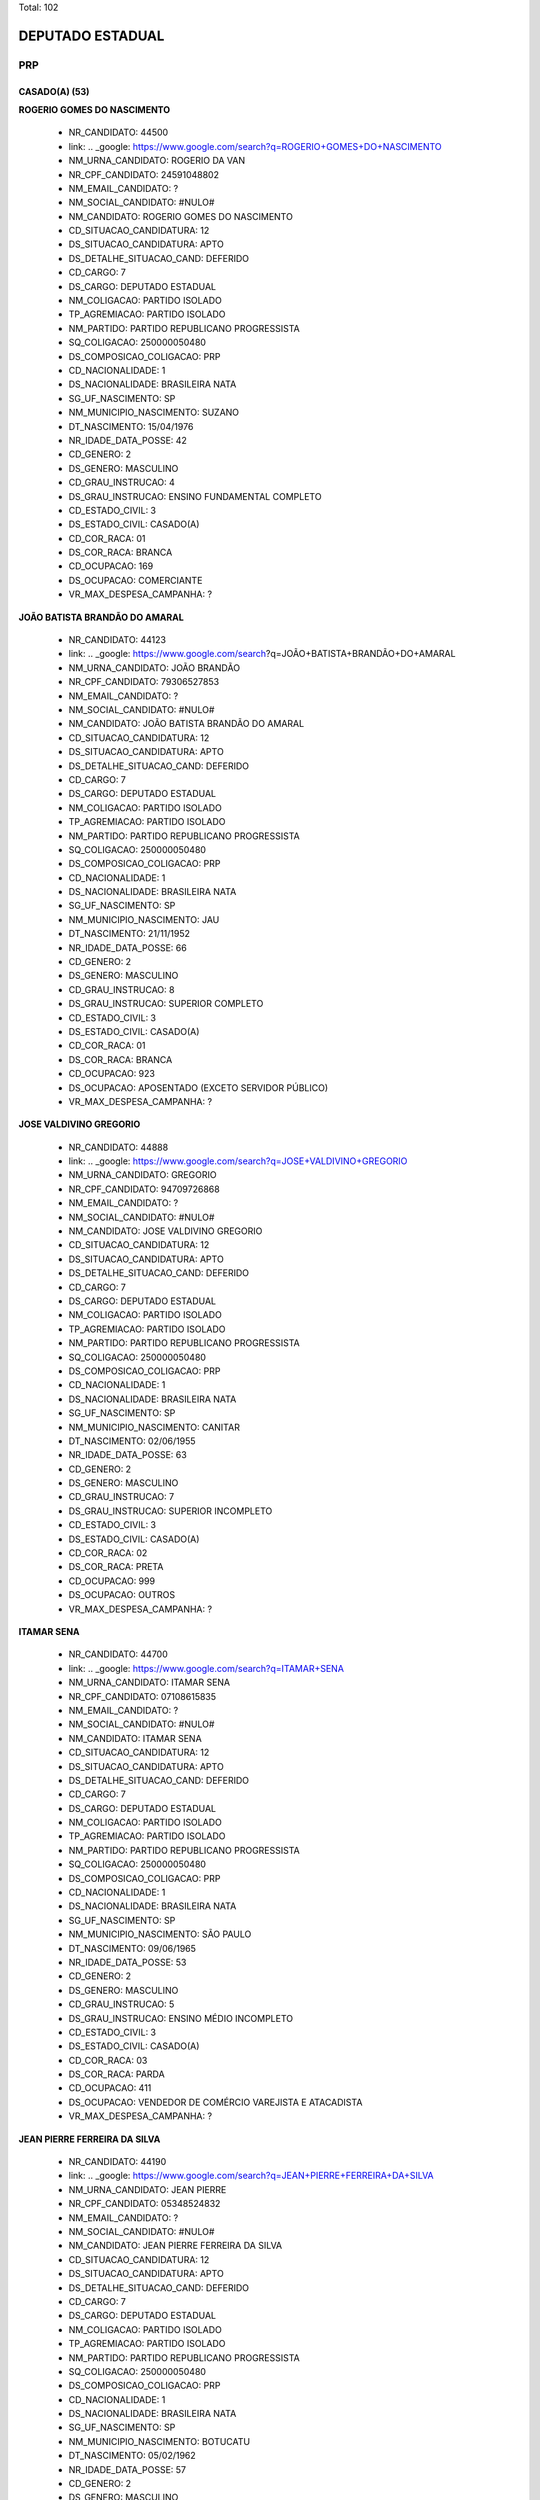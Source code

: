 Total: 102

DEPUTADO ESTADUAL
=================

PRP
---

CASADO(A) (53)
..............

**ROGERIO GOMES DO NASCIMENTO**

  - NR_CANDIDATO: 44500
  - link: .. _google: https://www.google.com/search?q=ROGERIO+GOMES+DO+NASCIMENTO
  - NM_URNA_CANDIDATO: ROGERIO DA VAN
  - NR_CPF_CANDIDATO: 24591048802
  - NM_EMAIL_CANDIDATO: ?
  - NM_SOCIAL_CANDIDATO: #NULO#
  - NM_CANDIDATO: ROGERIO GOMES DO NASCIMENTO
  - CD_SITUACAO_CANDIDATURA: 12
  - DS_SITUACAO_CANDIDATURA: APTO
  - DS_DETALHE_SITUACAO_CAND: DEFERIDO
  - CD_CARGO: 7
  - DS_CARGO: DEPUTADO ESTADUAL
  - NM_COLIGACAO: PARTIDO ISOLADO
  - TP_AGREMIACAO: PARTIDO ISOLADO
  - NM_PARTIDO: PARTIDO REPUBLICANO PROGRESSISTA
  - SQ_COLIGACAO: 250000050480
  - DS_COMPOSICAO_COLIGACAO: PRP
  - CD_NACIONALIDADE: 1
  - DS_NACIONALIDADE: BRASILEIRA NATA
  - SG_UF_NASCIMENTO: SP
  - NM_MUNICIPIO_NASCIMENTO: SUZANO
  - DT_NASCIMENTO: 15/04/1976
  - NR_IDADE_DATA_POSSE: 42
  - CD_GENERO: 2
  - DS_GENERO: MASCULINO
  - CD_GRAU_INSTRUCAO: 4
  - DS_GRAU_INSTRUCAO: ENSINO FUNDAMENTAL COMPLETO
  - CD_ESTADO_CIVIL: 3
  - DS_ESTADO_CIVIL: CASADO(A)
  - CD_COR_RACA: 01
  - DS_COR_RACA: BRANCA
  - CD_OCUPACAO: 169
  - DS_OCUPACAO: COMERCIANTE
  - VR_MAX_DESPESA_CAMPANHA: ?


**JOÃO BATISTA BRANDÃO DO AMARAL**

  - NR_CANDIDATO: 44123
  - link: .. _google: https://www.google.com/search?q=JOÃO+BATISTA+BRANDÃO+DO+AMARAL
  - NM_URNA_CANDIDATO: JOÃO BRANDÃO
  - NR_CPF_CANDIDATO: 79306527853
  - NM_EMAIL_CANDIDATO: ?
  - NM_SOCIAL_CANDIDATO: #NULO#
  - NM_CANDIDATO: JOÃO BATISTA BRANDÃO DO AMARAL
  - CD_SITUACAO_CANDIDATURA: 12
  - DS_SITUACAO_CANDIDATURA: APTO
  - DS_DETALHE_SITUACAO_CAND: DEFERIDO
  - CD_CARGO: 7
  - DS_CARGO: DEPUTADO ESTADUAL
  - NM_COLIGACAO: PARTIDO ISOLADO
  - TP_AGREMIACAO: PARTIDO ISOLADO
  - NM_PARTIDO: PARTIDO REPUBLICANO PROGRESSISTA
  - SQ_COLIGACAO: 250000050480
  - DS_COMPOSICAO_COLIGACAO: PRP
  - CD_NACIONALIDADE: 1
  - DS_NACIONALIDADE: BRASILEIRA NATA
  - SG_UF_NASCIMENTO: SP
  - NM_MUNICIPIO_NASCIMENTO: JAU
  - DT_NASCIMENTO: 21/11/1952
  - NR_IDADE_DATA_POSSE: 66
  - CD_GENERO: 2
  - DS_GENERO: MASCULINO
  - CD_GRAU_INSTRUCAO: 8
  - DS_GRAU_INSTRUCAO: SUPERIOR COMPLETO
  - CD_ESTADO_CIVIL: 3
  - DS_ESTADO_CIVIL: CASADO(A)
  - CD_COR_RACA: 01
  - DS_COR_RACA: BRANCA
  - CD_OCUPACAO: 923
  - DS_OCUPACAO: APOSENTADO (EXCETO SERVIDOR PÚBLICO)
  - VR_MAX_DESPESA_CAMPANHA: ?


**JOSE VALDIVINO GREGORIO**

  - NR_CANDIDATO: 44888
  - link: .. _google: https://www.google.com/search?q=JOSE+VALDIVINO+GREGORIO
  - NM_URNA_CANDIDATO: GREGORIO
  - NR_CPF_CANDIDATO: 94709726868
  - NM_EMAIL_CANDIDATO: ?
  - NM_SOCIAL_CANDIDATO: #NULO#
  - NM_CANDIDATO: JOSE VALDIVINO GREGORIO
  - CD_SITUACAO_CANDIDATURA: 12
  - DS_SITUACAO_CANDIDATURA: APTO
  - DS_DETALHE_SITUACAO_CAND: DEFERIDO
  - CD_CARGO: 7
  - DS_CARGO: DEPUTADO ESTADUAL
  - NM_COLIGACAO: PARTIDO ISOLADO
  - TP_AGREMIACAO: PARTIDO ISOLADO
  - NM_PARTIDO: PARTIDO REPUBLICANO PROGRESSISTA
  - SQ_COLIGACAO: 250000050480
  - DS_COMPOSICAO_COLIGACAO: PRP
  - CD_NACIONALIDADE: 1
  - DS_NACIONALIDADE: BRASILEIRA NATA
  - SG_UF_NASCIMENTO: SP
  - NM_MUNICIPIO_NASCIMENTO: CANITAR
  - DT_NASCIMENTO: 02/06/1955
  - NR_IDADE_DATA_POSSE: 63
  - CD_GENERO: 2
  - DS_GENERO: MASCULINO
  - CD_GRAU_INSTRUCAO: 7
  - DS_GRAU_INSTRUCAO: SUPERIOR INCOMPLETO
  - CD_ESTADO_CIVIL: 3
  - DS_ESTADO_CIVIL: CASADO(A)
  - CD_COR_RACA: 02
  - DS_COR_RACA: PRETA
  - CD_OCUPACAO: 999
  - DS_OCUPACAO: OUTROS
  - VR_MAX_DESPESA_CAMPANHA: ?


**ITAMAR SENA**

  - NR_CANDIDATO: 44700
  - link: .. _google: https://www.google.com/search?q=ITAMAR+SENA
  - NM_URNA_CANDIDATO: ITAMAR SENA
  - NR_CPF_CANDIDATO: 07108615835
  - NM_EMAIL_CANDIDATO: ?
  - NM_SOCIAL_CANDIDATO: #NULO#
  - NM_CANDIDATO: ITAMAR SENA
  - CD_SITUACAO_CANDIDATURA: 12
  - DS_SITUACAO_CANDIDATURA: APTO
  - DS_DETALHE_SITUACAO_CAND: DEFERIDO
  - CD_CARGO: 7
  - DS_CARGO: DEPUTADO ESTADUAL
  - NM_COLIGACAO: PARTIDO ISOLADO
  - TP_AGREMIACAO: PARTIDO ISOLADO
  - NM_PARTIDO: PARTIDO REPUBLICANO PROGRESSISTA
  - SQ_COLIGACAO: 250000050480
  - DS_COMPOSICAO_COLIGACAO: PRP
  - CD_NACIONALIDADE: 1
  - DS_NACIONALIDADE: BRASILEIRA NATA
  - SG_UF_NASCIMENTO: SP
  - NM_MUNICIPIO_NASCIMENTO: SÃO PAULO
  - DT_NASCIMENTO: 09/06/1965
  - NR_IDADE_DATA_POSSE: 53
  - CD_GENERO: 2
  - DS_GENERO: MASCULINO
  - CD_GRAU_INSTRUCAO: 5
  - DS_GRAU_INSTRUCAO: ENSINO MÉDIO INCOMPLETO
  - CD_ESTADO_CIVIL: 3
  - DS_ESTADO_CIVIL: CASADO(A)
  - CD_COR_RACA: 03
  - DS_COR_RACA: PARDA
  - CD_OCUPACAO: 411
  - DS_OCUPACAO: VENDEDOR DE COMÉRCIO VAREJISTA E ATACADISTA
  - VR_MAX_DESPESA_CAMPANHA: ?


**JEAN PIERRE FERREIRA DA SILVA**

  - NR_CANDIDATO: 44190
  - link: .. _google: https://www.google.com/search?q=JEAN+PIERRE+FERREIRA+DA+SILVA
  - NM_URNA_CANDIDATO: JEAN PIERRE
  - NR_CPF_CANDIDATO: 05348524832
  - NM_EMAIL_CANDIDATO: ?
  - NM_SOCIAL_CANDIDATO: #NULO#
  - NM_CANDIDATO: JEAN PIERRE FERREIRA DA SILVA
  - CD_SITUACAO_CANDIDATURA: 12
  - DS_SITUACAO_CANDIDATURA: APTO
  - DS_DETALHE_SITUACAO_CAND: DEFERIDO
  - CD_CARGO: 7
  - DS_CARGO: DEPUTADO ESTADUAL
  - NM_COLIGACAO: PARTIDO ISOLADO
  - TP_AGREMIACAO: PARTIDO ISOLADO
  - NM_PARTIDO: PARTIDO REPUBLICANO PROGRESSISTA
  - SQ_COLIGACAO: 250000050480
  - DS_COMPOSICAO_COLIGACAO: PRP
  - CD_NACIONALIDADE: 1
  - DS_NACIONALIDADE: BRASILEIRA NATA
  - SG_UF_NASCIMENTO: SP
  - NM_MUNICIPIO_NASCIMENTO: BOTUCATU
  - DT_NASCIMENTO: 05/02/1962
  - NR_IDADE_DATA_POSSE: 57
  - CD_GENERO: 2
  - DS_GENERO: MASCULINO
  - CD_GRAU_INSTRUCAO: 6
  - DS_GRAU_INSTRUCAO: ENSINO MÉDIO COMPLETO
  - CD_ESTADO_CIVIL: 3
  - DS_ESTADO_CIVIL: CASADO(A)
  - CD_COR_RACA: 01
  - DS_COR_RACA: BRANCA
  - CD_OCUPACAO: 923
  - DS_OCUPACAO: APOSENTADO (EXCETO SERVIDOR PÚBLICO)
  - VR_MAX_DESPESA_CAMPANHA: ?


**PATRICIA CONSUELO DE SOUZA**

  - NR_CANDIDATO: 44343
  - link: .. _google: https://www.google.com/search?q=PATRICIA+CONSUELO+DE+SOUZA
  - NM_URNA_CANDIDATO: PATRICIA CONSUELO
  - NR_CPF_CANDIDATO: 31391691830
  - NM_EMAIL_CANDIDATO: ?
  - NM_SOCIAL_CANDIDATO: #NULO#
  - NM_CANDIDATO: PATRICIA CONSUELO DE SOUZA
  - CD_SITUACAO_CANDIDATURA: 12
  - DS_SITUACAO_CANDIDATURA: APTO
  - DS_DETALHE_SITUACAO_CAND: DEFERIDO
  - CD_CARGO: 7
  - DS_CARGO: DEPUTADO ESTADUAL
  - NM_COLIGACAO: PARTIDO ISOLADO
  - TP_AGREMIACAO: PARTIDO ISOLADO
  - NM_PARTIDO: PARTIDO REPUBLICANO PROGRESSISTA
  - SQ_COLIGACAO: 250000050480
  - DS_COMPOSICAO_COLIGACAO: PRP
  - CD_NACIONALIDADE: 1
  - DS_NACIONALIDADE: BRASILEIRA NATA
  - SG_UF_NASCIMENTO: SP
  - NM_MUNICIPIO_NASCIMENTO: BARRETOS
  - DT_NASCIMENTO: 24/04/1979
  - NR_IDADE_DATA_POSSE: 39
  - CD_GENERO: 4
  - DS_GENERO: FEMININO
  - CD_GRAU_INSTRUCAO: 6
  - DS_GRAU_INSTRUCAO: ENSINO MÉDIO COMPLETO
  - CD_ESTADO_CIVIL: 3
  - DS_ESTADO_CIVIL: CASADO(A)
  - CD_COR_RACA: 03
  - DS_COR_RACA: PARDA
  - CD_OCUPACAO: 999
  - DS_OCUPACAO: OUTROS
  - VR_MAX_DESPESA_CAMPANHA: ?


**JOSE CARLOS DOS SANTOS**

  - NR_CANDIDATO: 44120
  - link: .. _google: https://www.google.com/search?q=JOSE+CARLOS+DOS+SANTOS
  - NM_URNA_CANDIDATO: PROTETOR ZÉ GATINHO
  - NR_CPF_CANDIDATO: 05865555871
  - NM_EMAIL_CANDIDATO: ?
  - NM_SOCIAL_CANDIDATO: #NULO#
  - NM_CANDIDATO: JOSE CARLOS DOS SANTOS
  - CD_SITUACAO_CANDIDATURA: 12
  - DS_SITUACAO_CANDIDATURA: APTO
  - DS_DETALHE_SITUACAO_CAND: DEFERIDO
  - CD_CARGO: 7
  - DS_CARGO: DEPUTADO ESTADUAL
  - NM_COLIGACAO: PARTIDO ISOLADO
  - TP_AGREMIACAO: PARTIDO ISOLADO
  - NM_PARTIDO: PARTIDO REPUBLICANO PROGRESSISTA
  - SQ_COLIGACAO: 250000050480
  - DS_COMPOSICAO_COLIGACAO: PRP
  - CD_NACIONALIDADE: 1
  - DS_NACIONALIDADE: BRASILEIRA NATA
  - SG_UF_NASCIMENTO: PE
  - NM_MUNICIPIO_NASCIMENTO: TRACUNHAEM
  - DT_NASCIMENTO: 19/02/1960
  - NR_IDADE_DATA_POSSE: 59
  - CD_GENERO: 2
  - DS_GENERO: MASCULINO
  - CD_GRAU_INSTRUCAO: 6
  - DS_GRAU_INSTRUCAO: ENSINO MÉDIO COMPLETO
  - CD_ESTADO_CIVIL: 3
  - DS_ESTADO_CIVIL: CASADO(A)
  - CD_COR_RACA: 01
  - DS_COR_RACA: BRANCA
  - CD_OCUPACAO: 999
  - DS_OCUPACAO: OUTROS
  - VR_MAX_DESPESA_CAMPANHA: ?


**JOSE EDVALDO BRITO**

  - NR_CANDIDATO: 44130
  - link: .. _google: https://www.google.com/search?q=JOSE+EDVALDO+BRITO
  - NM_URNA_CANDIDATO: EDVALDO BRITO
  - NR_CPF_CANDIDATO: 14196144870
  - NM_EMAIL_CANDIDATO: ?
  - NM_SOCIAL_CANDIDATO: #NULO#
  - NM_CANDIDATO: JOSE EDVALDO BRITO
  - CD_SITUACAO_CANDIDATURA: 12
  - DS_SITUACAO_CANDIDATURA: APTO
  - DS_DETALHE_SITUACAO_CAND: DEFERIDO
  - CD_CARGO: 7
  - DS_CARGO: DEPUTADO ESTADUAL
  - NM_COLIGACAO: PARTIDO ISOLADO
  - TP_AGREMIACAO: PARTIDO ISOLADO
  - NM_PARTIDO: PARTIDO REPUBLICANO PROGRESSISTA
  - SQ_COLIGACAO: 250000050480
  - DS_COMPOSICAO_COLIGACAO: PRP
  - CD_NACIONALIDADE: 1
  - DS_NACIONALIDADE: BRASILEIRA NATA
  - SG_UF_NASCIMENTO: SE
  - NM_MUNICIPIO_NASCIMENTO: RIBEIROPOLIS
  - DT_NASCIMENTO: 26/12/1969
  - NR_IDADE_DATA_POSSE: 49
  - CD_GENERO: 2
  - DS_GENERO: MASCULINO
  - CD_GRAU_INSTRUCAO: 6
  - DS_GRAU_INSTRUCAO: ENSINO MÉDIO COMPLETO
  - CD_ESTADO_CIVIL: 3
  - DS_ESTADO_CIVIL: CASADO(A)
  - CD_COR_RACA: 01
  - DS_COR_RACA: BRANCA
  - CD_OCUPACAO: 999
  - DS_OCUPACAO: OUTROS
  - VR_MAX_DESPESA_CAMPANHA: ?


**FRANCISCO DE ASSIS VIEIRA**

  - NR_CANDIDATO: 44046
  - link: .. _google: https://www.google.com/search?q=FRANCISCO+DE+ASSIS+VIEIRA
  - NM_URNA_CANDIDATO: ASSIS DO MERCADO
  - NR_CPF_CANDIDATO: 10113823851
  - NM_EMAIL_CANDIDATO: ?
  - NM_SOCIAL_CANDIDATO: #NULO#
  - NM_CANDIDATO: FRANCISCO DE ASSIS VIEIRA
  - CD_SITUACAO_CANDIDATURA: 12
  - DS_SITUACAO_CANDIDATURA: APTO
  - DS_DETALHE_SITUACAO_CAND: DEFERIDO
  - CD_CARGO: 7
  - DS_CARGO: DEPUTADO ESTADUAL
  - NM_COLIGACAO: PARTIDO ISOLADO
  - TP_AGREMIACAO: PARTIDO ISOLADO
  - NM_PARTIDO: PARTIDO REPUBLICANO PROGRESSISTA
  - SQ_COLIGACAO: 250000050480
  - DS_COMPOSICAO_COLIGACAO: PRP
  - CD_NACIONALIDADE: 1
  - DS_NACIONALIDADE: BRASILEIRA NATA
  - SG_UF_NASCIMENTO: CE
  - NM_MUNICIPIO_NASCIMENTO: CARIUS
  - DT_NASCIMENTO: 07/07/1963
  - NR_IDADE_DATA_POSSE: 55
  - CD_GENERO: 2
  - DS_GENERO: MASCULINO
  - CD_GRAU_INSTRUCAO: 6
  - DS_GRAU_INSTRUCAO: ENSINO MÉDIO COMPLETO
  - CD_ESTADO_CIVIL: 3
  - DS_ESTADO_CIVIL: CASADO(A)
  - CD_COR_RACA: 01
  - DS_COR_RACA: BRANCA
  - CD_OCUPACAO: 257
  - DS_OCUPACAO: EMPRESÁRIO
  - VR_MAX_DESPESA_CAMPANHA: ?


**GRECIONE MAGALHÃES DE ALMEIDA**

  - NR_CANDIDATO: 44023
  - link: .. _google: https://www.google.com/search?q=GRECIONE+MAGALHÃES+DE+ALMEIDA
  - NM_URNA_CANDIDATO: MAGALHÃES
  - NR_CPF_CANDIDATO: 07515860804
  - NM_EMAIL_CANDIDATO: ?
  - NM_SOCIAL_CANDIDATO: #NULO#
  - NM_CANDIDATO: GRECIONE MAGALHÃES DE ALMEIDA
  - CD_SITUACAO_CANDIDATURA: 12
  - DS_SITUACAO_CANDIDATURA: APTO
  - DS_DETALHE_SITUACAO_CAND: DEFERIDO
  - CD_CARGO: 7
  - DS_CARGO: DEPUTADO ESTADUAL
  - NM_COLIGACAO: PARTIDO ISOLADO
  - TP_AGREMIACAO: PARTIDO ISOLADO
  - NM_PARTIDO: PARTIDO REPUBLICANO PROGRESSISTA
  - SQ_COLIGACAO: 250000050480
  - DS_COMPOSICAO_COLIGACAO: PRP
  - CD_NACIONALIDADE: 1
  - DS_NACIONALIDADE: BRASILEIRA NATA
  - SG_UF_NASCIMENTO: SP
  - NM_MUNICIPIO_NASCIMENTO: SÃO PAULO
  - DT_NASCIMENTO: 20/05/1962
  - NR_IDADE_DATA_POSSE: 56
  - CD_GENERO: 2
  - DS_GENERO: MASCULINO
  - CD_GRAU_INSTRUCAO: 8
  - DS_GRAU_INSTRUCAO: SUPERIOR COMPLETO
  - CD_ESTADO_CIVIL: 3
  - DS_ESTADO_CIVIL: CASADO(A)
  - CD_COR_RACA: 03
  - DS_COR_RACA: PARDA
  - CD_OCUPACAO: 298
  - DS_OCUPACAO: SERVIDOR PÚBLICO MUNICIPAL
  - VR_MAX_DESPESA_CAMPANHA: ?


**PATRICIA DE ARRUDA APOLINÁRIO**

  - NR_CANDIDATO: 44012
  - link: .. _google: https://www.google.com/search?q=PATRICIA+DE+ARRUDA+APOLINÁRIO
  - NM_URNA_CANDIDATO: PATRICIA APOLINARIO
  - NR_CPF_CANDIDATO: 13482857881
  - NM_EMAIL_CANDIDATO: ?
  - NM_SOCIAL_CANDIDATO: #NULO#
  - NM_CANDIDATO: PATRICIA DE ARRUDA APOLINÁRIO
  - CD_SITUACAO_CANDIDATURA: 12
  - DS_SITUACAO_CANDIDATURA: APTO
  - DS_DETALHE_SITUACAO_CAND: DEFERIDO
  - CD_CARGO: 7
  - DS_CARGO: DEPUTADO ESTADUAL
  - NM_COLIGACAO: PARTIDO ISOLADO
  - TP_AGREMIACAO: PARTIDO ISOLADO
  - NM_PARTIDO: PARTIDO REPUBLICANO PROGRESSISTA
  - SQ_COLIGACAO: 250000050480
  - DS_COMPOSICAO_COLIGACAO: PRP
  - CD_NACIONALIDADE: 1
  - DS_NACIONALIDADE: BRASILEIRA NATA
  - SG_UF_NASCIMENTO: SP
  - NM_MUNICIPIO_NASCIMENTO: SÃO PAULO
  - DT_NASCIMENTO: 18/09/1971
  - NR_IDADE_DATA_POSSE: 47
  - CD_GENERO: 4
  - DS_GENERO: FEMININO
  - CD_GRAU_INSTRUCAO: 6
  - DS_GRAU_INSTRUCAO: ENSINO MÉDIO COMPLETO
  - CD_ESTADO_CIVIL: 3
  - DS_ESTADO_CIVIL: CASADO(A)
  - CD_COR_RACA: 03
  - DS_COR_RACA: PARDA
  - CD_OCUPACAO: 999
  - DS_OCUPACAO: OUTROS
  - VR_MAX_DESPESA_CAMPANHA: ?


**RODRIGO PEREIRA DE OLIVEIRA**

  - NR_CANDIDATO: 44044
  - link: .. _google: https://www.google.com/search?q=RODRIGO+PEREIRA+DE+OLIVEIRA
  - NM_URNA_CANDIDATO: RODRIGO PEREIRA
  - NR_CPF_CANDIDATO: 31197588841
  - NM_EMAIL_CANDIDATO: ?
  - NM_SOCIAL_CANDIDATO: #NULO#
  - NM_CANDIDATO: RODRIGO PEREIRA DE OLIVEIRA
  - CD_SITUACAO_CANDIDATURA: 12
  - DS_SITUACAO_CANDIDATURA: APTO
  - DS_DETALHE_SITUACAO_CAND: DEFERIDO
  - CD_CARGO: 7
  - DS_CARGO: DEPUTADO ESTADUAL
  - NM_COLIGACAO: PARTIDO ISOLADO
  - TP_AGREMIACAO: PARTIDO ISOLADO
  - NM_PARTIDO: PARTIDO REPUBLICANO PROGRESSISTA
  - SQ_COLIGACAO: 250000050480
  - DS_COMPOSICAO_COLIGACAO: PRP
  - CD_NACIONALIDADE: 1
  - DS_NACIONALIDADE: BRASILEIRA NATA
  - SG_UF_NASCIMENTO: SP
  - NM_MUNICIPIO_NASCIMENTO: TAQUARITUBA
  - DT_NASCIMENTO: 27/05/1983
  - NR_IDADE_DATA_POSSE: 35
  - CD_GENERO: 2
  - DS_GENERO: MASCULINO
  - CD_GRAU_INSTRUCAO: 8
  - DS_GRAU_INSTRUCAO: SUPERIOR COMPLETO
  - CD_ESTADO_CIVIL: 3
  - DS_ESTADO_CIVIL: CASADO(A)
  - CD_COR_RACA: 01
  - DS_COR_RACA: BRANCA
  - CD_OCUPACAO: 230
  - DS_OCUPACAO: PEDAGOGO
  - VR_MAX_DESPESA_CAMPANHA: ?


**ANGELA ALVES PEREIRA GOUVEIA**

  - NR_CANDIDATO: 44106
  - link: .. _google: https://www.google.com/search?q=ANGELA+ALVES+PEREIRA+GOUVEIA
  - NM_URNA_CANDIDATO: ANGELA GOUVEIA
  - NR_CPF_CANDIDATO: 32182609814
  - NM_EMAIL_CANDIDATO: ?
  - NM_SOCIAL_CANDIDATO: #NULO#
  - NM_CANDIDATO: ANGELA ALVES PEREIRA GOUVEIA
  - CD_SITUACAO_CANDIDATURA: 12
  - DS_SITUACAO_CANDIDATURA: APTO
  - DS_DETALHE_SITUACAO_CAND: DEFERIDO
  - CD_CARGO: 7
  - DS_CARGO: DEPUTADO ESTADUAL
  - NM_COLIGACAO: PARTIDO ISOLADO
  - TP_AGREMIACAO: PARTIDO ISOLADO
  - NM_PARTIDO: PARTIDO REPUBLICANO PROGRESSISTA
  - SQ_COLIGACAO: 250000050480
  - DS_COMPOSICAO_COLIGACAO: PRP
  - CD_NACIONALIDADE: 1
  - DS_NACIONALIDADE: BRASILEIRA NATA
  - SG_UF_NASCIMENTO: DF
  - NM_MUNICIPIO_NASCIMENTO: BRASILIA
  - DT_NASCIMENTO: 12/04/1979
  - NR_IDADE_DATA_POSSE: 39
  - CD_GENERO: 4
  - DS_GENERO: FEMININO
  - CD_GRAU_INSTRUCAO: 6
  - DS_GRAU_INSTRUCAO: ENSINO MÉDIO COMPLETO
  - CD_ESTADO_CIVIL: 3
  - DS_ESTADO_CIVIL: CASADO(A)
  - CD_COR_RACA: 01
  - DS_COR_RACA: BRANCA
  - CD_OCUPACAO: 390
  - DS_OCUPACAO: SECRETÁRIO E DATILÓGRAFO
  - VR_MAX_DESPESA_CAMPANHA: ?


**LUCIANA DRAGONE COUTINHO**

  - NR_CANDIDATO: 44423
  - link: .. _google: https://www.google.com/search?q=LUCIANA+DRAGONE+COUTINHO
  - NM_URNA_CANDIDATO: LUCIANA DRAGONE
  - NR_CPF_CANDIDATO: 17250602802
  - NM_EMAIL_CANDIDATO: ?
  - NM_SOCIAL_CANDIDATO: #NULO#
  - NM_CANDIDATO: LUCIANA DRAGONE COUTINHO
  - CD_SITUACAO_CANDIDATURA: 12
  - DS_SITUACAO_CANDIDATURA: APTO
  - DS_DETALHE_SITUACAO_CAND: DEFERIDO
  - CD_CARGO: 7
  - DS_CARGO: DEPUTADO ESTADUAL
  - NM_COLIGACAO: PARTIDO ISOLADO
  - TP_AGREMIACAO: PARTIDO ISOLADO
  - NM_PARTIDO: PARTIDO REPUBLICANO PROGRESSISTA
  - SQ_COLIGACAO: 250000050480
  - DS_COMPOSICAO_COLIGACAO: PRP
  - CD_NACIONALIDADE: 1
  - DS_NACIONALIDADE: BRASILEIRA NATA
  - SG_UF_NASCIMENTO: SP
  - NM_MUNICIPIO_NASCIMENTO: SÃO PAULO
  - DT_NASCIMENTO: 26/03/1972
  - NR_IDADE_DATA_POSSE: 46
  - CD_GENERO: 4
  - DS_GENERO: FEMININO
  - CD_GRAU_INSTRUCAO: 6
  - DS_GRAU_INSTRUCAO: ENSINO MÉDIO COMPLETO
  - CD_ESTADO_CIVIL: 3
  - DS_ESTADO_CIVIL: CASADO(A)
  - CD_COR_RACA: 03
  - DS_COR_RACA: PARDA
  - CD_OCUPACAO: 999
  - DS_OCUPACAO: OUTROS
  - VR_MAX_DESPESA_CAMPANHA: ?


**WALTER BONETTI**

  - NR_CANDIDATO: 44088
  - link: .. _google: https://www.google.com/search?q=WALTER+BONETTI
  - NM_URNA_CANDIDATO: WALTER BONETTI
  - NR_CPF_CANDIDATO: 09752382800
  - NM_EMAIL_CANDIDATO: ?
  - NM_SOCIAL_CANDIDATO: #NULO#
  - NM_CANDIDATO: WALTER BONETTI
  - CD_SITUACAO_CANDIDATURA: 12
  - DS_SITUACAO_CANDIDATURA: APTO
  - DS_DETALHE_SITUACAO_CAND: DEFERIDO
  - CD_CARGO: 7
  - DS_CARGO: DEPUTADO ESTADUAL
  - NM_COLIGACAO: PARTIDO ISOLADO
  - TP_AGREMIACAO: PARTIDO ISOLADO
  - NM_PARTIDO: PARTIDO REPUBLICANO PROGRESSISTA
  - SQ_COLIGACAO: 250000050480
  - DS_COMPOSICAO_COLIGACAO: PRP
  - CD_NACIONALIDADE: 1
  - DS_NACIONALIDADE: BRASILEIRA NATA
  - SG_UF_NASCIMENTO: SP
  - NM_MUNICIPIO_NASCIMENTO: SÃO PAULO
  - DT_NASCIMENTO: 23/07/1941
  - NR_IDADE_DATA_POSSE: 77
  - CD_GENERO: 2
  - DS_GENERO: MASCULINO
  - CD_GRAU_INSTRUCAO: 4
  - DS_GRAU_INSTRUCAO: ENSINO FUNDAMENTAL COMPLETO
  - CD_ESTADO_CIVIL: 3
  - DS_ESTADO_CIVIL: CASADO(A)
  - CD_COR_RACA: 01
  - DS_COR_RACA: BRANCA
  - CD_OCUPACAO: 169
  - DS_OCUPACAO: COMERCIANTE
  - VR_MAX_DESPESA_CAMPANHA: ?


**JOSE VERGILIO REIS**

  - NR_CANDIDATO: 44043
  - link: .. _google: https://www.google.com/search?q=JOSE+VERGILIO+REIS
  - NM_URNA_CANDIDATO: PROF. JOSÉ REIS
  - NR_CPF_CANDIDATO: 00361931867
  - NM_EMAIL_CANDIDATO: ?
  - NM_SOCIAL_CANDIDATO: #NULO#
  - NM_CANDIDATO: JOSE VERGILIO REIS
  - CD_SITUACAO_CANDIDATURA: 12
  - DS_SITUACAO_CANDIDATURA: APTO
  - DS_DETALHE_SITUACAO_CAND: DEFERIDO
  - CD_CARGO: 7
  - DS_CARGO: DEPUTADO ESTADUAL
  - NM_COLIGACAO: PARTIDO ISOLADO
  - TP_AGREMIACAO: PARTIDO ISOLADO
  - NM_PARTIDO: PARTIDO REPUBLICANO PROGRESSISTA
  - SQ_COLIGACAO: 250000050480
  - DS_COMPOSICAO_COLIGACAO: PRP
  - CD_NACIONALIDADE: 1
  - DS_NACIONALIDADE: BRASILEIRA NATA
  - SG_UF_NASCIMENTO: MG
  - NM_MUNICIPIO_NASCIMENTO: COQUEIRAL
  - DT_NASCIMENTO: 22/03/1955
  - NR_IDADE_DATA_POSSE: 63
  - CD_GENERO: 2
  - DS_GENERO: MASCULINO
  - CD_GRAU_INSTRUCAO: 8
  - DS_GRAU_INSTRUCAO: SUPERIOR COMPLETO
  - CD_ESTADO_CIVIL: 3
  - DS_ESTADO_CIVIL: CASADO(A)
  - CD_COR_RACA: 01
  - DS_COR_RACA: BRANCA
  - CD_OCUPACAO: 265
  - DS_OCUPACAO: PROFESSOR DE ENSINO FUNDAMENTAL
  - VR_MAX_DESPESA_CAMPANHA: ?


**DANIEL PEREIRA DA SILVA**

  - NR_CANDIDATO: 44153
  - link: .. _google: https://www.google.com/search?q=DANIEL+PEREIRA+DA+SILVA
  - NM_URNA_CANDIDATO: DANIEL PEREIRA
  - NR_CPF_CANDIDATO: 01295793865
  - NM_EMAIL_CANDIDATO: ?
  - NM_SOCIAL_CANDIDATO: #NULO#
  - NM_CANDIDATO: DANIEL PEREIRA DA SILVA
  - CD_SITUACAO_CANDIDATURA: 12
  - DS_SITUACAO_CANDIDATURA: APTO
  - DS_DETALHE_SITUACAO_CAND: DEFERIDO
  - CD_CARGO: 7
  - DS_CARGO: DEPUTADO ESTADUAL
  - NM_COLIGACAO: PARTIDO ISOLADO
  - TP_AGREMIACAO: PARTIDO ISOLADO
  - NM_PARTIDO: PARTIDO REPUBLICANO PROGRESSISTA
  - SQ_COLIGACAO: 250000050480
  - DS_COMPOSICAO_COLIGACAO: PRP
  - CD_NACIONALIDADE: 1
  - DS_NACIONALIDADE: BRASILEIRA NATA
  - SG_UF_NASCIMENTO: MG
  - NM_MUNICIPIO_NASCIMENTO: SÃO LOURENÇO
  - DT_NASCIMENTO: 09/08/1957
  - NR_IDADE_DATA_POSSE: 61
  - CD_GENERO: 2
  - DS_GENERO: MASCULINO
  - CD_GRAU_INSTRUCAO: 6
  - DS_GRAU_INSTRUCAO: ENSINO MÉDIO COMPLETO
  - CD_ESTADO_CIVIL: 3
  - DS_ESTADO_CIVIL: CASADO(A)
  - CD_COR_RACA: 03
  - DS_COR_RACA: PARDA
  - CD_OCUPACAO: 999
  - DS_OCUPACAO: OUTROS
  - VR_MAX_DESPESA_CAMPANHA: ?


**DOMINGOS SALVIO SANTOS DA ANUNCIAÇÃO**

  - NR_CANDIDATO: 44066
  - link: .. _google: https://www.google.com/search?q=DOMINGOS+SALVIO+SANTOS+DA+ANUNCIAÇÃO
  - NM_URNA_CANDIDATO: DOMINGOS
  - NR_CPF_CANDIDATO: 93517181820
  - NM_EMAIL_CANDIDATO: ?
  - NM_SOCIAL_CANDIDATO: #NULO#
  - NM_CANDIDATO: DOMINGOS SALVIO SANTOS DA ANUNCIAÇÃO
  - CD_SITUACAO_CANDIDATURA: 12
  - DS_SITUACAO_CANDIDATURA: APTO
  - DS_DETALHE_SITUACAO_CAND: DEFERIDO
  - CD_CARGO: 7
  - DS_CARGO: DEPUTADO ESTADUAL
  - NM_COLIGACAO: PARTIDO ISOLADO
  - TP_AGREMIACAO: PARTIDO ISOLADO
  - NM_PARTIDO: PARTIDO REPUBLICANO PROGRESSISTA
  - SQ_COLIGACAO: 250000050480
  - DS_COMPOSICAO_COLIGACAO: PRP
  - CD_NACIONALIDADE: 1
  - DS_NACIONALIDADE: BRASILEIRA NATA
  - SG_UF_NASCIMENTO: BA
  - NM_MUNICIPIO_NASCIMENTO: EST DA BAHIA
  - DT_NASCIMENTO: 17/12/1959
  - NR_IDADE_DATA_POSSE: 59
  - CD_GENERO: 2
  - DS_GENERO: MASCULINO
  - CD_GRAU_INSTRUCAO: 4
  - DS_GRAU_INSTRUCAO: ENSINO FUNDAMENTAL COMPLETO
  - CD_ESTADO_CIVIL: 3
  - DS_ESTADO_CIVIL: CASADO(A)
  - CD_COR_RACA: 03
  - DS_COR_RACA: PARDA
  - CD_OCUPACAO: 536
  - DS_OCUPACAO: TAXISTA
  - VR_MAX_DESPESA_CAMPANHA: ?


**REGINALDO PUGAS**

  - NR_CANDIDATO: 44000
  - link: .. _google: https://www.google.com/search?q=REGINALDO+PUGAS
  - NM_URNA_CANDIDATO: REGINALDO PUGAS
  - NR_CPF_CANDIDATO: 12048012825
  - NM_EMAIL_CANDIDATO: ?
  - NM_SOCIAL_CANDIDATO: #NULO#
  - NM_CANDIDATO: REGINALDO PUGAS
  - CD_SITUACAO_CANDIDATURA: 12
  - DS_SITUACAO_CANDIDATURA: APTO
  - DS_DETALHE_SITUACAO_CAND: DEFERIDO
  - CD_CARGO: 7
  - DS_CARGO: DEPUTADO ESTADUAL
  - NM_COLIGACAO: PARTIDO ISOLADO
  - TP_AGREMIACAO: PARTIDO ISOLADO
  - NM_PARTIDO: PARTIDO REPUBLICANO PROGRESSISTA
  - SQ_COLIGACAO: 250000050480
  - DS_COMPOSICAO_COLIGACAO: PRP
  - CD_NACIONALIDADE: 1
  - DS_NACIONALIDADE: BRASILEIRA NATA
  - SG_UF_NASCIMENTO: SP
  - NM_MUNICIPIO_NASCIMENTO: ITATIBA
  - DT_NASCIMENTO: 30/11/1969
  - NR_IDADE_DATA_POSSE: 49
  - CD_GENERO: 2
  - DS_GENERO: MASCULINO
  - CD_GRAU_INSTRUCAO: 6
  - DS_GRAU_INSTRUCAO: ENSINO MÉDIO COMPLETO
  - CD_ESTADO_CIVIL: 3
  - DS_ESTADO_CIVIL: CASADO(A)
  - CD_COR_RACA: 01
  - DS_COR_RACA: BRANCA
  - CD_OCUPACAO: 257
  - DS_OCUPACAO: EMPRESÁRIO
  - VR_MAX_DESPESA_CAMPANHA: ?


**MARCELO EDUARDO AMICI JORGE**

  - NR_CANDIDATO: 44744
  - link: .. _google: https://www.google.com/search?q=MARCELO+EDUARDO+AMICI+JORGE
  - NM_URNA_CANDIDATO: DR MARCELO AMICI JORGE
  - NR_CPF_CANDIDATO: 12329461844
  - NM_EMAIL_CANDIDATO: ?
  - NM_SOCIAL_CANDIDATO: #NULO#
  - NM_CANDIDATO: MARCELO EDUARDO AMICI JORGE
  - CD_SITUACAO_CANDIDATURA: 12
  - DS_SITUACAO_CANDIDATURA: APTO
  - DS_DETALHE_SITUACAO_CAND: DEFERIDO
  - CD_CARGO: 7
  - DS_CARGO: DEPUTADO ESTADUAL
  - NM_COLIGACAO: PARTIDO ISOLADO
  - TP_AGREMIACAO: PARTIDO ISOLADO
  - NM_PARTIDO: PARTIDO REPUBLICANO PROGRESSISTA
  - SQ_COLIGACAO: 250000050480
  - DS_COMPOSICAO_COLIGACAO: PRP
  - CD_NACIONALIDADE: 1
  - DS_NACIONALIDADE: BRASILEIRA NATA
  - SG_UF_NASCIMENTO: SP
  - NM_MUNICIPIO_NASCIMENTO: SAO CARLOS
  - DT_NASCIMENTO: 27/09/1967
  - NR_IDADE_DATA_POSSE: 51
  - CD_GENERO: 2
  - DS_GENERO: MASCULINO
  - CD_GRAU_INSTRUCAO: 8
  - DS_GRAU_INSTRUCAO: SUPERIOR COMPLETO
  - CD_ESTADO_CIVIL: 3
  - DS_ESTADO_CIVIL: CASADO(A)
  - CD_COR_RACA: 01
  - DS_COR_RACA: BRANCA
  - CD_OCUPACAO: 111
  - DS_OCUPACAO: MÉDICO
  - VR_MAX_DESPESA_CAMPANHA: ?


**JOÃO ALFREDO DE OLIVEIRA**

  - NR_CANDIDATO: 44789
  - link: .. _google: https://www.google.com/search?q=JOÃO+ALFREDO+DE+OLIVEIRA
  - NM_URNA_CANDIDATO: JOÃO ALFREDO
  - NR_CPF_CANDIDATO: 08508214871
  - NM_EMAIL_CANDIDATO: ?
  - NM_SOCIAL_CANDIDATO: #NULO#
  - NM_CANDIDATO: JOÃO ALFREDO DE OLIVEIRA
  - CD_SITUACAO_CANDIDATURA: 12
  - DS_SITUACAO_CANDIDATURA: APTO
  - DS_DETALHE_SITUACAO_CAND: DEFERIDO
  - CD_CARGO: 7
  - DS_CARGO: DEPUTADO ESTADUAL
  - NM_COLIGACAO: PARTIDO ISOLADO
  - TP_AGREMIACAO: PARTIDO ISOLADO
  - NM_PARTIDO: PARTIDO REPUBLICANO PROGRESSISTA
  - SQ_COLIGACAO: 250000050480
  - DS_COMPOSICAO_COLIGACAO: PRP
  - CD_NACIONALIDADE: 1
  - DS_NACIONALIDADE: BRASILEIRA NATA
  - SG_UF_NASCIMENTO: SP
  - NM_MUNICIPIO_NASCIMENTO: OLIMPIAA
  - DT_NASCIMENTO: 31/01/1965
  - NR_IDADE_DATA_POSSE: 54
  - CD_GENERO: 2
  - DS_GENERO: MASCULINO
  - CD_GRAU_INSTRUCAO: 8
  - DS_GRAU_INSTRUCAO: SUPERIOR COMPLETO
  - CD_ESTADO_CIVIL: 3
  - DS_ESTADO_CIVIL: CASADO(A)
  - CD_COR_RACA: 02
  - DS_COR_RACA: PRETA
  - CD_OCUPACAO: 297
  - DS_OCUPACAO: SERVIDOR PÚBLICO ESTADUAL
  - VR_MAX_DESPESA_CAMPANHA: ?


**JOSE BERALDO**

  - NR_CANDIDATO: 44567
  - link: .. _google: https://www.google.com/search?q=JOSE+BERALDO
  - NM_URNA_CANDIDATO: DR. BERALDO
  - NR_CPF_CANDIDATO: 81354592891
  - NM_EMAIL_CANDIDATO: ?
  - NM_SOCIAL_CANDIDATO: #NULO#
  - NM_CANDIDATO: JOSE BERALDO
  - CD_SITUACAO_CANDIDATURA: 12
  - DS_SITUACAO_CANDIDATURA: APTO
  - DS_DETALHE_SITUACAO_CAND: DEFERIDO
  - CD_CARGO: 7
  - DS_CARGO: DEPUTADO ESTADUAL
  - NM_COLIGACAO: PARTIDO ISOLADO
  - TP_AGREMIACAO: PARTIDO ISOLADO
  - NM_PARTIDO: PARTIDO REPUBLICANO PROGRESSISTA
  - SQ_COLIGACAO: 250000050480
  - DS_COMPOSICAO_COLIGACAO: PRP
  - CD_NACIONALIDADE: 1
  - DS_NACIONALIDADE: BRASILEIRA NATA
  - SG_UF_NASCIMENTO: SP
  - NM_MUNICIPIO_NASCIMENTO: MOGI DAS CRUZES
  - DT_NASCIMENTO: 26/05/1954
  - NR_IDADE_DATA_POSSE: 64
  - CD_GENERO: 2
  - DS_GENERO: MASCULINO
  - CD_GRAU_INSTRUCAO: 8
  - DS_GRAU_INSTRUCAO: SUPERIOR COMPLETO
  - CD_ESTADO_CIVIL: 3
  - DS_ESTADO_CIVIL: CASADO(A)
  - CD_COR_RACA: 01
  - DS_COR_RACA: BRANCA
  - CD_OCUPACAO: 131
  - DS_OCUPACAO: ADVOGADO
  - VR_MAX_DESPESA_CAMPANHA: ?


**MARIA REGINA ALMEIDA SANTOS SANCHES**

  - NR_CANDIDATO: 44016
  - link: .. _google: https://www.google.com/search?q=MARIA+REGINA+ALMEIDA+SANTOS+SANCHES
  - NM_URNA_CANDIDATO: REGINA DA SAÚDE
  - NR_CPF_CANDIDATO: 19115991865
  - NM_EMAIL_CANDIDATO: ?
  - NM_SOCIAL_CANDIDATO: #NULO#
  - NM_CANDIDATO: MARIA REGINA ALMEIDA SANTOS SANCHES
  - CD_SITUACAO_CANDIDATURA: 12
  - DS_SITUACAO_CANDIDATURA: APTO
  - DS_DETALHE_SITUACAO_CAND: DEFERIDO
  - CD_CARGO: 7
  - DS_CARGO: DEPUTADO ESTADUAL
  - NM_COLIGACAO: PARTIDO ISOLADO
  - TP_AGREMIACAO: PARTIDO ISOLADO
  - NM_PARTIDO: PARTIDO REPUBLICANO PROGRESSISTA
  - SQ_COLIGACAO: 250000050480
  - DS_COMPOSICAO_COLIGACAO: PRP
  - CD_NACIONALIDADE: 1
  - DS_NACIONALIDADE: BRASILEIRA NATA
  - SG_UF_NASCIMENTO: BA
  - NM_MUNICIPIO_NASCIMENTO: IBICARAI
  - DT_NASCIMENTO: 03/05/1971
  - NR_IDADE_DATA_POSSE: 47
  - CD_GENERO: 4
  - DS_GENERO: FEMININO
  - CD_GRAU_INSTRUCAO: 7
  - DS_GRAU_INSTRUCAO: SUPERIOR INCOMPLETO
  - CD_ESTADO_CIVIL: 3
  - DS_ESTADO_CIVIL: CASADO(A)
  - CD_COR_RACA: 03
  - DS_COR_RACA: PARDA
  - CD_OCUPACAO: 297
  - DS_OCUPACAO: SERVIDOR PÚBLICO ESTADUAL
  - VR_MAX_DESPESA_CAMPANHA: ?


**ANTONIO CLAUDINO CORDEIRO**

  - NR_CANDIDATO: 44007
  - link: .. _google: https://www.google.com/search?q=ANTONIO+CLAUDINO+CORDEIRO
  - NM_URNA_CANDIDATO: ANTONIO CLAUDINO
  - NR_CPF_CANDIDATO: 29672376472
  - NM_EMAIL_CANDIDATO: ?
  - NM_SOCIAL_CANDIDATO: #NULO#
  - NM_CANDIDATO: ANTONIO CLAUDINO CORDEIRO
  - CD_SITUACAO_CANDIDATURA: 12
  - DS_SITUACAO_CANDIDATURA: APTO
  - DS_DETALHE_SITUACAO_CAND: DEFERIDO
  - CD_CARGO: 7
  - DS_CARGO: DEPUTADO ESTADUAL
  - NM_COLIGACAO: PARTIDO ISOLADO
  - TP_AGREMIACAO: PARTIDO ISOLADO
  - NM_PARTIDO: PARTIDO REPUBLICANO PROGRESSISTA
  - SQ_COLIGACAO: 250000050480
  - DS_COMPOSICAO_COLIGACAO: PRP
  - CD_NACIONALIDADE: 1
  - DS_NACIONALIDADE: BRASILEIRA NATA
  - SG_UF_NASCIMENTO: PE
  - NM_MUNICIPIO_NASCIMENTO: PANELAS
  - DT_NASCIMENTO: 17/03/1964
  - NR_IDADE_DATA_POSSE: 54
  - CD_GENERO: 2
  - DS_GENERO: MASCULINO
  - CD_GRAU_INSTRUCAO: 8
  - DS_GRAU_INSTRUCAO: SUPERIOR COMPLETO
  - CD_ESTADO_CIVIL: 3
  - DS_ESTADO_CIVIL: CASADO(A)
  - CD_COR_RACA: 03
  - DS_COR_RACA: PARDA
  - CD_OCUPACAO: 233
  - DS_OCUPACAO: POLICIAL MILITAR
  - VR_MAX_DESPESA_CAMPANHA: ?


**JESUS DE AQUINO**

  - NR_CANDIDATO: 44777
  - link: .. _google: https://www.google.com/search?q=JESUS+DE+AQUINO
  - NM_URNA_CANDIDATO: JESUS DE AQUINO
  - NR_CPF_CANDIDATO: 03191139818
  - NM_EMAIL_CANDIDATO: ?
  - NM_SOCIAL_CANDIDATO: #NULO#
  - NM_CANDIDATO: JESUS DE AQUINO
  - CD_SITUACAO_CANDIDATURA: 12
  - DS_SITUACAO_CANDIDATURA: APTO
  - DS_DETALHE_SITUACAO_CAND: DEFERIDO
  - CD_CARGO: 7
  - DS_CARGO: DEPUTADO ESTADUAL
  - NM_COLIGACAO: PARTIDO ISOLADO
  - TP_AGREMIACAO: PARTIDO ISOLADO
  - NM_PARTIDO: PARTIDO REPUBLICANO PROGRESSISTA
  - SQ_COLIGACAO: 250000050480
  - DS_COMPOSICAO_COLIGACAO: PRP
  - CD_NACIONALIDADE: 1
  - DS_NACIONALIDADE: BRASILEIRA NATA
  - SG_UF_NASCIMENTO: CE
  - NM_MUNICIPIO_NASCIMENTO: JAGUARIBE
  - DT_NASCIMENTO: 07/08/1959
  - NR_IDADE_DATA_POSSE: 59
  - CD_GENERO: 2
  - DS_GENERO: MASCULINO
  - CD_GRAU_INSTRUCAO: 8
  - DS_GRAU_INSTRUCAO: SUPERIOR COMPLETO
  - CD_ESTADO_CIVIL: 3
  - DS_ESTADO_CIVIL: CASADO(A)
  - CD_COR_RACA: 01
  - DS_COR_RACA: BRANCA
  - CD_OCUPACAO: 171
  - DS_OCUPACAO: JORNALISTA E REDATOR
  - VR_MAX_DESPESA_CAMPANHA: ?


**NEUSA DA SILVA OLIVEIRA**

  - NR_CANDIDATO: 44977
  - link: .. _google: https://www.google.com/search?q=NEUSA+DA+SILVA+OLIVEIRA
  - NM_URNA_CANDIDATO: NEUSA PIMENTA
  - NR_CPF_CANDIDATO: 31548825883
  - NM_EMAIL_CANDIDATO: ?
  - NM_SOCIAL_CANDIDATO: #NULO#
  - NM_CANDIDATO: NEUSA DA SILVA OLIVEIRA
  - CD_SITUACAO_CANDIDATURA: 12
  - DS_SITUACAO_CANDIDATURA: APTO
  - DS_DETALHE_SITUACAO_CAND: DEFERIDO
  - CD_CARGO: 7
  - DS_CARGO: DEPUTADO ESTADUAL
  - NM_COLIGACAO: PARTIDO ISOLADO
  - TP_AGREMIACAO: PARTIDO ISOLADO
  - NM_PARTIDO: PARTIDO REPUBLICANO PROGRESSISTA
  - SQ_COLIGACAO: 250000050480
  - DS_COMPOSICAO_COLIGACAO: PRP
  - CD_NACIONALIDADE: 1
  - DS_NACIONALIDADE: BRASILEIRA NATA
  - SG_UF_NASCIMENTO: SP
  - NM_MUNICIPIO_NASCIMENTO: SÃO PAULO
  - DT_NASCIMENTO: 10/01/1959
  - NR_IDADE_DATA_POSSE: 60
  - CD_GENERO: 4
  - DS_GENERO: FEMININO
  - CD_GRAU_INSTRUCAO: 5
  - DS_GRAU_INSTRUCAO: ENSINO MÉDIO INCOMPLETO
  - CD_ESTADO_CIVIL: 3
  - DS_ESTADO_CIVIL: CASADO(A)
  - CD_COR_RACA: 02
  - DS_COR_RACA: PRETA
  - CD_OCUPACAO: 257
  - DS_OCUPACAO: EMPRESÁRIO
  - VR_MAX_DESPESA_CAMPANHA: ?


**TELMA GIMENEZ LOUREIRO**

  - NR_CANDIDATO: 44022
  - link: .. _google: https://www.google.com/search?q=TELMA+GIMENEZ+LOUREIRO
  - NM_URNA_CANDIDATO: TELMA GIMENEZ
  - NR_CPF_CANDIDATO: 10410739847
  - NM_EMAIL_CANDIDATO: ?
  - NM_SOCIAL_CANDIDATO: #NULO#
  - NM_CANDIDATO: TELMA GIMENEZ LOUREIRO
  - CD_SITUACAO_CANDIDATURA: 12
  - DS_SITUACAO_CANDIDATURA: APTO
  - DS_DETALHE_SITUACAO_CAND: DEFERIDO
  - CD_CARGO: 7
  - DS_CARGO: DEPUTADO ESTADUAL
  - NM_COLIGACAO: PARTIDO ISOLADO
  - TP_AGREMIACAO: PARTIDO ISOLADO
  - NM_PARTIDO: PARTIDO REPUBLICANO PROGRESSISTA
  - SQ_COLIGACAO: 250000050480
  - DS_COMPOSICAO_COLIGACAO: PRP
  - CD_NACIONALIDADE: 1
  - DS_NACIONALIDADE: BRASILEIRA NATA
  - SG_UF_NASCIMENTO: SP
  - NM_MUNICIPIO_NASCIMENTO: SÃO PAULO
  - DT_NASCIMENTO: 23/02/1964
  - NR_IDADE_DATA_POSSE: 55
  - CD_GENERO: 4
  - DS_GENERO: FEMININO
  - CD_GRAU_INSTRUCAO: 8
  - DS_GRAU_INSTRUCAO: SUPERIOR COMPLETO
  - CD_ESTADO_CIVIL: 3
  - DS_ESTADO_CIVIL: CASADO(A)
  - CD_COR_RACA: 01
  - DS_COR_RACA: BRANCA
  - CD_OCUPACAO: 297
  - DS_OCUPACAO: SERVIDOR PÚBLICO ESTADUAL
  - VR_MAX_DESPESA_CAMPANHA: ?


**MARCELO COLUSSO **

  - NR_CANDIDATO: 44140
  - link: .. _google: https://www.google.com/search?q=MARCELO+COLUSSO+
  - NM_URNA_CANDIDATO: MARCELO COLUSSO
  - NR_CPF_CANDIDATO: 21571410813
  - NM_EMAIL_CANDIDATO: ?
  - NM_SOCIAL_CANDIDATO: #NULO#
  - NM_CANDIDATO: MARCELO COLUSSO 
  - CD_SITUACAO_CANDIDATURA: 12
  - DS_SITUACAO_CANDIDATURA: APTO
  - DS_DETALHE_SITUACAO_CAND: DEFERIDO
  - CD_CARGO: 7
  - DS_CARGO: DEPUTADO ESTADUAL
  - NM_COLIGACAO: PARTIDO ISOLADO
  - TP_AGREMIACAO: PARTIDO ISOLADO
  - NM_PARTIDO: PARTIDO REPUBLICANO PROGRESSISTA
  - SQ_COLIGACAO: 250000050480
  - DS_COMPOSICAO_COLIGACAO: PRP
  - CD_NACIONALIDADE: 1
  - DS_NACIONALIDADE: BRASILEIRA NATA
  - SG_UF_NASCIMENTO: SP
  - NM_MUNICIPIO_NASCIMENTO: SÃO PAULO 
  - DT_NASCIMENTO: 14/02/1973
  - NR_IDADE_DATA_POSSE: 46
  - CD_GENERO: 2
  - DS_GENERO: MASCULINO
  - CD_GRAU_INSTRUCAO: 7
  - DS_GRAU_INSTRUCAO: SUPERIOR INCOMPLETO
  - CD_ESTADO_CIVIL: 3
  - DS_ESTADO_CIVIL: CASADO(A)
  - CD_COR_RACA: 01
  - DS_COR_RACA: BRANCA
  - CD_OCUPACAO: 999
  - DS_OCUPACAO: OUTROS
  - VR_MAX_DESPESA_CAMPANHA: ?


**DANUBIA CRISTINA GOMES ALVES**

  - NR_CANDIDATO: 44610
  - link: .. _google: https://www.google.com/search?q=DANUBIA+CRISTINA+GOMES+ALVES
  - NM_URNA_CANDIDATO: DRA. DANUBIA ALVES
  - NR_CPF_CANDIDATO: 21767355874
  - NM_EMAIL_CANDIDATO: ?
  - NM_SOCIAL_CANDIDATO: #NULO#
  - NM_CANDIDATO: DANUBIA CRISTINA GOMES ALVES
  - CD_SITUACAO_CANDIDATURA: 12
  - DS_SITUACAO_CANDIDATURA: APTO
  - DS_DETALHE_SITUACAO_CAND: DEFERIDO
  - CD_CARGO: 7
  - DS_CARGO: DEPUTADO ESTADUAL
  - NM_COLIGACAO: PARTIDO ISOLADO
  - TP_AGREMIACAO: PARTIDO ISOLADO
  - NM_PARTIDO: PARTIDO REPUBLICANO PROGRESSISTA
  - SQ_COLIGACAO: 250000050480
  - DS_COMPOSICAO_COLIGACAO: PRP
  - CD_NACIONALIDADE: 1
  - DS_NACIONALIDADE: BRASILEIRA NATA
  - SG_UF_NASCIMENTO: SP
  - NM_MUNICIPIO_NASCIMENTO: BARRETOS
  - DT_NASCIMENTO: 22/07/1981
  - NR_IDADE_DATA_POSSE: 37
  - CD_GENERO: 4
  - DS_GENERO: FEMININO
  - CD_GRAU_INSTRUCAO: 6
  - DS_GRAU_INSTRUCAO: ENSINO MÉDIO COMPLETO
  - CD_ESTADO_CIVIL: 3
  - DS_ESTADO_CIVIL: CASADO(A)
  - CD_COR_RACA: 03
  - DS_COR_RACA: PARDA
  - CD_OCUPACAO: 171
  - DS_OCUPACAO: JORNALISTA E REDATOR
  - VR_MAX_DESPESA_CAMPANHA: ?


**OSVALDO LIMA DA SILVA**

  - NR_CANDIDATO: 44678
  - link: .. _google: https://www.google.com/search?q=OSVALDO+LIMA+DA+SILVA
  - NM_URNA_CANDIDATO: DR. LIMA SHALON
  - NR_CPF_CANDIDATO: 34456244534
  - NM_EMAIL_CANDIDATO: ?
  - NM_SOCIAL_CANDIDATO: #NULO#
  - NM_CANDIDATO: OSVALDO LIMA DA SILVA
  - CD_SITUACAO_CANDIDATURA: 12
  - DS_SITUACAO_CANDIDATURA: APTO
  - DS_DETALHE_SITUACAO_CAND: DEFERIDO
  - CD_CARGO: 7
  - DS_CARGO: DEPUTADO ESTADUAL
  - NM_COLIGACAO: PARTIDO ISOLADO
  - TP_AGREMIACAO: PARTIDO ISOLADO
  - NM_PARTIDO: PARTIDO REPUBLICANO PROGRESSISTA
  - SQ_COLIGACAO: 250000050480
  - DS_COMPOSICAO_COLIGACAO: PRP
  - CD_NACIONALIDADE: 1
  - DS_NACIONALIDADE: BRASILEIRA NATA
  - SG_UF_NASCIMENTO: BA
  - NM_MUNICIPIO_NASCIMENTO: RIACHÃO DO JACUIPE
  - DT_NASCIMENTO: 09/02/1967
  - NR_IDADE_DATA_POSSE: 52
  - CD_GENERO: 2
  - DS_GENERO: MASCULINO
  - CD_GRAU_INSTRUCAO: 8
  - DS_GRAU_INSTRUCAO: SUPERIOR COMPLETO
  - CD_ESTADO_CIVIL: 3
  - DS_ESTADO_CIVIL: CASADO(A)
  - CD_COR_RACA: 01
  - DS_COR_RACA: BRANCA
  - CD_OCUPACAO: 131
  - DS_OCUPACAO: ADVOGADO
  - VR_MAX_DESPESA_CAMPANHA: ?


**HELIO BRASSAROTO**

  - NR_CANDIDATO: 44077
  - link: .. _google: https://www.google.com/search?q=HELIO+BRASSAROTO
  - NM_URNA_CANDIDATO: HELIO BRASSAROTO
  - NR_CPF_CANDIDATO: 56477643804
  - NM_EMAIL_CANDIDATO: ?
  - NM_SOCIAL_CANDIDATO: #NULO#
  - NM_CANDIDATO: HELIO BRASSAROTO
  - CD_SITUACAO_CANDIDATURA: 12
  - DS_SITUACAO_CANDIDATURA: APTO
  - DS_DETALHE_SITUACAO_CAND: DEFERIDO
  - CD_CARGO: 7
  - DS_CARGO: DEPUTADO ESTADUAL
  - NM_COLIGACAO: PARTIDO ISOLADO
  - TP_AGREMIACAO: PARTIDO ISOLADO
  - NM_PARTIDO: PARTIDO REPUBLICANO PROGRESSISTA
  - SQ_COLIGACAO: 250000050480
  - DS_COMPOSICAO_COLIGACAO: PRP
  - CD_NACIONALIDADE: 1
  - DS_NACIONALIDADE: BRASILEIRA NATA
  - SG_UF_NASCIMENTO: SP
  - NM_MUNICIPIO_NASCIMENTO: MARILIA
  - DT_NASCIMENTO: 31/07/1944
  - NR_IDADE_DATA_POSSE: 74
  - CD_GENERO: 2
  - DS_GENERO: MASCULINO
  - CD_GRAU_INSTRUCAO: 3
  - DS_GRAU_INSTRUCAO: ENSINO FUNDAMENTAL INCOMPLETO
  - CD_ESTADO_CIVIL: 3
  - DS_ESTADO_CIVIL: CASADO(A)
  - CD_COR_RACA: 01
  - DS_COR_RACA: BRANCA
  - CD_OCUPACAO: 923
  - DS_OCUPACAO: APOSENTADO (EXCETO SERVIDOR PÚBLICO)
  - VR_MAX_DESPESA_CAMPANHA: ?


**CLEIDE MARIA ARAUJO MODESTO**

  - NR_CANDIDATO: 44160
  - link: .. _google: https://www.google.com/search?q=CLEIDE+MARIA+ARAUJO+MODESTO
  - NM_URNA_CANDIDATO: CLEIDE MARIA
  - NR_CPF_CANDIDATO: 08842389897
  - NM_EMAIL_CANDIDATO: ?
  - NM_SOCIAL_CANDIDATO: #NULO#
  - NM_CANDIDATO: CLEIDE MARIA ARAUJO MODESTO
  - CD_SITUACAO_CANDIDATURA: 12
  - DS_SITUACAO_CANDIDATURA: APTO
  - DS_DETALHE_SITUACAO_CAND: DEFERIDO
  - CD_CARGO: 7
  - DS_CARGO: DEPUTADO ESTADUAL
  - NM_COLIGACAO: PARTIDO ISOLADO
  - TP_AGREMIACAO: PARTIDO ISOLADO
  - NM_PARTIDO: PARTIDO REPUBLICANO PROGRESSISTA
  - SQ_COLIGACAO: 250000050480
  - DS_COMPOSICAO_COLIGACAO: PRP
  - CD_NACIONALIDADE: 1
  - DS_NACIONALIDADE: BRASILEIRA NATA
  - SG_UF_NASCIMENTO: MG
  - NM_MUNICIPIO_NASCIMENTO: JANUÁRIO
  - DT_NASCIMENTO: 19/10/1963
  - NR_IDADE_DATA_POSSE: 55
  - CD_GENERO: 4
  - DS_GENERO: FEMININO
  - CD_GRAU_INSTRUCAO: 6
  - DS_GRAU_INSTRUCAO: ENSINO MÉDIO COMPLETO
  - CD_ESTADO_CIVIL: 3
  - DS_ESTADO_CIVIL: CASADO(A)
  - CD_COR_RACA: 03
  - DS_COR_RACA: PARDA
  - CD_OCUPACAO: 999
  - DS_OCUPACAO: OUTROS
  - VR_MAX_DESPESA_CAMPANHA: ?


**JOSE CARLOS LEITE DE CARVALHO**

  - NR_CANDIDATO: 44440
  - link: .. _google: https://www.google.com/search?q=JOSE+CARLOS+LEITE+DE+CARVALHO
  - NM_URNA_CANDIDATO: DR. JOSE CARLOS
  - NR_CPF_CANDIDATO: 10529155826
  - NM_EMAIL_CANDIDATO: ?
  - NM_SOCIAL_CANDIDATO: #NULO#
  - NM_CANDIDATO: JOSE CARLOS LEITE DE CARVALHO
  - CD_SITUACAO_CANDIDATURA: 12
  - DS_SITUACAO_CANDIDATURA: APTO
  - DS_DETALHE_SITUACAO_CAND: DEFERIDO
  - CD_CARGO: 7
  - DS_CARGO: DEPUTADO ESTADUAL
  - NM_COLIGACAO: PARTIDO ISOLADO
  - TP_AGREMIACAO: PARTIDO ISOLADO
  - NM_PARTIDO: PARTIDO REPUBLICANO PROGRESSISTA
  - SQ_COLIGACAO: 250000050480
  - DS_COMPOSICAO_COLIGACAO: PRP
  - CD_NACIONALIDADE: 1
  - DS_NACIONALIDADE: BRASILEIRA NATA
  - SG_UF_NASCIMENTO: SP
  - NM_MUNICIPIO_NASCIMENTO: SÃO PAULO
  - DT_NASCIMENTO: 30/10/1968
  - NR_IDADE_DATA_POSSE: 50
  - CD_GENERO: 2
  - DS_GENERO: MASCULINO
  - CD_GRAU_INSTRUCAO: 8
  - DS_GRAU_INSTRUCAO: SUPERIOR COMPLETO
  - CD_ESTADO_CIVIL: 3
  - DS_ESTADO_CIVIL: CASADO(A)
  - CD_COR_RACA: 01
  - DS_COR_RACA: BRANCA
  - CD_OCUPACAO: 111
  - DS_OCUPACAO: MÉDICO
  - VR_MAX_DESPESA_CAMPANHA: ?


**REGINALDO SOARES DOS SANTOS**

  - NR_CANDIDATO: 44234
  - link: .. _google: https://www.google.com/search?q=REGINALDO+SOARES+DOS+SANTOS
  - NM_URNA_CANDIDATO: BELO
  - NR_CPF_CANDIDATO: 88727556549
  - NM_EMAIL_CANDIDATO: ?
  - NM_SOCIAL_CANDIDATO: #NULO#
  - NM_CANDIDATO: REGINALDO SOARES DOS SANTOS
  - CD_SITUACAO_CANDIDATURA: 12
  - DS_SITUACAO_CANDIDATURA: APTO
  - DS_DETALHE_SITUACAO_CAND: DEFERIDO
  - CD_CARGO: 7
  - DS_CARGO: DEPUTADO ESTADUAL
  - NM_COLIGACAO: PARTIDO ISOLADO
  - TP_AGREMIACAO: PARTIDO ISOLADO
  - NM_PARTIDO: PARTIDO REPUBLICANO PROGRESSISTA
  - SQ_COLIGACAO: 250000050480
  - DS_COMPOSICAO_COLIGACAO: PRP
  - CD_NACIONALIDADE: 1
  - DS_NACIONALIDADE: BRASILEIRA NATA
  - SG_UF_NASCIMENTO: PR
  - NM_MUNICIPIO_NASCIMENTO: GRANDES RIOS
  - DT_NASCIMENTO: 27/10/1976
  - NR_IDADE_DATA_POSSE: 42
  - CD_GENERO: 2
  - DS_GENERO: MASCULINO
  - CD_GRAU_INSTRUCAO: 6
  - DS_GRAU_INSTRUCAO: ENSINO MÉDIO COMPLETO
  - CD_ESTADO_CIVIL: 3
  - DS_ESTADO_CIVIL: CASADO(A)
  - CD_COR_RACA: 03
  - DS_COR_RACA: PARDA
  - CD_OCUPACAO: 113
  - DS_OCUPACAO: ENFERMEIRO
  - VR_MAX_DESPESA_CAMPANHA: ?


**WLADIMIR ROGERIO DOS SANTOS**

  - NR_CANDIDATO: 44728
  - link: .. _google: https://www.google.com/search?q=WLADIMIR+ROGERIO+DOS+SANTOS
  - NM_URNA_CANDIDATO: WLAD CAQUI
  - NR_CPF_CANDIDATO: 10533778867
  - NM_EMAIL_CANDIDATO: ?
  - NM_SOCIAL_CANDIDATO: #NULO#
  - NM_CANDIDATO: WLADIMIR ROGERIO DOS SANTOS
  - CD_SITUACAO_CANDIDATURA: 12
  - DS_SITUACAO_CANDIDATURA: APTO
  - DS_DETALHE_SITUACAO_CAND: DEFERIDO
  - CD_CARGO: 7
  - DS_CARGO: DEPUTADO ESTADUAL
  - NM_COLIGACAO: PARTIDO ISOLADO
  - TP_AGREMIACAO: PARTIDO ISOLADO
  - NM_PARTIDO: PARTIDO REPUBLICANO PROGRESSISTA
  - SQ_COLIGACAO: 250000050480
  - DS_COMPOSICAO_COLIGACAO: PRP
  - CD_NACIONALIDADE: 1
  - DS_NACIONALIDADE: BRASILEIRA NATA
  - SG_UF_NASCIMENTO: SP
  - NM_MUNICIPIO_NASCIMENTO: SÃO PAULO
  - DT_NASCIMENTO: 16/02/1968
  - NR_IDADE_DATA_POSSE: 51
  - CD_GENERO: 2
  - DS_GENERO: MASCULINO
  - CD_GRAU_INSTRUCAO: 4
  - DS_GRAU_INSTRUCAO: ENSINO FUNDAMENTAL COMPLETO
  - CD_ESTADO_CIVIL: 3
  - DS_ESTADO_CIVIL: CASADO(A)
  - CD_COR_RACA: 01
  - DS_COR_RACA: BRANCA
  - CD_OCUPACAO: 254
  - DS_OCUPACAO: VIGILANTE
  - VR_MAX_DESPESA_CAMPANHA: ?


**APARECIDO ALESSIO CRUZ DE OLIVEIRA**

  - NR_CANDIDATO: 44114
  - link: .. _google: https://www.google.com/search?q=APARECIDO+ALESSIO+CRUZ+DE+OLIVEIRA
  - NM_URNA_CANDIDATO: CIDÃO CRUZ
  - NR_CPF_CANDIDATO: 69575347820
  - NM_EMAIL_CANDIDATO: ?
  - NM_SOCIAL_CANDIDATO: #NULO#
  - NM_CANDIDATO: APARECIDO ALESSIO CRUZ DE OLIVEIRA
  - CD_SITUACAO_CANDIDATURA: 12
  - DS_SITUACAO_CANDIDATURA: APTO
  - DS_DETALHE_SITUACAO_CAND: DEFERIDO
  - CD_CARGO: 7
  - DS_CARGO: DEPUTADO ESTADUAL
  - NM_COLIGACAO: PARTIDO ISOLADO
  - TP_AGREMIACAO: PARTIDO ISOLADO
  - NM_PARTIDO: PARTIDO REPUBLICANO PROGRESSISTA
  - SQ_COLIGACAO: 250000050480
  - DS_COMPOSICAO_COLIGACAO: PRP
  - CD_NACIONALIDADE: 1
  - DS_NACIONALIDADE: BRASILEIRA NATA
  - SG_UF_NASCIMENTO: SP
  - NM_MUNICIPIO_NASCIMENTO: FRANCO DA ROCHA
  - DT_NASCIMENTO: 05/03/1954
  - NR_IDADE_DATA_POSSE: 65
  - CD_GENERO: 2
  - DS_GENERO: MASCULINO
  - CD_GRAU_INSTRUCAO: 6
  - DS_GRAU_INSTRUCAO: ENSINO MÉDIO COMPLETO
  - CD_ESTADO_CIVIL: 3
  - DS_ESTADO_CIVIL: CASADO(A)
  - CD_COR_RACA: 01
  - DS_COR_RACA: BRANCA
  - CD_OCUPACAO: 297
  - DS_OCUPACAO: SERVIDOR PÚBLICO ESTADUAL
  - VR_MAX_DESPESA_CAMPANHA: ?


**CARMEM MARIA UCHOA FERNANDES**

  - NR_CANDIDATO: 44447
  - link: .. _google: https://www.google.com/search?q=CARMEM+MARIA+UCHOA+FERNANDES
  - NM_URNA_CANDIDATO: CARMEM UCHOA
  - NR_CPF_CANDIDATO: 08757442819
  - NM_EMAIL_CANDIDATO: ?
  - NM_SOCIAL_CANDIDATO: #NULO#
  - NM_CANDIDATO: CARMEM MARIA UCHOA FERNANDES
  - CD_SITUACAO_CANDIDATURA: 12
  - DS_SITUACAO_CANDIDATURA: APTO
  - DS_DETALHE_SITUACAO_CAND: DEFERIDO
  - CD_CARGO: 7
  - DS_CARGO: DEPUTADO ESTADUAL
  - NM_COLIGACAO: PARTIDO ISOLADO
  - TP_AGREMIACAO: PARTIDO ISOLADO
  - NM_PARTIDO: PARTIDO REPUBLICANO PROGRESSISTA
  - SQ_COLIGACAO: 250000050480
  - DS_COMPOSICAO_COLIGACAO: PRP
  - CD_NACIONALIDADE: 1
  - DS_NACIONALIDADE: BRASILEIRA NATA
  - SG_UF_NASCIMENTO: PI
  - NM_MUNICIPIO_NASCIMENTO: PARNAIBA
  - DT_NASCIMENTO: 29/08/1961
  - NR_IDADE_DATA_POSSE: 57
  - CD_GENERO: 4
  - DS_GENERO: FEMININO
  - CD_GRAU_INSTRUCAO: 6
  - DS_GRAU_INSTRUCAO: ENSINO MÉDIO COMPLETO
  - CD_ESTADO_CIVIL: 3
  - DS_ESTADO_CIVIL: CASADO(A)
  - CD_COR_RACA: 01
  - DS_COR_RACA: BRANCA
  - CD_OCUPACAO: 169
  - DS_OCUPACAO: COMERCIANTE
  - VR_MAX_DESPESA_CAMPANHA: ?


**DALILA RITA VITOR DOS SANTOS DA SILVA**

  - NR_CANDIDATO: 44124
  - link: .. _google: https://www.google.com/search?q=DALILA+RITA+VITOR+DOS+SANTOS+DA+SILVA
  - NM_URNA_CANDIDATO: DALILA RITA
  - NR_CPF_CANDIDATO: 01051159830
  - NM_EMAIL_CANDIDATO: ?
  - NM_SOCIAL_CANDIDATO: #NULO#
  - NM_CANDIDATO: DALILA RITA VITOR DOS SANTOS DA SILVA
  - CD_SITUACAO_CANDIDATURA: 12
  - DS_SITUACAO_CANDIDATURA: APTO
  - DS_DETALHE_SITUACAO_CAND: DEFERIDO
  - CD_CARGO: 7
  - DS_CARGO: DEPUTADO ESTADUAL
  - NM_COLIGACAO: PARTIDO ISOLADO
  - TP_AGREMIACAO: PARTIDO ISOLADO
  - NM_PARTIDO: PARTIDO REPUBLICANO PROGRESSISTA
  - SQ_COLIGACAO: 250000050480
  - DS_COMPOSICAO_COLIGACAO: PRP
  - CD_NACIONALIDADE: 1
  - DS_NACIONALIDADE: BRASILEIRA NATA
  - SG_UF_NASCIMENTO: SP
  - NM_MUNICIPIO_NASCIMENTO: SAO PAULO
  - DT_NASCIMENTO: 16/12/1948
  - NR_IDADE_DATA_POSSE: 70
  - CD_GENERO: 4
  - DS_GENERO: FEMININO
  - CD_GRAU_INSTRUCAO: 7
  - DS_GRAU_INSTRUCAO: SUPERIOR INCOMPLETO
  - CD_ESTADO_CIVIL: 3
  - DS_ESTADO_CIVIL: CASADO(A)
  - CD_COR_RACA: 02
  - DS_COR_RACA: PRETA
  - CD_OCUPACAO: 113
  - DS_OCUPACAO: ENFERMEIRO
  - VR_MAX_DESPESA_CAMPANHA: ?


**MARCELO DONIZETTI FARIA RAMALHO **

  - NR_CANDIDATO: 44800
  - link: .. _google: https://www.google.com/search?q=MARCELO+DONIZETTI+FARIA+RAMALHO+
  - NM_URNA_CANDIDATO: DONNY MARC 
  - NR_CPF_CANDIDATO: 09028917829
  - NM_EMAIL_CANDIDATO: ?
  - NM_SOCIAL_CANDIDATO: #NULO#
  - NM_CANDIDATO: MARCELO DONIZETTI FARIA RAMALHO 
  - CD_SITUACAO_CANDIDATURA: 12
  - DS_SITUACAO_CANDIDATURA: APTO
  - DS_DETALHE_SITUACAO_CAND: DEFERIDO
  - CD_CARGO: 7
  - DS_CARGO: DEPUTADO ESTADUAL
  - NM_COLIGACAO: PARTIDO ISOLADO
  - TP_AGREMIACAO: PARTIDO ISOLADO
  - NM_PARTIDO: PARTIDO REPUBLICANO PROGRESSISTA
  - SQ_COLIGACAO: 250000050480
  - DS_COMPOSICAO_COLIGACAO: PRP
  - CD_NACIONALIDADE: 1
  - DS_NACIONALIDADE: BRASILEIRA NATA
  - SG_UF_NASCIMENTO: SP
  - NM_MUNICIPIO_NASCIMENTO: SÃO PAULO 
  - DT_NASCIMENTO: 16/07/1967
  - NR_IDADE_DATA_POSSE: 51
  - CD_GENERO: 2
  - DS_GENERO: MASCULINO
  - CD_GRAU_INSTRUCAO: 6
  - DS_GRAU_INSTRUCAO: ENSINO MÉDIO COMPLETO
  - CD_ESTADO_CIVIL: 3
  - DS_ESTADO_CIVIL: CASADO(A)
  - CD_COR_RACA: 01
  - DS_COR_RACA: BRANCA
  - CD_OCUPACAO: 164
  - DS_OCUPACAO: MÚSICO
  - VR_MAX_DESPESA_CAMPANHA: ?


**WILLIAM ALBERTO DE ANDRADE**

  - NR_CANDIDATO: 44040
  - link: .. _google: https://www.google.com/search?q=WILLIAM+ALBERTO+DE+ANDRADE
  - NM_URNA_CANDIDATO: WILLIAM ANDRADE
  - NR_CPF_CANDIDATO: 12170965823
  - NM_EMAIL_CANDIDATO: ?
  - NM_SOCIAL_CANDIDATO: #NULO#
  - NM_CANDIDATO: WILLIAM ALBERTO DE ANDRADE
  - CD_SITUACAO_CANDIDATURA: 12
  - DS_SITUACAO_CANDIDATURA: APTO
  - DS_DETALHE_SITUACAO_CAND: DEFERIDO
  - CD_CARGO: 7
  - DS_CARGO: DEPUTADO ESTADUAL
  - NM_COLIGACAO: PARTIDO ISOLADO
  - TP_AGREMIACAO: PARTIDO ISOLADO
  - NM_PARTIDO: PARTIDO REPUBLICANO PROGRESSISTA
  - SQ_COLIGACAO: 250000050480
  - DS_COMPOSICAO_COLIGACAO: PRP
  - CD_NACIONALIDADE: 1
  - DS_NACIONALIDADE: BRASILEIRA NATA
  - SG_UF_NASCIMENTO: SP
  - NM_MUNICIPIO_NASCIMENTO: SÃO JOSÉ DO RIO PRETO
  - DT_NASCIMENTO: 23/02/1972
  - NR_IDADE_DATA_POSSE: 47
  - CD_GENERO: 2
  - DS_GENERO: MASCULINO
  - CD_GRAU_INSTRUCAO: 6
  - DS_GRAU_INSTRUCAO: ENSINO MÉDIO COMPLETO
  - CD_ESTADO_CIVIL: 3
  - DS_ESTADO_CIVIL: CASADO(A)
  - CD_COR_RACA: 02
  - DS_COR_RACA: PRETA
  - CD_OCUPACAO: 297
  - DS_OCUPACAO: SERVIDOR PÚBLICO ESTADUAL
  - VR_MAX_DESPESA_CAMPANHA: ?


**DANIEL MATIAS DA SILVA**

  - NR_CANDIDATO: 44144
  - link: .. _google: https://www.google.com/search?q=DANIEL+MATIAS+DA+SILVA
  - NM_URNA_CANDIDATO: DANIEL MATIAS
  - NR_CPF_CANDIDATO: 28129244896
  - NM_EMAIL_CANDIDATO: ?
  - NM_SOCIAL_CANDIDATO: #NULO#
  - NM_CANDIDATO: DANIEL MATIAS DA SILVA
  - CD_SITUACAO_CANDIDATURA: 12
  - DS_SITUACAO_CANDIDATURA: APTO
  - DS_DETALHE_SITUACAO_CAND: DEFERIDO
  - CD_CARGO: 7
  - DS_CARGO: DEPUTADO ESTADUAL
  - NM_COLIGACAO: PARTIDO ISOLADO
  - TP_AGREMIACAO: PARTIDO ISOLADO
  - NM_PARTIDO: PARTIDO REPUBLICANO PROGRESSISTA
  - SQ_COLIGACAO: 250000050480
  - DS_COMPOSICAO_COLIGACAO: PRP
  - CD_NACIONALIDADE: 1
  - DS_NACIONALIDADE: BRASILEIRA NATA
  - SG_UF_NASCIMENTO: SP
  - NM_MUNICIPIO_NASCIMENTO: OSASCO
  - DT_NASCIMENTO: 11/08/1975
  - NR_IDADE_DATA_POSSE: 43
  - CD_GENERO: 2
  - DS_GENERO: MASCULINO
  - CD_GRAU_INSTRUCAO: 6
  - DS_GRAU_INSTRUCAO: ENSINO MÉDIO COMPLETO
  - CD_ESTADO_CIVIL: 3
  - DS_ESTADO_CIVIL: CASADO(A)
  - CD_COR_RACA: 03
  - DS_COR_RACA: PARDA
  - CD_OCUPACAO: 278
  - DS_OCUPACAO: VEREADOR
  - VR_MAX_DESPESA_CAMPANHA: ?


**MARTA CORREA DOS SANTOS**

  - NR_CANDIDATO: 44223
  - link: .. _google: https://www.google.com/search?q=MARTA+CORREA+DOS+SANTOS
  - NM_URNA_CANDIDATO: MARTA CORREA
  - NR_CPF_CANDIDATO: 01380046840
  - NM_EMAIL_CANDIDATO: ?
  - NM_SOCIAL_CANDIDATO: #NULO#
  - NM_CANDIDATO: MARTA CORREA DOS SANTOS
  - CD_SITUACAO_CANDIDATURA: 12
  - DS_SITUACAO_CANDIDATURA: APTO
  - DS_DETALHE_SITUACAO_CAND: DEFERIDO
  - CD_CARGO: 7
  - DS_CARGO: DEPUTADO ESTADUAL
  - NM_COLIGACAO: PARTIDO ISOLADO
  - TP_AGREMIACAO: PARTIDO ISOLADO
  - NM_PARTIDO: PARTIDO REPUBLICANO PROGRESSISTA
  - SQ_COLIGACAO: 250000050480
  - DS_COMPOSICAO_COLIGACAO: PRP
  - CD_NACIONALIDADE: 1
  - DS_NACIONALIDADE: BRASILEIRA NATA
  - SG_UF_NASCIMENTO: SP
  - NM_MUNICIPIO_NASCIMENTO: SAO PAULO
  - DT_NASCIMENTO: 23/05/1961
  - NR_IDADE_DATA_POSSE: 57
  - CD_GENERO: 4
  - DS_GENERO: FEMININO
  - CD_GRAU_INSTRUCAO: 6
  - DS_GRAU_INSTRUCAO: ENSINO MÉDIO COMPLETO
  - CD_ESTADO_CIVIL: 3
  - DS_ESTADO_CIVIL: CASADO(A)
  - CD_COR_RACA: 01
  - DS_COR_RACA: BRANCA
  - CD_OCUPACAO: 113
  - DS_OCUPACAO: ENFERMEIRO
  - VR_MAX_DESPESA_CAMPANHA: ?


**PAULO MEDEIROS DOS SANTOS**

  - NR_CANDIDATO: 44111
  - link: .. _google: https://www.google.com/search?q=PAULO+MEDEIROS+DOS+SANTOS
  - NM_URNA_CANDIDATO: PAULO MEDEIROS
  - NR_CPF_CANDIDATO: 01106723805
  - NM_EMAIL_CANDIDATO: ?
  - NM_SOCIAL_CANDIDATO: #NULO#
  - NM_CANDIDATO: PAULO MEDEIROS DOS SANTOS
  - CD_SITUACAO_CANDIDATURA: 12
  - DS_SITUACAO_CANDIDATURA: APTO
  - DS_DETALHE_SITUACAO_CAND: DEFERIDO
  - CD_CARGO: 7
  - DS_CARGO: DEPUTADO ESTADUAL
  - NM_COLIGACAO: PARTIDO ISOLADO
  - TP_AGREMIACAO: PARTIDO ISOLADO
  - NM_PARTIDO: PARTIDO REPUBLICANO PROGRESSISTA
  - SQ_COLIGACAO: 250000050480
  - DS_COMPOSICAO_COLIGACAO: PRP
  - CD_NACIONALIDADE: 1
  - DS_NACIONALIDADE: BRASILEIRA NATA
  - SG_UF_NASCIMENTO: MG
  - NM_MUNICIPIO_NASCIMENTO: PORTEIRINHA
  - DT_NASCIMENTO: 26/10/1957
  - NR_IDADE_DATA_POSSE: 61
  - CD_GENERO: 2
  - DS_GENERO: MASCULINO
  - CD_GRAU_INSTRUCAO: 7
  - DS_GRAU_INSTRUCAO: SUPERIOR INCOMPLETO
  - CD_ESTADO_CIVIL: 3
  - DS_ESTADO_CIVIL: CASADO(A)
  - CD_COR_RACA: 03
  - DS_COR_RACA: PARDA
  - CD_OCUPACAO: 411
  - DS_OCUPACAO: VENDEDOR DE COMÉRCIO VAREJISTA E ATACADISTA
  - VR_MAX_DESPESA_CAMPANHA: ?


**EROS GOMES RIBEIRO**

  - NR_CANDIDATO: 44201
  - link: .. _google: https://www.google.com/search?q=EROS+GOMES+RIBEIRO
  - NM_URNA_CANDIDATO: EROS GOMES
  - NR_CPF_CANDIDATO: 68914253872
  - NM_EMAIL_CANDIDATO: ?
  - NM_SOCIAL_CANDIDATO: #NULO#
  - NM_CANDIDATO: EROS GOMES RIBEIRO
  - CD_SITUACAO_CANDIDATURA: 12
  - DS_SITUACAO_CANDIDATURA: APTO
  - DS_DETALHE_SITUACAO_CAND: DEFERIDO
  - CD_CARGO: 7
  - DS_CARGO: DEPUTADO ESTADUAL
  - NM_COLIGACAO: PARTIDO ISOLADO
  - TP_AGREMIACAO: PARTIDO ISOLADO
  - NM_PARTIDO: PARTIDO REPUBLICANO PROGRESSISTA
  - SQ_COLIGACAO: 250000050480
  - DS_COMPOSICAO_COLIGACAO: PRP
  - CD_NACIONALIDADE: 1
  - DS_NACIONALIDADE: BRASILEIRA NATA
  - SG_UF_NASCIMENTO: SP
  - NM_MUNICIPIO_NASCIMENTO: MARÍLIA
  - DT_NASCIMENTO: 24/06/1954
  - NR_IDADE_DATA_POSSE: 64
  - CD_GENERO: 2
  - DS_GENERO: MASCULINO
  - CD_GRAU_INSTRUCAO: 8
  - DS_GRAU_INSTRUCAO: SUPERIOR COMPLETO
  - CD_ESTADO_CIVIL: 3
  - DS_ESTADO_CIVIL: CASADO(A)
  - CD_COR_RACA: 01
  - DS_COR_RACA: BRANCA
  - CD_OCUPACAO: 125
  - DS_OCUPACAO: ADMINISTRADOR
  - VR_MAX_DESPESA_CAMPANHA: ?


**MOYSES GABRIEL **

  - NR_CANDIDATO: 44445
  - link: .. _google: https://www.google.com/search?q=MOYSES+GABRIEL+
  - NM_URNA_CANDIDATO: MOYSES GABRIEL 
  - NR_CPF_CANDIDATO: 57646821853
  - NM_EMAIL_CANDIDATO: ?
  - NM_SOCIAL_CANDIDATO: #NULO#
  - NM_CANDIDATO: MOYSES GABRIEL 
  - CD_SITUACAO_CANDIDATURA: 12
  - DS_SITUACAO_CANDIDATURA: APTO
  - DS_DETALHE_SITUACAO_CAND: DEFERIDO
  - CD_CARGO: 7
  - DS_CARGO: DEPUTADO ESTADUAL
  - NM_COLIGACAO: PARTIDO ISOLADO
  - TP_AGREMIACAO: PARTIDO ISOLADO
  - NM_PARTIDO: PARTIDO REPUBLICANO PROGRESSISTA
  - SQ_COLIGACAO: 250000050480
  - DS_COMPOSICAO_COLIGACAO: PRP
  - CD_NACIONALIDADE: 1
  - DS_NACIONALIDADE: BRASILEIRA NATA
  - SG_UF_NASCIMENTO: SP
  - NM_MUNICIPIO_NASCIMENTO: SANTO ANDRÉ 
  - DT_NASCIMENTO: 27/01/1947
  - NR_IDADE_DATA_POSSE: 72
  - CD_GENERO: 2
  - DS_GENERO: MASCULINO
  - CD_GRAU_INSTRUCAO: 5
  - DS_GRAU_INSTRUCAO: ENSINO MÉDIO INCOMPLETO
  - CD_ESTADO_CIVIL: 3
  - DS_ESTADO_CIVIL: CASADO(A)
  - CD_COR_RACA: 02
  - DS_COR_RACA: PRETA
  - CD_OCUPACAO: 999
  - DS_OCUPACAO: OUTROS
  - VR_MAX_DESPESA_CAMPANHA: ?


**LUIZ FERNANDES**

  - NR_CANDIDATO: 44118
  - link: .. _google: https://www.google.com/search?q=LUIZ+FERNANDES
  - NM_URNA_CANDIDATO: LUIZ MADEIRA
  - NR_CPF_CANDIDATO: 16992063847
  - NM_EMAIL_CANDIDATO: ?
  - NM_SOCIAL_CANDIDATO: #NULO#
  - NM_CANDIDATO: LUIZ FERNANDES
  - CD_SITUACAO_CANDIDATURA: 12
  - DS_SITUACAO_CANDIDATURA: APTO
  - DS_DETALHE_SITUACAO_CAND: DEFERIDO
  - CD_CARGO: 7
  - DS_CARGO: DEPUTADO ESTADUAL
  - NM_COLIGACAO: PARTIDO ISOLADO
  - TP_AGREMIACAO: PARTIDO ISOLADO
  - NM_PARTIDO: PARTIDO REPUBLICANO PROGRESSISTA
  - SQ_COLIGACAO: 250000050480
  - DS_COMPOSICAO_COLIGACAO: PRP
  - CD_NACIONALIDADE: 1
  - DS_NACIONALIDADE: BRASILEIRA NATA
  - SG_UF_NASCIMENTO: RN
  - NM_MUNICIPIO_NASCIMENTO: CEARÁ MIRIM
  - DT_NASCIMENTO: 01/10/1970
  - NR_IDADE_DATA_POSSE: 48
  - CD_GENERO: 2
  - DS_GENERO: MASCULINO
  - CD_GRAU_INSTRUCAO: 4
  - DS_GRAU_INSTRUCAO: ENSINO FUNDAMENTAL COMPLETO
  - CD_ESTADO_CIVIL: 3
  - DS_ESTADO_CIVIL: CASADO(A)
  - CD_COR_RACA: 03
  - DS_COR_RACA: PARDA
  - CD_OCUPACAO: 999
  - DS_OCUPACAO: OUTROS
  - VR_MAX_DESPESA_CAMPANHA: ?


**DEYVISON ERIK GASPAR**

  - NR_CANDIDATO: 44122
  - link: .. _google: https://www.google.com/search?q=DEYVISON+ERIK+GASPAR
  - NM_URNA_CANDIDATO: DEYVISON GASPAR
  - NR_CPF_CANDIDATO: 30864733801
  - NM_EMAIL_CANDIDATO: ?
  - NM_SOCIAL_CANDIDATO: #NULO#
  - NM_CANDIDATO: DEYVISON ERIK GASPAR
  - CD_SITUACAO_CANDIDATURA: 12
  - DS_SITUACAO_CANDIDATURA: APTO
  - DS_DETALHE_SITUACAO_CAND: DEFERIDO
  - CD_CARGO: 7
  - DS_CARGO: DEPUTADO ESTADUAL
  - NM_COLIGACAO: PARTIDO ISOLADO
  - TP_AGREMIACAO: PARTIDO ISOLADO
  - NM_PARTIDO: PARTIDO REPUBLICANO PROGRESSISTA
  - SQ_COLIGACAO: 250000050480
  - DS_COMPOSICAO_COLIGACAO: PRP
  - CD_NACIONALIDADE: 1
  - DS_NACIONALIDADE: BRASILEIRA NATA
  - SG_UF_NASCIMENTO: SP
  - NM_MUNICIPIO_NASCIMENTO: SÃO PAULO
  - DT_NASCIMENTO: 09/12/1981
  - NR_IDADE_DATA_POSSE: 37
  - CD_GENERO: 2
  - DS_GENERO: MASCULINO
  - CD_GRAU_INSTRUCAO: 6
  - DS_GRAU_INSTRUCAO: ENSINO MÉDIO COMPLETO
  - CD_ESTADO_CIVIL: 3
  - DS_ESTADO_CIVIL: CASADO(A)
  - CD_COR_RACA: 01
  - DS_COR_RACA: BRANCA
  - CD_OCUPACAO: 169
  - DS_OCUPACAO: COMERCIANTE
  - VR_MAX_DESPESA_CAMPANHA: ?


**PAULO CALADO FARIAS**

  - NR_CANDIDATO: 44334
  - link: .. _google: https://www.google.com/search?q=PAULO+CALADO+FARIAS
  - NM_URNA_CANDIDATO: PAULO CALADO
  - NR_CPF_CANDIDATO: 05661289855
  - NM_EMAIL_CANDIDATO: ?
  - NM_SOCIAL_CANDIDATO: #NULO#
  - NM_CANDIDATO: PAULO CALADO FARIAS
  - CD_SITUACAO_CANDIDATURA: 12
  - DS_SITUACAO_CANDIDATURA: APTO
  - DS_DETALHE_SITUACAO_CAND: DEFERIDO
  - CD_CARGO: 7
  - DS_CARGO: DEPUTADO ESTADUAL
  - NM_COLIGACAO: PARTIDO ISOLADO
  - TP_AGREMIACAO: PARTIDO ISOLADO
  - NM_PARTIDO: PARTIDO REPUBLICANO PROGRESSISTA
  - SQ_COLIGACAO: 250000050480
  - DS_COMPOSICAO_COLIGACAO: PRP
  - CD_NACIONALIDADE: 1
  - DS_NACIONALIDADE: BRASILEIRA NATA
  - SG_UF_NASCIMENTO: SP
  - NM_MUNICIPIO_NASCIMENTO: SAO PAULO
  - DT_NASCIMENTO: 25/02/1966
  - NR_IDADE_DATA_POSSE: 53
  - CD_GENERO: 2
  - DS_GENERO: MASCULINO
  - CD_GRAU_INSTRUCAO: 7
  - DS_GRAU_INSTRUCAO: SUPERIOR INCOMPLETO
  - CD_ESTADO_CIVIL: 3
  - DS_ESTADO_CIVIL: CASADO(A)
  - CD_COR_RACA: 01
  - DS_COR_RACA: BRANCA
  - CD_OCUPACAO: 169
  - DS_OCUPACAO: COMERCIANTE
  - VR_MAX_DESPESA_CAMPANHA: ?


**RAFAEL PEREIRA DA SILVA**

  - NR_CANDIDATO: 44211
  - link: .. _google: https://www.google.com/search?q=RAFAEL+PEREIRA+DA+SILVA
  - NM_URNA_CANDIDATO: RAFAEL PEREIRA DA SILVA
  - NR_CPF_CANDIDATO: 09038649835
  - NM_EMAIL_CANDIDATO: ?
  - NM_SOCIAL_CANDIDATO: #NULO#
  - NM_CANDIDATO: RAFAEL PEREIRA DA SILVA
  - CD_SITUACAO_CANDIDATURA: 12
  - DS_SITUACAO_CANDIDATURA: APTO
  - DS_DETALHE_SITUACAO_CAND: DEFERIDO
  - CD_CARGO: 7
  - DS_CARGO: DEPUTADO ESTADUAL
  - NM_COLIGACAO: PARTIDO ISOLADO
  - TP_AGREMIACAO: PARTIDO ISOLADO
  - NM_PARTIDO: PARTIDO REPUBLICANO PROGRESSISTA
  - SQ_COLIGACAO: 250000050480
  - DS_COMPOSICAO_COLIGACAO: PRP
  - CD_NACIONALIDADE: 1
  - DS_NACIONALIDADE: BRASILEIRA NATA
  - SG_UF_NASCIMENTO: SP
  - NM_MUNICIPIO_NASCIMENTO: SANTA CLARA D OESTE
  - DT_NASCIMENTO: 19/03/1967
  - NR_IDADE_DATA_POSSE: 51
  - CD_GENERO: 2
  - DS_GENERO: MASCULINO
  - CD_GRAU_INSTRUCAO: 6
  - DS_GRAU_INSTRUCAO: ENSINO MÉDIO COMPLETO
  - CD_ESTADO_CIVIL: 3
  - DS_ESTADO_CIVIL: CASADO(A)
  - CD_COR_RACA: 01
  - DS_COR_RACA: BRANCA
  - CD_OCUPACAO: 257
  - DS_OCUPACAO: EMPRESÁRIO
  - VR_MAX_DESPESA_CAMPANHA: ?


**PAULO PRADO LEITE**

  - NR_CANDIDATO: 44062
  - link: .. _google: https://www.google.com/search?q=PAULO+PRADO+LEITE
  - NM_URNA_CANDIDATO: PASTOR PAULINHO ALELUIA
  - NR_CPF_CANDIDATO: 09371633840
  - NM_EMAIL_CANDIDATO: ?
  - NM_SOCIAL_CANDIDATO: #NULO#
  - NM_CANDIDATO: PAULO PRADO LEITE
  - CD_SITUACAO_CANDIDATURA: 12
  - DS_SITUACAO_CANDIDATURA: APTO
  - DS_DETALHE_SITUACAO_CAND: DEFERIDO
  - CD_CARGO: 7
  - DS_CARGO: DEPUTADO ESTADUAL
  - NM_COLIGACAO: PARTIDO ISOLADO
  - TP_AGREMIACAO: PARTIDO ISOLADO
  - NM_PARTIDO: PARTIDO REPUBLICANO PROGRESSISTA
  - SQ_COLIGACAO: 250000050480
  - DS_COMPOSICAO_COLIGACAO: PRP
  - CD_NACIONALIDADE: 1
  - DS_NACIONALIDADE: BRASILEIRA NATA
  - SG_UF_NASCIMENTO: BA
  - NM_MUNICIPIO_NASCIMENTO: IBICOARA
  - DT_NASCIMENTO: 26/06/1967
  - NR_IDADE_DATA_POSSE: 51
  - CD_GENERO: 2
  - DS_GENERO: MASCULINO
  - CD_GRAU_INSTRUCAO: 5
  - DS_GRAU_INSTRUCAO: ENSINO MÉDIO INCOMPLETO
  - CD_ESTADO_CIVIL: 3
  - DS_ESTADO_CIVIL: CASADO(A)
  - CD_COR_RACA: 04
  - DS_COR_RACA: AMARELA
  - CD_OCUPACAO: 516
  - DS_OCUPACAO: ENCANADOR, SOLDADOR, CHAPEADOR E CALDEIREIRO
  - VR_MAX_DESPESA_CAMPANHA: ?


**ADRIANA SOUZA DOS SANTOS PEREIRA**

  - NR_CANDIDATO: 44677
  - link: .. _google: https://www.google.com/search?q=ADRIANA+SOUZA+DOS+SANTOS+PEREIRA
  - NM_URNA_CANDIDATO: ADRIANA CHICONA
  - NR_CPF_CANDIDATO: 30126450803
  - NM_EMAIL_CANDIDATO: ?
  - NM_SOCIAL_CANDIDATO: #NULO#
  - NM_CANDIDATO: ADRIANA SOUZA DOS SANTOS PEREIRA
  - CD_SITUACAO_CANDIDATURA: 12
  - DS_SITUACAO_CANDIDATURA: APTO
  - DS_DETALHE_SITUACAO_CAND: DEFERIDO
  - CD_CARGO: 7
  - DS_CARGO: DEPUTADO ESTADUAL
  - NM_COLIGACAO: PARTIDO ISOLADO
  - TP_AGREMIACAO: PARTIDO ISOLADO
  - NM_PARTIDO: PARTIDO REPUBLICANO PROGRESSISTA
  - SQ_COLIGACAO: 250000050480
  - DS_COMPOSICAO_COLIGACAO: PRP
  - CD_NACIONALIDADE: 1
  - DS_NACIONALIDADE: BRASILEIRA NATA
  - SG_UF_NASCIMENTO: SP
  - NM_MUNICIPIO_NASCIMENTO: SÃO PAULO
  - DT_NASCIMENTO: 17/11/1979
  - NR_IDADE_DATA_POSSE: 39
  - CD_GENERO: 4
  - DS_GENERO: FEMININO
  - CD_GRAU_INSTRUCAO: 6
  - DS_GRAU_INSTRUCAO: ENSINO MÉDIO COMPLETO
  - CD_ESTADO_CIVIL: 3
  - DS_ESTADO_CIVIL: CASADO(A)
  - CD_COR_RACA: 02
  - DS_COR_RACA: PRETA
  - CD_OCUPACAO: 113
  - DS_OCUPACAO: ENFERMEIRO
  - VR_MAX_DESPESA_CAMPANHA: ?


**SILVANA REGINA DA SILVA DOS SANTOS**

  - NR_CANDIDATO: 44418
  - link: .. _google: https://www.google.com/search?q=SILVANA+REGINA+DA+SILVA+DOS+SANTOS
  - NM_URNA_CANDIDATO: SILVANA SANTOS
  - NR_CPF_CANDIDATO: 38046786888
  - NM_EMAIL_CANDIDATO: ?
  - NM_SOCIAL_CANDIDATO: #NULO#
  - NM_CANDIDATO: SILVANA REGINA DA SILVA DOS SANTOS
  - CD_SITUACAO_CANDIDATURA: 12
  - DS_SITUACAO_CANDIDATURA: APTO
  - DS_DETALHE_SITUACAO_CAND: DEFERIDO
  - CD_CARGO: 7
  - DS_CARGO: DEPUTADO ESTADUAL
  - NM_COLIGACAO: PARTIDO ISOLADO
  - TP_AGREMIACAO: PARTIDO ISOLADO
  - NM_PARTIDO: PARTIDO REPUBLICANO PROGRESSISTA
  - SQ_COLIGACAO: 250000050480
  - DS_COMPOSICAO_COLIGACAO: PRP
  - CD_NACIONALIDADE: 1
  - DS_NACIONALIDADE: BRASILEIRA NATA
  - SG_UF_NASCIMENTO: PE
  - NM_MUNICIPIO_NASCIMENTO: RECIFE
  - DT_NASCIMENTO: 18/06/1983
  - NR_IDADE_DATA_POSSE: 35
  - CD_GENERO: 4
  - DS_GENERO: FEMININO
  - CD_GRAU_INSTRUCAO: 6
  - DS_GRAU_INSTRUCAO: ENSINO MÉDIO COMPLETO
  - CD_ESTADO_CIVIL: 3
  - DS_ESTADO_CIVIL: CASADO(A)
  - CD_COR_RACA: 03
  - DS_COR_RACA: PARDA
  - CD_OCUPACAO: 999
  - DS_OCUPACAO: OUTROS
  - VR_MAX_DESPESA_CAMPANHA: ?


**ISAIAS GUEDES GUIMARÃES**

  - NR_CANDIDATO: 44544
  - link: .. _google: https://www.google.com/search?q=ISAIAS+GUEDES+GUIMARÃES
  - NM_URNA_CANDIDATO: ISAIAS GUIMARÃES
  - NR_CPF_CANDIDATO: 14239879850
  - NM_EMAIL_CANDIDATO: ?
  - NM_SOCIAL_CANDIDATO: #NULO#
  - NM_CANDIDATO: ISAIAS GUEDES GUIMARÃES
  - CD_SITUACAO_CANDIDATURA: 12
  - DS_SITUACAO_CANDIDATURA: APTO
  - DS_DETALHE_SITUACAO_CAND: DEFERIDO
  - CD_CARGO: 7
  - DS_CARGO: DEPUTADO ESTADUAL
  - NM_COLIGACAO: PARTIDO ISOLADO
  - TP_AGREMIACAO: PARTIDO ISOLADO
  - NM_PARTIDO: PARTIDO REPUBLICANO PROGRESSISTA
  - SQ_COLIGACAO: 250000050480
  - DS_COMPOSICAO_COLIGACAO: PRP
  - CD_NACIONALIDADE: 1
  - DS_NACIONALIDADE: BRASILEIRA NATA
  - SG_UF_NASCIMENTO: SP
  - NM_MUNICIPIO_NASCIMENTO: SÃO PAULO
  - DT_NASCIMENTO: 27/07/1971
  - NR_IDADE_DATA_POSSE: 47
  - CD_GENERO: 2
  - DS_GENERO: MASCULINO
  - CD_GRAU_INSTRUCAO: 8
  - DS_GRAU_INSTRUCAO: SUPERIOR COMPLETO
  - CD_ESTADO_CIVIL: 3
  - DS_ESTADO_CIVIL: CASADO(A)
  - CD_COR_RACA: 01
  - DS_COR_RACA: BRANCA
  - CD_OCUPACAO: 257
  - DS_OCUPACAO: EMPRESÁRIO
  - VR_MAX_DESPESA_CAMPANHA: ?


DIVORCIADO(A) (11)
..................

**DANIELE REGINA RODRIGUES DO CARMO**

  - NR_CANDIDATO: 44105
  - link: .. _google: https://www.google.com/search?q=DANIELE+REGINA+RODRIGUES+DO+CARMO
  - NM_URNA_CANDIDATO: DANI LOCUTORA
  - NR_CPF_CANDIDATO: 32410793843
  - NM_EMAIL_CANDIDATO: ?
  - NM_SOCIAL_CANDIDATO: #NULO#
  - NM_CANDIDATO: DANIELE REGINA RODRIGUES DO CARMO
  - CD_SITUACAO_CANDIDATURA: 12
  - DS_SITUACAO_CANDIDATURA: APTO
  - DS_DETALHE_SITUACAO_CAND: DEFERIDO
  - CD_CARGO: 7
  - DS_CARGO: DEPUTADO ESTADUAL
  - NM_COLIGACAO: PARTIDO ISOLADO
  - TP_AGREMIACAO: PARTIDO ISOLADO
  - NM_PARTIDO: PARTIDO REPUBLICANO PROGRESSISTA
  - SQ_COLIGACAO: 250000050480
  - DS_COMPOSICAO_COLIGACAO: PRP
  - CD_NACIONALIDADE: 1
  - DS_NACIONALIDADE: BRASILEIRA NATA
  - SG_UF_NASCIMENTO: SP
  - NM_MUNICIPIO_NASCIMENTO: SANTO ANDRE
  - DT_NASCIMENTO: 30/03/1980
  - NR_IDADE_DATA_POSSE: 38
  - CD_GENERO: 4
  - DS_GENERO: FEMININO
  - CD_GRAU_INSTRUCAO: 6
  - DS_GRAU_INSTRUCAO: ENSINO MÉDIO COMPLETO
  - CD_ESTADO_CIVIL: 9
  - DS_ESTADO_CIVIL: DIVORCIADO(A)
  - CD_COR_RACA: 01
  - DS_COR_RACA: BRANCA
  - CD_OCUPACAO: 581
  - DS_OCUPACAO: DONA DE CASA
  - VR_MAX_DESPESA_CAMPANHA: ?


**CARLOS ROBERTO RANGEL DE SOUZA**

  - NR_CANDIDATO: 44456
  - link: .. _google: https://www.google.com/search?q=CARLOS+ROBERTO+RANGEL+DE+SOUZA
  - NM_URNA_CANDIDATO: RANGEL VOZ DE MEL
  - NR_CPF_CANDIDATO: 28992422881
  - NM_EMAIL_CANDIDATO: ?
  - NM_SOCIAL_CANDIDATO: #NULO#
  - NM_CANDIDATO: CARLOS ROBERTO RANGEL DE SOUZA
  - CD_SITUACAO_CANDIDATURA: 12
  - DS_SITUACAO_CANDIDATURA: APTO
  - DS_DETALHE_SITUACAO_CAND: DEFERIDO
  - CD_CARGO: 7
  - DS_CARGO: DEPUTADO ESTADUAL
  - NM_COLIGACAO: PARTIDO ISOLADO
  - TP_AGREMIACAO: PARTIDO ISOLADO
  - NM_PARTIDO: PARTIDO REPUBLICANO PROGRESSISTA
  - SQ_COLIGACAO: 250000050480
  - DS_COMPOSICAO_COLIGACAO: PRP
  - CD_NACIONALIDADE: 1
  - DS_NACIONALIDADE: BRASILEIRA NATA
  - SG_UF_NASCIMENTO: SP
  - NM_MUNICIPIO_NASCIMENTO: RINOPOLIS
  - DT_NASCIMENTO: 08/02/1963
  - NR_IDADE_DATA_POSSE: 56
  - CD_GENERO: 2
  - DS_GENERO: MASCULINO
  - CD_GRAU_INSTRUCAO: 6
  - DS_GRAU_INSTRUCAO: ENSINO MÉDIO COMPLETO
  - CD_ESTADO_CIVIL: 9
  - DS_ESTADO_CIVIL: DIVORCIADO(A)
  - CD_COR_RACA: 03
  - DS_COR_RACA: PARDA
  - CD_OCUPACAO: 166
  - DS_OCUPACAO: LOCUTOR E COMENTARISTA DE RÁDIO E TELEVISÃO E RADIALISTA
  - VR_MAX_DESPESA_CAMPANHA: ?


**MARCELO ROMANO GONÇALVES**

  - NR_CANDIDATO: 44176
  - link: .. _google: https://www.google.com/search?q=MARCELO+ROMANO+GONÇALVES
  - NM_URNA_CANDIDATO: CABO ROMANO
  - NR_CPF_CANDIDATO: 26481966841
  - NM_EMAIL_CANDIDATO: ?
  - NM_SOCIAL_CANDIDATO: #NULO#
  - NM_CANDIDATO: MARCELO ROMANO GONÇALVES
  - CD_SITUACAO_CANDIDATURA: 12
  - DS_SITUACAO_CANDIDATURA: APTO
  - DS_DETALHE_SITUACAO_CAND: DEFERIDO
  - CD_CARGO: 7
  - DS_CARGO: DEPUTADO ESTADUAL
  - NM_COLIGACAO: PARTIDO ISOLADO
  - TP_AGREMIACAO: PARTIDO ISOLADO
  - NM_PARTIDO: PARTIDO REPUBLICANO PROGRESSISTA
  - SQ_COLIGACAO: 250000050480
  - DS_COMPOSICAO_COLIGACAO: PRP
  - CD_NACIONALIDADE: 1
  - DS_NACIONALIDADE: BRASILEIRA NATA
  - SG_UF_NASCIMENTO: SP
  - NM_MUNICIPIO_NASCIMENTO: SAO PAULO
  - DT_NASCIMENTO: 20/07/1976
  - NR_IDADE_DATA_POSSE: 42
  - CD_GENERO: 2
  - DS_GENERO: MASCULINO
  - CD_GRAU_INSTRUCAO: 8
  - DS_GRAU_INSTRUCAO: SUPERIOR COMPLETO
  - CD_ESTADO_CIVIL: 9
  - DS_ESTADO_CIVIL: DIVORCIADO(A)
  - CD_COR_RACA: 03
  - DS_COR_RACA: PARDA
  - CD_OCUPACAO: 233
  - DS_OCUPACAO: POLICIAL MILITAR
  - VR_MAX_DESPESA_CAMPANHA: ?


**ELISABETH APARECIDA RODRIGUES DOS SANTOS**

  - NR_CANDIDATO: 44425
  - link: .. _google: https://www.google.com/search?q=ELISABETH+APARECIDA+RODRIGUES+DOS+SANTOS
  - NM_URNA_CANDIDATO: ELISABETH SANTOS
  - NR_CPF_CANDIDATO: 03541984830
  - NM_EMAIL_CANDIDATO: ?
  - NM_SOCIAL_CANDIDATO: #NULO#
  - NM_CANDIDATO: ELISABETH APARECIDA RODRIGUES DOS SANTOS
  - CD_SITUACAO_CANDIDATURA: 12
  - DS_SITUACAO_CANDIDATURA: APTO
  - DS_DETALHE_SITUACAO_CAND: DEFERIDO
  - CD_CARGO: 7
  - DS_CARGO: DEPUTADO ESTADUAL
  - NM_COLIGACAO: PARTIDO ISOLADO
  - TP_AGREMIACAO: PARTIDO ISOLADO
  - NM_PARTIDO: PARTIDO REPUBLICANO PROGRESSISTA
  - SQ_COLIGACAO: 250000050480
  - DS_COMPOSICAO_COLIGACAO: PRP
  - CD_NACIONALIDADE: 1
  - DS_NACIONALIDADE: BRASILEIRA NATA
  - SG_UF_NASCIMENTO: SP
  - NM_MUNICIPIO_NASCIMENTO: CAMPINAS
  - DT_NASCIMENTO: 15/09/1962
  - NR_IDADE_DATA_POSSE: 56
  - CD_GENERO: 4
  - DS_GENERO: FEMININO
  - CD_GRAU_INSTRUCAO: 8
  - DS_GRAU_INSTRUCAO: SUPERIOR COMPLETO
  - CD_ESTADO_CIVIL: 9
  - DS_ESTADO_CIVIL: DIVORCIADO(A)
  - CD_COR_RACA: 01
  - DS_COR_RACA: BRANCA
  - CD_OCUPACAO: 131
  - DS_OCUPACAO: ADVOGADO
  - VR_MAX_DESPESA_CAMPANHA: ?


**ABIGAIL BENTO DA SILVA**

  - NR_CANDIDATO: 44003
  - link: .. _google: https://www.google.com/search?q=ABIGAIL+BENTO+DA+SILVA
  - NM_URNA_CANDIDATO: ABIGAIL
  - NR_CPF_CANDIDATO: 14223203835
  - NM_EMAIL_CANDIDATO: ?
  - NM_SOCIAL_CANDIDATO: #NULO#
  - NM_CANDIDATO: ABIGAIL BENTO DA SILVA
  - CD_SITUACAO_CANDIDATURA: 12
  - DS_SITUACAO_CANDIDATURA: APTO
  - DS_DETALHE_SITUACAO_CAND: DEFERIDO
  - CD_CARGO: 7
  - DS_CARGO: DEPUTADO ESTADUAL
  - NM_COLIGACAO: PARTIDO ISOLADO
  - TP_AGREMIACAO: PARTIDO ISOLADO
  - NM_PARTIDO: PARTIDO REPUBLICANO PROGRESSISTA
  - SQ_COLIGACAO: 250000050480
  - DS_COMPOSICAO_COLIGACAO: PRP
  - CD_NACIONALIDADE: 1
  - DS_NACIONALIDADE: BRASILEIRA NATA
  - SG_UF_NASCIMENTO: SP
  - NM_MUNICIPIO_NASCIMENTO: SÃO PAULO
  - DT_NASCIMENTO: 02/03/1968
  - NR_IDADE_DATA_POSSE: 51
  - CD_GENERO: 4
  - DS_GENERO: FEMININO
  - CD_GRAU_INSTRUCAO: 5
  - DS_GRAU_INSTRUCAO: ENSINO MÉDIO INCOMPLETO
  - CD_ESTADO_CIVIL: 9
  - DS_ESTADO_CIVIL: DIVORCIADO(A)
  - CD_COR_RACA: 01
  - DS_COR_RACA: BRANCA
  - CD_OCUPACAO: 403
  - DS_OCUPACAO: CORRETOR DE IMÓVEIS, SEGUROS, TÍTULOS E VALORES
  - VR_MAX_DESPESA_CAMPANHA: ?


**UZIEL FERREIRA DO NASCIMENTO**

  - NR_CANDIDATO: 44045
  - link: .. _google: https://www.google.com/search?q=UZIEL+FERREIRA+DO+NASCIMENTO
  - NM_URNA_CANDIDATO: UZIEL NASCIMENTO
  - NR_CPF_CANDIDATO: 18675654391
  - NM_EMAIL_CANDIDATO: ?
  - NM_SOCIAL_CANDIDATO: #NULO#
  - NM_CANDIDATO: UZIEL FERREIRA DO NASCIMENTO
  - CD_SITUACAO_CANDIDATURA: 12
  - DS_SITUACAO_CANDIDATURA: APTO
  - DS_DETALHE_SITUACAO_CAND: DEFERIDO
  - CD_CARGO: 7
  - DS_CARGO: DEPUTADO ESTADUAL
  - NM_COLIGACAO: PARTIDO ISOLADO
  - TP_AGREMIACAO: PARTIDO ISOLADO
  - NM_PARTIDO: PARTIDO REPUBLICANO PROGRESSISTA
  - SQ_COLIGACAO: 250000050480
  - DS_COMPOSICAO_COLIGACAO: PRP
  - CD_NACIONALIDADE: 1
  - DS_NACIONALIDADE: BRASILEIRA NATA
  - SG_UF_NASCIMENTO: SP
  - NM_MUNICIPIO_NASCIMENTO: SAO PAULO
  - DT_NASCIMENTO: 01/01/1959
  - NR_IDADE_DATA_POSSE: 60
  - CD_GENERO: 2
  - DS_GENERO: MASCULINO
  - CD_GRAU_INSTRUCAO: 5
  - DS_GRAU_INSTRUCAO: ENSINO MÉDIO INCOMPLETO
  - CD_ESTADO_CIVIL: 9
  - DS_ESTADO_CIVIL: DIVORCIADO(A)
  - CD_COR_RACA: 03
  - DS_COR_RACA: PARDA
  - CD_OCUPACAO: 257
  - DS_OCUPACAO: EMPRESÁRIO
  - VR_MAX_DESPESA_CAMPANHA: ?


**SILVANA INES MOREIRA**

  - NR_CANDIDATO: 44344
  - link: .. _google: https://www.google.com/search?q=SILVANA+INES+MOREIRA
  - NM_URNA_CANDIDATO: SILVANA INÊS
  - NR_CPF_CANDIDATO: 07448677896
  - NM_EMAIL_CANDIDATO: ?
  - NM_SOCIAL_CANDIDATO: #NULO#
  - NM_CANDIDATO: SILVANA INES MOREIRA
  - CD_SITUACAO_CANDIDATURA: 12
  - DS_SITUACAO_CANDIDATURA: APTO
  - DS_DETALHE_SITUACAO_CAND: DEFERIDO
  - CD_CARGO: 7
  - DS_CARGO: DEPUTADO ESTADUAL
  - NM_COLIGACAO: PARTIDO ISOLADO
  - TP_AGREMIACAO: PARTIDO ISOLADO
  - NM_PARTIDO: PARTIDO REPUBLICANO PROGRESSISTA
  - SQ_COLIGACAO: 250000050480
  - DS_COMPOSICAO_COLIGACAO: PRP
  - CD_NACIONALIDADE: 1
  - DS_NACIONALIDADE: BRASILEIRA NATA
  - SG_UF_NASCIMENTO: SP
  - NM_MUNICIPIO_NASCIMENTO: SÃO PAULO
  - DT_NASCIMENTO: 08/12/1964
  - NR_IDADE_DATA_POSSE: 54
  - CD_GENERO: 4
  - DS_GENERO: FEMININO
  - CD_GRAU_INSTRUCAO: 8
  - DS_GRAU_INSTRUCAO: SUPERIOR COMPLETO
  - CD_ESTADO_CIVIL: 9
  - DS_ESTADO_CIVIL: DIVORCIADO(A)
  - CD_COR_RACA: 01
  - DS_COR_RACA: BRANCA
  - CD_OCUPACAO: 297
  - DS_OCUPACAO: SERVIDOR PÚBLICO ESTADUAL
  - VR_MAX_DESPESA_CAMPANHA: ?


**DALILA CAMARGO**

  - NR_CANDIDATO: 44779
  - link: .. _google: https://www.google.com/search?q=DALILA+CAMARGO
  - NM_URNA_CANDIDATO: DALILA DE CRISTO
  - NR_CPF_CANDIDATO: 67239080820
  - NM_EMAIL_CANDIDATO: ?
  - NM_SOCIAL_CANDIDATO: #NULO#
  - NM_CANDIDATO: DALILA CAMARGO
  - CD_SITUACAO_CANDIDATURA: 12
  - DS_SITUACAO_CANDIDATURA: APTO
  - DS_DETALHE_SITUACAO_CAND: DEFERIDO
  - CD_CARGO: 7
  - DS_CARGO: DEPUTADO ESTADUAL
  - NM_COLIGACAO: PARTIDO ISOLADO
  - TP_AGREMIACAO: PARTIDO ISOLADO
  - NM_PARTIDO: PARTIDO REPUBLICANO PROGRESSISTA
  - SQ_COLIGACAO: 250000050480
  - DS_COMPOSICAO_COLIGACAO: PRP
  - CD_NACIONALIDADE: 1
  - DS_NACIONALIDADE: BRASILEIRA NATA
  - SG_UF_NASCIMENTO: SP
  - NM_MUNICIPIO_NASCIMENTO: SAO PAULO
  - DT_NASCIMENTO: 06/01/1956
  - NR_IDADE_DATA_POSSE: 63
  - CD_GENERO: 4
  - DS_GENERO: FEMININO
  - CD_GRAU_INSTRUCAO: 7
  - DS_GRAU_INSTRUCAO: SUPERIOR INCOMPLETO
  - CD_ESTADO_CIVIL: 9
  - DS_ESTADO_CIVIL: DIVORCIADO(A)
  - CD_COR_RACA: 01
  - DS_COR_RACA: BRANCA
  - CD_OCUPACAO: 237
  - DS_OCUPACAO: REPRESENTANTE COMERCIAL
  - VR_MAX_DESPESA_CAMPANHA: ?


**ALESSANDRO MOGLIA **

  - NR_CANDIDATO: 44441
  - link: .. _google: https://www.google.com/search?q=ALESSANDRO+MOGLIA+
  - NM_URNA_CANDIDATO: SANDRÃO
  - NR_CPF_CANDIDATO: 02136234803
  - NM_EMAIL_CANDIDATO: ?
  - NM_SOCIAL_CANDIDATO: #NULO#
  - NM_CANDIDATO: ALESSANDRO MOGLIA 
  - CD_SITUACAO_CANDIDATURA: 12
  - DS_SITUACAO_CANDIDATURA: APTO
  - DS_DETALHE_SITUACAO_CAND: DEFERIDO
  - CD_CARGO: 7
  - DS_CARGO: DEPUTADO ESTADUAL
  - NM_COLIGACAO: PARTIDO ISOLADO
  - TP_AGREMIACAO: PARTIDO ISOLADO
  - NM_PARTIDO: PARTIDO REPUBLICANO PROGRESSISTA
  - SQ_COLIGACAO: 250000050480
  - DS_COMPOSICAO_COLIGACAO: PRP
  - CD_NACIONALIDADE: 1
  - DS_NACIONALIDADE: BRASILEIRA NATA
  - SG_UF_NASCIMENTO: SP
  - NM_MUNICIPIO_NASCIMENTO: CONCHAS 
  - DT_NASCIMENTO: 06/06/1962
  - NR_IDADE_DATA_POSSE: 56
  - CD_GENERO: 2
  - DS_GENERO: MASCULINO
  - CD_GRAU_INSTRUCAO: 4
  - DS_GRAU_INSTRUCAO: ENSINO FUNDAMENTAL COMPLETO
  - CD_ESTADO_CIVIL: 9
  - DS_ESTADO_CIVIL: DIVORCIADO(A)
  - CD_COR_RACA: 01
  - DS_COR_RACA: BRANCA
  - CD_OCUPACAO: 923
  - DS_OCUPACAO: APOSENTADO (EXCETO SERVIDOR PÚBLICO)
  - VR_MAX_DESPESA_CAMPANHA: ?


**JOSE FERNANDO DA SILVA LUZ**

  - NR_CANDIDATO: 44002
  - link: .. _google: https://www.google.com/search?q=JOSE+FERNANDO+DA+SILVA+LUZ
  - NM_URNA_CANDIDATO: ENGENHEIRO FERNANDO
  - NR_CPF_CANDIDATO: 29563307801
  - NM_EMAIL_CANDIDATO: ?
  - NM_SOCIAL_CANDIDATO: #NULO#
  - NM_CANDIDATO: JOSE FERNANDO DA SILVA LUZ
  - CD_SITUACAO_CANDIDATURA: 12
  - DS_SITUACAO_CANDIDATURA: APTO
  - DS_DETALHE_SITUACAO_CAND: DEFERIDO
  - CD_CARGO: 7
  - DS_CARGO: DEPUTADO ESTADUAL
  - NM_COLIGACAO: PARTIDO ISOLADO
  - TP_AGREMIACAO: PARTIDO ISOLADO
  - NM_PARTIDO: PARTIDO REPUBLICANO PROGRESSISTA
  - SQ_COLIGACAO: 250000050480
  - DS_COMPOSICAO_COLIGACAO: PRP
  - CD_NACIONALIDADE: 1
  - DS_NACIONALIDADE: BRASILEIRA NATA
  - SG_UF_NASCIMENTO: SP
  - NM_MUNICIPIO_NASCIMENTO: CAMPINAS
  - DT_NASCIMENTO: 02/01/1982
  - NR_IDADE_DATA_POSSE: 37
  - CD_GENERO: 2
  - DS_GENERO: MASCULINO
  - CD_GRAU_INSTRUCAO: 8
  - DS_GRAU_INSTRUCAO: SUPERIOR COMPLETO
  - CD_ESTADO_CIVIL: 9
  - DS_ESTADO_CIVIL: DIVORCIADO(A)
  - CD_COR_RACA: 02
  - DS_COR_RACA: PRETA
  - CD_OCUPACAO: 101
  - DS_OCUPACAO: ENGENHEIRO
  - VR_MAX_DESPESA_CAMPANHA: ?


**MOISES FERREIRA DA SILVA**

  - NR_CANDIDATO: 44113
  - link: .. _google: https://www.google.com/search?q=MOISES+FERREIRA+DA+SILVA
  - NM_URNA_CANDIDATO: MOISES PAPAI NOEL
  - NR_CPF_CANDIDATO: 94585768815
  - NM_EMAIL_CANDIDATO: ?
  - NM_SOCIAL_CANDIDATO: #NULO#
  - NM_CANDIDATO: MOISES FERREIRA DA SILVA
  - CD_SITUACAO_CANDIDATURA: 12
  - DS_SITUACAO_CANDIDATURA: APTO
  - DS_DETALHE_SITUACAO_CAND: DEFERIDO
  - CD_CARGO: 7
  - DS_CARGO: DEPUTADO ESTADUAL
  - NM_COLIGACAO: PARTIDO ISOLADO
  - TP_AGREMIACAO: PARTIDO ISOLADO
  - NM_PARTIDO: PARTIDO REPUBLICANO PROGRESSISTA
  - SQ_COLIGACAO: 250000050480
  - DS_COMPOSICAO_COLIGACAO: PRP
  - CD_NACIONALIDADE: 1
  - DS_NACIONALIDADE: BRASILEIRA NATA
  - SG_UF_NASCIMENTO: PB
  - NM_MUNICIPIO_NASCIMENTO: JOAO PESSOA
  - DT_NASCIMENTO: 25/04/1951
  - NR_IDADE_DATA_POSSE: 67
  - CD_GENERO: 2
  - DS_GENERO: MASCULINO
  - CD_GRAU_INSTRUCAO: 4
  - DS_GRAU_INSTRUCAO: ENSINO FUNDAMENTAL COMPLETO
  - CD_ESTADO_CIVIL: 9
  - DS_ESTADO_CIVIL: DIVORCIADO(A)
  - CD_COR_RACA: 01
  - DS_COR_RACA: BRANCA
  - CD_OCUPACAO: 999
  - DS_OCUPACAO: OUTROS
  - VR_MAX_DESPESA_CAMPANHA: ?


SEPARADO(A) JUDICIALMENTE (5)
.............................

**JONAS FONTOURA SANTANA**

  - NR_CANDIDATO: 44631
  - link: .. _google: https://www.google.com/search?q=JONAS+FONTOURA+SANTANA
  - NM_URNA_CANDIDATO: SEU MADRUGA
  - NR_CPF_CANDIDATO: 65581733872
  - NM_EMAIL_CANDIDATO: ?
  - NM_SOCIAL_CANDIDATO: #NULO#
  - NM_CANDIDATO: JONAS FONTOURA SANTANA
  - CD_SITUACAO_CANDIDATURA: 12
  - DS_SITUACAO_CANDIDATURA: APTO
  - DS_DETALHE_SITUACAO_CAND: DEFERIDO
  - CD_CARGO: 7
  - DS_CARGO: DEPUTADO ESTADUAL
  - NM_COLIGACAO: PARTIDO ISOLADO
  - TP_AGREMIACAO: PARTIDO ISOLADO
  - NM_PARTIDO: PARTIDO REPUBLICANO PROGRESSISTA
  - SQ_COLIGACAO: 250000050480
  - DS_COMPOSICAO_COLIGACAO: PRP
  - CD_NACIONALIDADE: 1
  - DS_NACIONALIDADE: BRASILEIRA NATA
  - SG_UF_NASCIMENTO: SP
  - NM_MUNICIPIO_NASCIMENTO: ITU
  - DT_NASCIMENTO: 12/07/1949
  - NR_IDADE_DATA_POSSE: 69
  - CD_GENERO: 2
  - DS_GENERO: MASCULINO
  - CD_GRAU_INSTRUCAO: 4
  - DS_GRAU_INSTRUCAO: ENSINO FUNDAMENTAL COMPLETO
  - CD_ESTADO_CIVIL: 7
  - DS_ESTADO_CIVIL: SEPARADO(A) JUDICIALMENTE
  - CD_COR_RACA: 01
  - DS_COR_RACA: BRANCA
  - CD_OCUPACAO: 923
  - DS_OCUPACAO: APOSENTADO (EXCETO SERVIDOR PÚBLICO)
  - VR_MAX_DESPESA_CAMPANHA: ?


**JOÃO BOSCO DANTAS LOPES**

  - NR_CANDIDATO: 44666
  - link: .. _google: https://www.google.com/search?q=JOÃO+BOSCO+DANTAS+LOPES
  - NM_URNA_CANDIDATO: JOÃO BOSCO LOPES
  - NR_CPF_CANDIDATO: 07785743851
  - NM_EMAIL_CANDIDATO: ?
  - NM_SOCIAL_CANDIDATO: #NULO#
  - NM_CANDIDATO: JOÃO BOSCO DANTAS LOPES
  - CD_SITUACAO_CANDIDATURA: 12
  - DS_SITUACAO_CANDIDATURA: APTO
  - DS_DETALHE_SITUACAO_CAND: DEFERIDO
  - CD_CARGO: 7
  - DS_CARGO: DEPUTADO ESTADUAL
  - NM_COLIGACAO: PARTIDO ISOLADO
  - TP_AGREMIACAO: PARTIDO ISOLADO
  - NM_PARTIDO: PARTIDO REPUBLICANO PROGRESSISTA
  - SQ_COLIGACAO: 250000050480
  - DS_COMPOSICAO_COLIGACAO: PRP
  - CD_NACIONALIDADE: 1
  - DS_NACIONALIDADE: BRASILEIRA NATA
  - SG_UF_NASCIMENTO: RN
  - NM_MUNICIPIO_NASCIMENTO: SÃO PAULO DO POTENGI
  - DT_NASCIMENTO: 25/04/1968
  - NR_IDADE_DATA_POSSE: 50
  - CD_GENERO: 2
  - DS_GENERO: MASCULINO
  - CD_GRAU_INSTRUCAO: 6
  - DS_GRAU_INSTRUCAO: ENSINO MÉDIO COMPLETO
  - CD_ESTADO_CIVIL: 7
  - DS_ESTADO_CIVIL: SEPARADO(A) JUDICIALMENTE
  - CD_COR_RACA: 01
  - DS_COR_RACA: BRANCA
  - CD_OCUPACAO: 169
  - DS_OCUPACAO: COMERCIANTE
  - VR_MAX_DESPESA_CAMPANHA: ?


**RODNEI CESAR DE SOUZA**

  - NR_CANDIDATO: 44157
  - link: .. _google: https://www.google.com/search?q=RODNEI+CESAR+DE+SOUZA
  - NM_URNA_CANDIDATO: RODNEI CAWBOY
  - NR_CPF_CANDIDATO: 10414845854
  - NM_EMAIL_CANDIDATO: ?
  - NM_SOCIAL_CANDIDATO: #NULO#
  - NM_CANDIDATO: RODNEI CESAR DE SOUZA
  - CD_SITUACAO_CANDIDATURA: 12
  - DS_SITUACAO_CANDIDATURA: APTO
  - DS_DETALHE_SITUACAO_CAND: DEFERIDO
  - CD_CARGO: 7
  - DS_CARGO: DEPUTADO ESTADUAL
  - NM_COLIGACAO: PARTIDO ISOLADO
  - TP_AGREMIACAO: PARTIDO ISOLADO
  - NM_PARTIDO: PARTIDO REPUBLICANO PROGRESSISTA
  - SQ_COLIGACAO: 250000050480
  - DS_COMPOSICAO_COLIGACAO: PRP
  - CD_NACIONALIDADE: 1
  - DS_NACIONALIDADE: BRASILEIRA NATA
  - SG_UF_NASCIMENTO: SP
  - NM_MUNICIPIO_NASCIMENTO: SÃO PAULO
  - DT_NASCIMENTO: 17/07/1967
  - NR_IDADE_DATA_POSSE: 51
  - CD_GENERO: 2
  - DS_GENERO: MASCULINO
  - CD_GRAU_INSTRUCAO: 8
  - DS_GRAU_INSTRUCAO: SUPERIOR COMPLETO
  - CD_ESTADO_CIVIL: 7
  - DS_ESTADO_CIVIL: SEPARADO(A) JUDICIALMENTE
  - CD_COR_RACA: 03
  - DS_COR_RACA: PARDA
  - CD_OCUPACAO: 131
  - DS_OCUPACAO: ADVOGADO
  - VR_MAX_DESPESA_CAMPANHA: ?


**MARIA JOSE DA SILVA**

  - NR_CANDIDATO: 44027
  - link: .. _google: https://www.google.com/search?q=MARIA+JOSE+DA+SILVA
  - NM_URNA_CANDIDATO: SILVIA DA IMOBILIÁRIA
  - NR_CPF_CANDIDATO: 16995334825
  - NM_EMAIL_CANDIDATO: ?
  - NM_SOCIAL_CANDIDATO: #NULO#
  - NM_CANDIDATO: MARIA JOSE DA SILVA
  - CD_SITUACAO_CANDIDATURA: 12
  - DS_SITUACAO_CANDIDATURA: APTO
  - DS_DETALHE_SITUACAO_CAND: DEFERIDO
  - CD_CARGO: 7
  - DS_CARGO: DEPUTADO ESTADUAL
  - NM_COLIGACAO: PARTIDO ISOLADO
  - TP_AGREMIACAO: PARTIDO ISOLADO
  - NM_PARTIDO: PARTIDO REPUBLICANO PROGRESSISTA
  - SQ_COLIGACAO: 250000050480
  - DS_COMPOSICAO_COLIGACAO: PRP
  - CD_NACIONALIDADE: 1
  - DS_NACIONALIDADE: BRASILEIRA NATA
  - SG_UF_NASCIMENTO: SP
  - NM_MUNICIPIO_NASCIMENTO: SÃO PAULO
  - DT_NASCIMENTO: 13/01/1955
  - NR_IDADE_DATA_POSSE: 64
  - CD_GENERO: 4
  - DS_GENERO: FEMININO
  - CD_GRAU_INSTRUCAO: 5
  - DS_GRAU_INSTRUCAO: ENSINO MÉDIO INCOMPLETO
  - CD_ESTADO_CIVIL: 7
  - DS_ESTADO_CIVIL: SEPARADO(A) JUDICIALMENTE
  - CD_COR_RACA: 03
  - DS_COR_RACA: PARDA
  - CD_OCUPACAO: 169
  - DS_OCUPACAO: COMERCIANTE
  - VR_MAX_DESPESA_CAMPANHA: ?


**RENATO BORGIANI**

  - NR_CANDIDATO: 44758
  - link: .. _google: https://www.google.com/search?q=RENATO+BORGIANI
  - NM_URNA_CANDIDATO: RENATO BORGIANI
  - NR_CPF_CANDIDATO: 52745872834
  - NM_EMAIL_CANDIDATO: ?
  - NM_SOCIAL_CANDIDATO: #NULO#
  - NM_CANDIDATO: RENATO BORGIANI
  - CD_SITUACAO_CANDIDATURA: 12
  - DS_SITUACAO_CANDIDATURA: APTO
  - DS_DETALHE_SITUACAO_CAND: DEFERIDO
  - CD_CARGO: 7
  - DS_CARGO: DEPUTADO ESTADUAL
  - NM_COLIGACAO: PARTIDO ISOLADO
  - TP_AGREMIACAO: PARTIDO ISOLADO
  - NM_PARTIDO: PARTIDO REPUBLICANO PROGRESSISTA
  - SQ_COLIGACAO: 250000050480
  - DS_COMPOSICAO_COLIGACAO: PRP
  - CD_NACIONALIDADE: 1
  - DS_NACIONALIDADE: BRASILEIRA NATA
  - SG_UF_NASCIMENTO: SP
  - NM_MUNICIPIO_NASCIMENTO: SÃO PAULO
  - DT_NASCIMENTO: 25/07/1950
  - NR_IDADE_DATA_POSSE: 68
  - CD_GENERO: 2
  - DS_GENERO: MASCULINO
  - CD_GRAU_INSTRUCAO: 3
  - DS_GRAU_INSTRUCAO: ENSINO FUNDAMENTAL INCOMPLETO
  - CD_ESTADO_CIVIL: 7
  - DS_ESTADO_CIVIL: SEPARADO(A) JUDICIALMENTE
  - CD_COR_RACA: 01
  - DS_COR_RACA: BRANCA
  - CD_OCUPACAO: 923
  - DS_OCUPACAO: APOSENTADO (EXCETO SERVIDOR PÚBLICO)
  - VR_MAX_DESPESA_CAMPANHA: ?


SOLTEIRO(A) (27)
................

**SILVANA REIS NICOLAU**

  - NR_CANDIDATO: 44949
  - link: .. _google: https://www.google.com/search?q=SILVANA+REIS+NICOLAU
  - NM_URNA_CANDIDATO: SILVANA NICOLAU
  - NR_CPF_CANDIDATO: 08499813879
  - NM_EMAIL_CANDIDATO: ?
  - NM_SOCIAL_CANDIDATO: #NULO#
  - NM_CANDIDATO: SILVANA REIS NICOLAU
  - CD_SITUACAO_CANDIDATURA: 12
  - DS_SITUACAO_CANDIDATURA: APTO
  - DS_DETALHE_SITUACAO_CAND: DEFERIDO
  - CD_CARGO: 7
  - DS_CARGO: DEPUTADO ESTADUAL
  - NM_COLIGACAO: PARTIDO ISOLADO
  - TP_AGREMIACAO: PARTIDO ISOLADO
  - NM_PARTIDO: PARTIDO REPUBLICANO PROGRESSISTA
  - SQ_COLIGACAO: 250000050480
  - DS_COMPOSICAO_COLIGACAO: PRP
  - CD_NACIONALIDADE: 1
  - DS_NACIONALIDADE: BRASILEIRA NATA
  - SG_UF_NASCIMENTO: SP
  - NM_MUNICIPIO_NASCIMENTO: SAO PAULO
  - DT_NASCIMENTO: 11/10/1964
  - NR_IDADE_DATA_POSSE: 54
  - CD_GENERO: 4
  - DS_GENERO: FEMININO
  - CD_GRAU_INSTRUCAO: 3
  - DS_GRAU_INSTRUCAO: ENSINO FUNDAMENTAL INCOMPLETO
  - CD_ESTADO_CIVIL: 1
  - DS_ESTADO_CIVIL: SOLTEIRO(A)
  - CD_COR_RACA: 01
  - DS_COR_RACA: BRANCA
  - CD_OCUPACAO: 411
  - DS_OCUPACAO: VENDEDOR DE COMÉRCIO VAREJISTA E ATACADISTA
  - VR_MAX_DESPESA_CAMPANHA: ?


**VERA LUCIA APARECIDA ALVES**

  - NR_CANDIDATO: 44944
  - link: .. _google: https://www.google.com/search?q=VERA+LUCIA+APARECIDA+ALVES
  - NM_URNA_CANDIDATO: VERA LUCIA LOURA
  - NR_CPF_CANDIDATO: 17631744840
  - NM_EMAIL_CANDIDATO: ?
  - NM_SOCIAL_CANDIDATO: #NULO#
  - NM_CANDIDATO: VERA LUCIA APARECIDA ALVES
  - CD_SITUACAO_CANDIDATURA: 12
  - DS_SITUACAO_CANDIDATURA: APTO
  - DS_DETALHE_SITUACAO_CAND: DEFERIDO
  - CD_CARGO: 7
  - DS_CARGO: DEPUTADO ESTADUAL
  - NM_COLIGACAO: PARTIDO ISOLADO
  - TP_AGREMIACAO: PARTIDO ISOLADO
  - NM_PARTIDO: PARTIDO REPUBLICANO PROGRESSISTA
  - SQ_COLIGACAO: 250000050480
  - DS_COMPOSICAO_COLIGACAO: PRP
  - CD_NACIONALIDADE: 1
  - DS_NACIONALIDADE: BRASILEIRA NATA
  - SG_UF_NASCIMENTO: SP
  - NM_MUNICIPIO_NASCIMENTO: BELEZINHO
  - DT_NASCIMENTO: 31/01/1976
  - NR_IDADE_DATA_POSSE: 43
  - CD_GENERO: 4
  - DS_GENERO: FEMININO
  - CD_GRAU_INSTRUCAO: 5
  - DS_GRAU_INSTRUCAO: ENSINO MÉDIO INCOMPLETO
  - CD_ESTADO_CIVIL: 1
  - DS_ESTADO_CIVIL: SOLTEIRO(A)
  - CD_COR_RACA: 01
  - DS_COR_RACA: BRANCA
  - CD_OCUPACAO: 257
  - DS_OCUPACAO: EMPRESÁRIO
  - VR_MAX_DESPESA_CAMPANHA: ?


**SERGIO ALVES DOS SANTOS**

  - NR_CANDIDATO: 44213
  - link: .. _google: https://www.google.com/search?q=SERGIO+ALVES+DOS+SANTOS
  - NM_URNA_CANDIDATO: SERGIO ALVES
  - NR_CPF_CANDIDATO: 17849009827
  - NM_EMAIL_CANDIDATO: ?
  - NM_SOCIAL_CANDIDATO: #NULO#
  - NM_CANDIDATO: SERGIO ALVES DOS SANTOS
  - CD_SITUACAO_CANDIDATURA: 12
  - DS_SITUACAO_CANDIDATURA: APTO
  - DS_DETALHE_SITUACAO_CAND: DEFERIDO
  - CD_CARGO: 7
  - DS_CARGO: DEPUTADO ESTADUAL
  - NM_COLIGACAO: PARTIDO ISOLADO
  - TP_AGREMIACAO: PARTIDO ISOLADO
  - NM_PARTIDO: PARTIDO REPUBLICANO PROGRESSISTA
  - SQ_COLIGACAO: 250000050480
  - DS_COMPOSICAO_COLIGACAO: PRP
  - CD_NACIONALIDADE: 1
  - DS_NACIONALIDADE: BRASILEIRA NATA
  - SG_UF_NASCIMENTO: SP
  - NM_MUNICIPIO_NASCIMENTO: SANTO ANDRÉ
  - DT_NASCIMENTO: 12/11/1974
  - NR_IDADE_DATA_POSSE: 44
  - CD_GENERO: 2
  - DS_GENERO: MASCULINO
  - CD_GRAU_INSTRUCAO: 6
  - DS_GRAU_INSTRUCAO: ENSINO MÉDIO COMPLETO
  - CD_ESTADO_CIVIL: 1
  - DS_ESTADO_CIVIL: SOLTEIRO(A)
  - CD_COR_RACA: 03
  - DS_COR_RACA: PARDA
  - CD_OCUPACAO: 515
  - DS_OCUPACAO: MASSAGISTA
  - VR_MAX_DESPESA_CAMPANHA: ?


**JOSE ROOSEVELT MARTOS**

  - NR_CANDIDATO: 44025
  - link: .. _google: https://www.google.com/search?q=JOSE+ROOSEVELT+MARTOS
  - NM_URNA_CANDIDATO: JOSÉ ROOSEVELT
  - NR_CPF_CANDIDATO: 90667379800
  - NM_EMAIL_CANDIDATO: ?
  - NM_SOCIAL_CANDIDATO: #NULO#
  - NM_CANDIDATO: JOSE ROOSEVELT MARTOS
  - CD_SITUACAO_CANDIDATURA: 12
  - DS_SITUACAO_CANDIDATURA: APTO
  - DS_DETALHE_SITUACAO_CAND: DEFERIDO
  - CD_CARGO: 7
  - DS_CARGO: DEPUTADO ESTADUAL
  - NM_COLIGACAO: PARTIDO ISOLADO
  - TP_AGREMIACAO: PARTIDO ISOLADO
  - NM_PARTIDO: PARTIDO REPUBLICANO PROGRESSISTA
  - SQ_COLIGACAO: 250000050480
  - DS_COMPOSICAO_COLIGACAO: PRP
  - CD_NACIONALIDADE: 1
  - DS_NACIONALIDADE: BRASILEIRA NATA
  - SG_UF_NASCIMENTO: SP
  - NM_MUNICIPIO_NASCIMENTO: SÃO PAULO
  - DT_NASCIMENTO: 27/02/1948
  - NR_IDADE_DATA_POSSE: 71
  - CD_GENERO: 2
  - DS_GENERO: MASCULINO
  - CD_GRAU_INSTRUCAO: 4
  - DS_GRAU_INSTRUCAO: ENSINO FUNDAMENTAL COMPLETO
  - CD_ESTADO_CIVIL: 1
  - DS_ESTADO_CIVIL: SOLTEIRO(A)
  - CD_COR_RACA: 01
  - DS_COR_RACA: BRANCA
  - CD_OCUPACAO: 164
  - DS_OCUPACAO: MÚSICO
  - VR_MAX_DESPESA_CAMPANHA: ?


**JOSE CARLOS FLAUSINO**

  - NR_CANDIDATO: 44511
  - link: .. _google: https://www.google.com/search?q=JOSE+CARLOS+FLAUSINO
  - NM_URNA_CANDIDATO: MEU JOVEM
  - NR_CPF_CANDIDATO: 02229529897
  - NM_EMAIL_CANDIDATO: ?
  - NM_SOCIAL_CANDIDATO: #NULO#
  - NM_CANDIDATO: JOSE CARLOS FLAUSINO
  - CD_SITUACAO_CANDIDATURA: 12
  - DS_SITUACAO_CANDIDATURA: APTO
  - DS_DETALHE_SITUACAO_CAND: DEFERIDO
  - CD_CARGO: 7
  - DS_CARGO: DEPUTADO ESTADUAL
  - NM_COLIGACAO: PARTIDO ISOLADO
  - TP_AGREMIACAO: PARTIDO ISOLADO
  - NM_PARTIDO: PARTIDO REPUBLICANO PROGRESSISTA
  - SQ_COLIGACAO: 250000050480
  - DS_COMPOSICAO_COLIGACAO: PRP
  - CD_NACIONALIDADE: 1
  - DS_NACIONALIDADE: BRASILEIRA NATA
  - SG_UF_NASCIMENTO: MG
  - NM_MUNICIPIO_NASCIMENTO: PONTE NOVA
  - DT_NASCIMENTO: 30/09/1958
  - NR_IDADE_DATA_POSSE: 60
  - CD_GENERO: 2
  - DS_GENERO: MASCULINO
  - CD_GRAU_INSTRUCAO: 4
  - DS_GRAU_INSTRUCAO: ENSINO FUNDAMENTAL COMPLETO
  - CD_ESTADO_CIVIL: 1
  - DS_ESTADO_CIVIL: SOLTEIRO(A)
  - CD_COR_RACA: 03
  - DS_COR_RACA: PARDA
  - CD_OCUPACAO: 999
  - DS_OCUPACAO: OUTROS
  - VR_MAX_DESPESA_CAMPANHA: ?


**ROSEMEIRE RIBEIRO**

  - NR_CANDIDATO: 44499
  - link: .. _google: https://www.google.com/search?q=ROSEMEIRE+RIBEIRO
  - NM_URNA_CANDIDATO: ROSE DA SAÚDE
  - NR_CPF_CANDIDATO: 14334525881
  - NM_EMAIL_CANDIDATO: ?
  - NM_SOCIAL_CANDIDATO: #NULO#
  - NM_CANDIDATO: ROSEMEIRE RIBEIRO
  - CD_SITUACAO_CANDIDATURA: 12
  - DS_SITUACAO_CANDIDATURA: APTO
  - DS_DETALHE_SITUACAO_CAND: DEFERIDO
  - CD_CARGO: 7
  - DS_CARGO: DEPUTADO ESTADUAL
  - NM_COLIGACAO: PARTIDO ISOLADO
  - TP_AGREMIACAO: PARTIDO ISOLADO
  - NM_PARTIDO: PARTIDO REPUBLICANO PROGRESSISTA
  - SQ_COLIGACAO: 250000050480
  - DS_COMPOSICAO_COLIGACAO: PRP
  - CD_NACIONALIDADE: 1
  - DS_NACIONALIDADE: BRASILEIRA NATA
  - SG_UF_NASCIMENTO: SP
  - NM_MUNICIPIO_NASCIMENTO: SÃO PAULO
  - DT_NASCIMENTO: 31/03/1967
  - NR_IDADE_DATA_POSSE: 51
  - CD_GENERO: 4
  - DS_GENERO: FEMININO
  - CD_GRAU_INSTRUCAO: 6
  - DS_GRAU_INSTRUCAO: ENSINO MÉDIO COMPLETO
  - CD_ESTADO_CIVIL: 1
  - DS_ESTADO_CIVIL: SOLTEIRO(A)
  - CD_COR_RACA: 01
  - DS_COR_RACA: BRANCA
  - CD_OCUPACAO: 297
  - DS_OCUPACAO: SERVIDOR PÚBLICO ESTADUAL
  - VR_MAX_DESPESA_CAMPANHA: ?


**SERGIO CUNHA**

  - NR_CANDIDATO: 44004
  - link: .. _google: https://www.google.com/search?q=SERGIO+CUNHA
  - NM_URNA_CANDIDATO: SERGIO CUNHA
  - NR_CPF_CANDIDATO: 15121387890
  - NM_EMAIL_CANDIDATO: ?
  - NM_SOCIAL_CANDIDATO: #NULO#
  - NM_CANDIDATO: SERGIO CUNHA
  - CD_SITUACAO_CANDIDATURA: 12
  - DS_SITUACAO_CANDIDATURA: APTO
  - DS_DETALHE_SITUACAO_CAND: DEFERIDO
  - CD_CARGO: 7
  - DS_CARGO: DEPUTADO ESTADUAL
  - NM_COLIGACAO: PARTIDO ISOLADO
  - TP_AGREMIACAO: PARTIDO ISOLADO
  - NM_PARTIDO: PARTIDO REPUBLICANO PROGRESSISTA
  - SQ_COLIGACAO: 250000050480
  - DS_COMPOSICAO_COLIGACAO: PRP
  - CD_NACIONALIDADE: 1
  - DS_NACIONALIDADE: BRASILEIRA NATA
  - SG_UF_NASCIMENTO: SP
  - NM_MUNICIPIO_NASCIMENTO: SANTA CRUZ DO RIO PARDO
  - DT_NASCIMENTO: 09/01/1970
  - NR_IDADE_DATA_POSSE: 49
  - CD_GENERO: 2
  - DS_GENERO: MASCULINO
  - CD_GRAU_INSTRUCAO: 6
  - DS_GRAU_INSTRUCAO: ENSINO MÉDIO COMPLETO
  - CD_ESTADO_CIVIL: 1
  - DS_ESTADO_CIVIL: SOLTEIRO(A)
  - CD_COR_RACA: 01
  - DS_COR_RACA: BRANCA
  - CD_OCUPACAO: 169
  - DS_OCUPACAO: COMERCIANTE
  - VR_MAX_DESPESA_CAMPANHA: ?


**MARCELO SOLON RODRIGUES**

  - NR_CANDIDATO: 44774
  - link: .. _google: https://www.google.com/search?q=MARCELO+SOLON+RODRIGUES
  - NM_URNA_CANDIDATO: MARCELO SOLON
  - NR_CPF_CANDIDATO: 08920871884
  - NM_EMAIL_CANDIDATO: ?
  - NM_SOCIAL_CANDIDATO: #NULO#
  - NM_CANDIDATO: MARCELO SOLON RODRIGUES
  - CD_SITUACAO_CANDIDATURA: 12
  - DS_SITUACAO_CANDIDATURA: APTO
  - DS_DETALHE_SITUACAO_CAND: DEFERIDO
  - CD_CARGO: 7
  - DS_CARGO: DEPUTADO ESTADUAL
  - NM_COLIGACAO: PARTIDO ISOLADO
  - TP_AGREMIACAO: PARTIDO ISOLADO
  - NM_PARTIDO: PARTIDO REPUBLICANO PROGRESSISTA
  - SQ_COLIGACAO: 250000050480
  - DS_COMPOSICAO_COLIGACAO: PRP
  - CD_NACIONALIDADE: 1
  - DS_NACIONALIDADE: BRASILEIRA NATA
  - SG_UF_NASCIMENTO: SP
  - NM_MUNICIPIO_NASCIMENTO: SÃO PAULO
  - DT_NASCIMENTO: 25/03/1969
  - NR_IDADE_DATA_POSSE: 49
  - CD_GENERO: 2
  - DS_GENERO: MASCULINO
  - CD_GRAU_INSTRUCAO: 8
  - DS_GRAU_INSTRUCAO: SUPERIOR COMPLETO
  - CD_ESTADO_CIVIL: 1
  - DS_ESTADO_CIVIL: SOLTEIRO(A)
  - CD_COR_RACA: 01
  - DS_COR_RACA: BRANCA
  - CD_OCUPACAO: 121
  - DS_OCUPACAO: ECONOMISTA
  - VR_MAX_DESPESA_CAMPANHA: ?


**ROSANGELA HENRIQUE DE LIMA**

  - NR_CANDIDATO: 44222
  - link: .. _google: https://www.google.com/search?q=ROSANGELA+HENRIQUE+DE+LIMA
  - NM_URNA_CANDIDATO: ROSANGELA ROSA
  - NR_CPF_CANDIDATO: 31754011802
  - NM_EMAIL_CANDIDATO: ?
  - NM_SOCIAL_CANDIDATO: #NULO#
  - NM_CANDIDATO: ROSANGELA HENRIQUE DE LIMA
  - CD_SITUACAO_CANDIDATURA: 12
  - DS_SITUACAO_CANDIDATURA: APTO
  - DS_DETALHE_SITUACAO_CAND: DEFERIDO
  - CD_CARGO: 7
  - DS_CARGO: DEPUTADO ESTADUAL
  - NM_COLIGACAO: PARTIDO ISOLADO
  - TP_AGREMIACAO: PARTIDO ISOLADO
  - NM_PARTIDO: PARTIDO REPUBLICANO PROGRESSISTA
  - SQ_COLIGACAO: 250000050480
  - DS_COMPOSICAO_COLIGACAO: PRP
  - CD_NACIONALIDADE: 1
  - DS_NACIONALIDADE: BRASILEIRA NATA
  - SG_UF_NASCIMENTO: SP
  - NM_MUNICIPIO_NASCIMENTO: SÃO PAULO
  - DT_NASCIMENTO: 08/12/1973
  - NR_IDADE_DATA_POSSE: 45
  - CD_GENERO: 4
  - DS_GENERO: FEMININO
  - CD_GRAU_INSTRUCAO: 7
  - DS_GRAU_INSTRUCAO: SUPERIOR INCOMPLETO
  - CD_ESTADO_CIVIL: 1
  - DS_ESTADO_CIVIL: SOLTEIRO(A)
  - CD_COR_RACA: 01
  - DS_COR_RACA: BRANCA
  - CD_OCUPACAO: 132
  - DS_OCUPACAO: PSICÓLOGO
  - VR_MAX_DESPESA_CAMPANHA: ?


**ORIDES MARTINS NEVES**

  - NR_CANDIDATO: 44042
  - link: .. _google: https://www.google.com/search?q=ORIDES+MARTINS+NEVES
  - NM_URNA_CANDIDATO: TICÃO
  - NR_CPF_CANDIDATO: 12482643805
  - NM_EMAIL_CANDIDATO: ?
  - NM_SOCIAL_CANDIDATO: #NULO#
  - NM_CANDIDATO: ORIDES MARTINS NEVES
  - CD_SITUACAO_CANDIDATURA: 12
  - DS_SITUACAO_CANDIDATURA: APTO
  - DS_DETALHE_SITUACAO_CAND: DEFERIDO
  - CD_CARGO: 7
  - DS_CARGO: DEPUTADO ESTADUAL
  - NM_COLIGACAO: PARTIDO ISOLADO
  - TP_AGREMIACAO: PARTIDO ISOLADO
  - NM_PARTIDO: PARTIDO REPUBLICANO PROGRESSISTA
  - SQ_COLIGACAO: 250000050480
  - DS_COMPOSICAO_COLIGACAO: PRP
  - CD_NACIONALIDADE: 1
  - DS_NACIONALIDADE: BRASILEIRA NATA
  - SG_UF_NASCIMENTO: SP
  - NM_MUNICIPIO_NASCIMENTO: SÃO PAULO
  - DT_NASCIMENTO: 04/02/1967
  - NR_IDADE_DATA_POSSE: 52
  - CD_GENERO: 2
  - DS_GENERO: MASCULINO
  - CD_GRAU_INSTRUCAO: 6
  - DS_GRAU_INSTRUCAO: ENSINO MÉDIO COMPLETO
  - CD_ESTADO_CIVIL: 1
  - DS_ESTADO_CIVIL: SOLTEIRO(A)
  - CD_COR_RACA: 03
  - DS_COR_RACA: PARDA
  - CD_OCUPACAO: 999
  - DS_OCUPACAO: OUTROS
  - VR_MAX_DESPESA_CAMPANHA: ?


**APARECIDO DOS SANTOS**

  - NR_CANDIDATO: 44005
  - link: .. _google: https://www.google.com/search?q=APARECIDO+DOS+SANTOS
  - NM_URNA_CANDIDATO: SANTOS
  - NR_CPF_CANDIDATO: 01462133860
  - NM_EMAIL_CANDIDATO: ?
  - NM_SOCIAL_CANDIDATO: #NULO#
  - NM_CANDIDATO: APARECIDO DOS SANTOS
  - CD_SITUACAO_CANDIDATURA: 12
  - DS_SITUACAO_CANDIDATURA: APTO
  - DS_DETALHE_SITUACAO_CAND: DEFERIDO
  - CD_CARGO: 7
  - DS_CARGO: DEPUTADO ESTADUAL
  - NM_COLIGACAO: PARTIDO ISOLADO
  - TP_AGREMIACAO: PARTIDO ISOLADO
  - NM_PARTIDO: PARTIDO REPUBLICANO PROGRESSISTA
  - SQ_COLIGACAO: 250000050480
  - DS_COMPOSICAO_COLIGACAO: PRP
  - CD_NACIONALIDADE: 1
  - DS_NACIONALIDADE: BRASILEIRA NATA
  - SG_UF_NASCIMENTO: SP
  - NM_MUNICIPIO_NASCIMENTO: CAMPOS NOVOS PAUL
  - DT_NASCIMENTO: 20/09/1945
  - NR_IDADE_DATA_POSSE: 73
  - CD_GENERO: 2
  - DS_GENERO: MASCULINO
  - CD_GRAU_INSTRUCAO: 8
  - DS_GRAU_INSTRUCAO: SUPERIOR COMPLETO
  - CD_ESTADO_CIVIL: 1
  - DS_ESTADO_CIVIL: SOLTEIRO(A)
  - CD_COR_RACA: 01
  - DS_COR_RACA: BRANCA
  - CD_OCUPACAO: 124
  - DS_OCUPACAO: CONTADOR
  - VR_MAX_DESPESA_CAMPANHA: ?


**ODIVA FERNANDES MENEZES**

  - NR_CANDIDATO: 44301
  - link: .. _google: https://www.google.com/search?q=ODIVA+FERNANDES+MENEZES
  - NM_URNA_CANDIDATO: DIVA MENEZES
  - NR_CPF_CANDIDATO: 17485700804
  - NM_EMAIL_CANDIDATO: ?
  - NM_SOCIAL_CANDIDATO: #NULO#
  - NM_CANDIDATO: ODIVA FERNANDES MENEZES
  - CD_SITUACAO_CANDIDATURA: 12
  - DS_SITUACAO_CANDIDATURA: APTO
  - DS_DETALHE_SITUACAO_CAND: DEFERIDO
  - CD_CARGO: 7
  - DS_CARGO: DEPUTADO ESTADUAL
  - NM_COLIGACAO: PARTIDO ISOLADO
  - TP_AGREMIACAO: PARTIDO ISOLADO
  - NM_PARTIDO: PARTIDO REPUBLICANO PROGRESSISTA
  - SQ_COLIGACAO: 250000050480
  - DS_COMPOSICAO_COLIGACAO: PRP
  - CD_NACIONALIDADE: 1
  - DS_NACIONALIDADE: BRASILEIRA NATA
  - SG_UF_NASCIMENTO: MG
  - NM_MUNICIPIO_NASCIMENTO: MONTALVÂNIA
  - DT_NASCIMENTO: 19/11/1972
  - NR_IDADE_DATA_POSSE: 46
  - CD_GENERO: 4
  - DS_GENERO: FEMININO
  - CD_GRAU_INSTRUCAO: 6
  - DS_GRAU_INSTRUCAO: ENSINO MÉDIO COMPLETO
  - CD_ESTADO_CIVIL: 1
  - DS_ESTADO_CIVIL: SOLTEIRO(A)
  - CD_COR_RACA: 01
  - DS_COR_RACA: BRANCA
  - CD_OCUPACAO: 999
  - DS_OCUPACAO: OUTROS
  - VR_MAX_DESPESA_CAMPANHA: ?


**SERGIO ALBUQUERQUE LIMA**

  - NR_CANDIDATO: 44008
  - link: .. _google: https://www.google.com/search?q=SERGIO+ALBUQUERQUE+LIMA
  - NM_URNA_CANDIDATO: SERGIO ALBUQUERQUE
  - NR_CPF_CANDIDATO: 21247090892
  - NM_EMAIL_CANDIDATO: ?
  - NM_SOCIAL_CANDIDATO: #NULO#
  - NM_CANDIDATO: SERGIO ALBUQUERQUE LIMA
  - CD_SITUACAO_CANDIDATURA: 12
  - DS_SITUACAO_CANDIDATURA: APTO
  - DS_DETALHE_SITUACAO_CAND: DEFERIDO
  - CD_CARGO: 7
  - DS_CARGO: DEPUTADO ESTADUAL
  - NM_COLIGACAO: PARTIDO ISOLADO
  - TP_AGREMIACAO: PARTIDO ISOLADO
  - NM_PARTIDO: PARTIDO REPUBLICANO PROGRESSISTA
  - SQ_COLIGACAO: 250000050480
  - DS_COMPOSICAO_COLIGACAO: PRP
  - CD_NACIONALIDADE: 1
  - DS_NACIONALIDADE: BRASILEIRA NATA
  - SG_UF_NASCIMENTO: SP
  - NM_MUNICIPIO_NASCIMENTO: SÃO PAULO
  - DT_NASCIMENTO: 03/08/1978
  - NR_IDADE_DATA_POSSE: 40
  - CD_GENERO: 2
  - DS_GENERO: MASCULINO
  - CD_GRAU_INSTRUCAO: 6
  - DS_GRAU_INSTRUCAO: ENSINO MÉDIO COMPLETO
  - CD_ESTADO_CIVIL: 1
  - DS_ESTADO_CIVIL: SOLTEIRO(A)
  - CD_COR_RACA: 01
  - DS_COR_RACA: BRANCA
  - CD_OCUPACAO: 169
  - DS_OCUPACAO: COMERCIANTE
  - VR_MAX_DESPESA_CAMPANHA: ?


**EVERALDO CAETANO DA SILVA**

  - NR_CANDIDATO: 44255
  - link: .. _google: https://www.google.com/search?q=EVERALDO+CAETANO+DA+SILVA
  - NM_URNA_CANDIDATO: CHIBIL
  - NR_CPF_CANDIDATO: 38999099415
  - NM_EMAIL_CANDIDATO: ?
  - NM_SOCIAL_CANDIDATO: #NULO#
  - NM_CANDIDATO: EVERALDO CAETANO DA SILVA
  - CD_SITUACAO_CANDIDATURA: 12
  - DS_SITUACAO_CANDIDATURA: APTO
  - DS_DETALHE_SITUACAO_CAND: DEFERIDO
  - CD_CARGO: 7
  - DS_CARGO: DEPUTADO ESTADUAL
  - NM_COLIGACAO: PARTIDO ISOLADO
  - TP_AGREMIACAO: PARTIDO ISOLADO
  - NM_PARTIDO: PARTIDO REPUBLICANO PROGRESSISTA
  - SQ_COLIGACAO: 250000050480
  - DS_COMPOSICAO_COLIGACAO: PRP
  - CD_NACIONALIDADE: 1
  - DS_NACIONALIDADE: BRASILEIRA NATA
  - SG_UF_NASCIMENTO: SP
  - NM_MUNICIPIO_NASCIMENTO: SÃO PAULO
  - DT_NASCIMENTO: 02/06/1963
  - NR_IDADE_DATA_POSSE: 55
  - CD_GENERO: 2
  - DS_GENERO: MASCULINO
  - CD_GRAU_INSTRUCAO: 4
  - DS_GRAU_INSTRUCAO: ENSINO FUNDAMENTAL COMPLETO
  - CD_ESTADO_CIVIL: 1
  - DS_ESTADO_CIVIL: SOLTEIRO(A)
  - CD_COR_RACA: 01
  - DS_COR_RACA: BRANCA
  - CD_OCUPACAO: 537
  - DS_OCUPACAO: MOTORISTA PARTICULAR
  - VR_MAX_DESPESA_CAMPANHA: ?


**ZENAIDE GONCALVES VIANA**

  - NR_CANDIDATO: 44047
  - link: .. _google: https://www.google.com/search?q=ZENAIDE+GONCALVES+VIANA
  - NM_URNA_CANDIDATO: ZENAIDE
  - NR_CPF_CANDIDATO: 01125077867
  - NM_EMAIL_CANDIDATO: ?
  - NM_SOCIAL_CANDIDATO: #NULO#
  - NM_CANDIDATO: ZENAIDE GONCALVES VIANA
  - CD_SITUACAO_CANDIDATURA: 12
  - DS_SITUACAO_CANDIDATURA: APTO
  - DS_DETALHE_SITUACAO_CAND: DEFERIDO
  - CD_CARGO: 7
  - DS_CARGO: DEPUTADO ESTADUAL
  - NM_COLIGACAO: PARTIDO ISOLADO
  - TP_AGREMIACAO: PARTIDO ISOLADO
  - NM_PARTIDO: PARTIDO REPUBLICANO PROGRESSISTA
  - SQ_COLIGACAO: 250000050480
  - DS_COMPOSICAO_COLIGACAO: PRP
  - CD_NACIONALIDADE: 1
  - DS_NACIONALIDADE: BRASILEIRA NATA
  - SG_UF_NASCIMENTO: BA
  - NM_MUNICIPIO_NASCIMENTO: BELMONTE
  - DT_NASCIMENTO: 08/07/1957
  - NR_IDADE_DATA_POSSE: 61
  - CD_GENERO: 4
  - DS_GENERO: FEMININO
  - CD_GRAU_INSTRUCAO: 6
  - DS_GRAU_INSTRUCAO: ENSINO MÉDIO COMPLETO
  - CD_ESTADO_CIVIL: 1
  - DS_ESTADO_CIVIL: SOLTEIRO(A)
  - CD_COR_RACA: 01
  - DS_COR_RACA: BRANCA
  - CD_OCUPACAO: 113
  - DS_OCUPACAO: ENFERMEIRO
  - VR_MAX_DESPESA_CAMPANHA: ?


**JACKSON CARLOS SOUZA DO SACRAMENTO**

  - NR_CANDIDATO: 44055
  - link: .. _google: https://www.google.com/search?q=JACKSON+CARLOS+SOUZA+DO+SACRAMENTO
  - NM_URNA_CANDIDATO: JACKSON SACRAMENTO
  - NR_CPF_CANDIDATO: 98441329591
  - NM_EMAIL_CANDIDATO: ?
  - NM_SOCIAL_CANDIDATO: #NULO#
  - NM_CANDIDATO: JACKSON CARLOS SOUZA DO SACRAMENTO
  - CD_SITUACAO_CANDIDATURA: 12
  - DS_SITUACAO_CANDIDATURA: APTO
  - DS_DETALHE_SITUACAO_CAND: DEFERIDO
  - CD_CARGO: 7
  - DS_CARGO: DEPUTADO ESTADUAL
  - NM_COLIGACAO: PARTIDO ISOLADO
  - TP_AGREMIACAO: PARTIDO ISOLADO
  - NM_PARTIDO: PARTIDO REPUBLICANO PROGRESSISTA
  - SQ_COLIGACAO: 250000050480
  - DS_COMPOSICAO_COLIGACAO: PRP
  - CD_NACIONALIDADE: 1
  - DS_NACIONALIDADE: BRASILEIRA NATA
  - SG_UF_NASCIMENTO: BA
  - NM_MUNICIPIO_NASCIMENTO: CACHOEIRA
  - DT_NASCIMENTO: 05/12/1977
  - NR_IDADE_DATA_POSSE: 41
  - CD_GENERO: 2
  - DS_GENERO: MASCULINO
  - CD_GRAU_INSTRUCAO: 6
  - DS_GRAU_INSTRUCAO: ENSINO MÉDIO COMPLETO
  - CD_ESTADO_CIVIL: 1
  - DS_ESTADO_CIVIL: SOLTEIRO(A)
  - CD_COR_RACA: 02
  - DS_COR_RACA: PRETA
  - CD_OCUPACAO: 537
  - DS_OCUPACAO: MOTORISTA PARTICULAR
  - VR_MAX_DESPESA_CAMPANHA: ?


**ROMILDO FIDELIS**

  - NR_CANDIDATO: 44553
  - link: .. _google: https://www.google.com/search?q=ROMILDO+FIDELIS
  - NM_URNA_CANDIDATO: ROMILDO FIDELIS
  - NR_CPF_CANDIDATO: 19852217801
  - NM_EMAIL_CANDIDATO: ?
  - NM_SOCIAL_CANDIDATO: #NULO#
  - NM_CANDIDATO: ROMILDO FIDELIS
  - CD_SITUACAO_CANDIDATURA: 12
  - DS_SITUACAO_CANDIDATURA: APTO
  - DS_DETALHE_SITUACAO_CAND: DEFERIDO
  - CD_CARGO: 7
  - DS_CARGO: DEPUTADO ESTADUAL
  - NM_COLIGACAO: PARTIDO ISOLADO
  - TP_AGREMIACAO: PARTIDO ISOLADO
  - NM_PARTIDO: PARTIDO REPUBLICANO PROGRESSISTA
  - SQ_COLIGACAO: 250000050480
  - DS_COMPOSICAO_COLIGACAO: PRP
  - CD_NACIONALIDADE: 1
  - DS_NACIONALIDADE: BRASILEIRA NATA
  - SG_UF_NASCIMENTO: SP
  - NM_MUNICIPIO_NASCIMENTO: SÃO PAULO
  - DT_NASCIMENTO: 30/12/1976
  - NR_IDADE_DATA_POSSE: 42
  - CD_GENERO: 2
  - DS_GENERO: MASCULINO
  - CD_GRAU_INSTRUCAO: 6
  - DS_GRAU_INSTRUCAO: ENSINO MÉDIO COMPLETO
  - CD_ESTADO_CIVIL: 1
  - DS_ESTADO_CIVIL: SOLTEIRO(A)
  - CD_COR_RACA: 03
  - DS_COR_RACA: PARDA
  - CD_OCUPACAO: 254
  - DS_OCUPACAO: VIGILANTE
  - VR_MAX_DESPESA_CAMPANHA: ?


**AMAURY CUNHA CÂMARA**

  - NR_CANDIDATO: 44411
  - link: .. _google: https://www.google.com/search?q=AMAURY+CUNHA+CÂMARA
  - NM_URNA_CANDIDATO: AMAURY CÂMARA
  - NR_CPF_CANDIDATO: 04811924762
  - NM_EMAIL_CANDIDATO: ?
  - NM_SOCIAL_CANDIDATO: #NULO#
  - NM_CANDIDATO: AMAURY CUNHA CÂMARA
  - CD_SITUACAO_CANDIDATURA: 12
  - DS_SITUACAO_CANDIDATURA: APTO
  - DS_DETALHE_SITUACAO_CAND: DEFERIDO
  - CD_CARGO: 7
  - DS_CARGO: DEPUTADO ESTADUAL
  - NM_COLIGACAO: PARTIDO ISOLADO
  - TP_AGREMIACAO: PARTIDO ISOLADO
  - NM_PARTIDO: PARTIDO REPUBLICANO PROGRESSISTA
  - SQ_COLIGACAO: 250000050480
  - DS_COMPOSICAO_COLIGACAO: PRP
  - CD_NACIONALIDADE: 1
  - DS_NACIONALIDADE: BRASILEIRA NATA
  - SG_UF_NASCIMENTO: MA
  - NM_MUNICIPIO_NASCIMENTO: MAGALHÃES DE ALMEIDA
  - DT_NASCIMENTO: 16/10/1963
  - NR_IDADE_DATA_POSSE: 55
  - CD_GENERO: 2
  - DS_GENERO: MASCULINO
  - CD_GRAU_INSTRUCAO: 8
  - DS_GRAU_INSTRUCAO: SUPERIOR COMPLETO
  - CD_ESTADO_CIVIL: 1
  - DS_ESTADO_CIVIL: SOLTEIRO(A)
  - CD_COR_RACA: 04
  - DS_COR_RACA: AMARELA
  - CD_OCUPACAO: 257
  - DS_OCUPACAO: EMPRESÁRIO
  - VR_MAX_DESPESA_CAMPANHA: ?


**ALAINY PRYSCILLA OLIVEIRA DA SILVA**

  - NR_CANDIDATO: 44018
  - link: .. _google: https://www.google.com/search?q=ALAINY+PRYSCILLA+OLIVEIRA+DA+SILVA
  - NM_URNA_CANDIDATO: PRYSCILLA
  - NR_CPF_CANDIDATO: 62917161353
  - NM_EMAIL_CANDIDATO: ?
  - NM_SOCIAL_CANDIDATO: #NULO#
  - NM_CANDIDATO: ALAINY PRYSCILLA OLIVEIRA DA SILVA
  - CD_SITUACAO_CANDIDATURA: 12
  - DS_SITUACAO_CANDIDATURA: APTO
  - DS_DETALHE_SITUACAO_CAND: DEFERIDO
  - CD_CARGO: 7
  - DS_CARGO: DEPUTADO ESTADUAL
  - NM_COLIGACAO: PARTIDO ISOLADO
  - TP_AGREMIACAO: PARTIDO ISOLADO
  - NM_PARTIDO: PARTIDO REPUBLICANO PROGRESSISTA
  - SQ_COLIGACAO: 250000050480
  - DS_COMPOSICAO_COLIGACAO: PRP
  - CD_NACIONALIDADE: 1
  - DS_NACIONALIDADE: BRASILEIRA NATA
  - SG_UF_NASCIMENTO: MA
  - NM_MUNICIPIO_NASCIMENTO: SÃO LUIS
  - DT_NASCIMENTO: 16/08/1981
  - NR_IDADE_DATA_POSSE: 37
  - CD_GENERO: 4
  - DS_GENERO: FEMININO
  - CD_GRAU_INSTRUCAO: 6
  - DS_GRAU_INSTRUCAO: ENSINO MÉDIO COMPLETO
  - CD_ESTADO_CIVIL: 1
  - DS_ESTADO_CIVIL: SOLTEIRO(A)
  - CD_COR_RACA: 01
  - DS_COR_RACA: BRANCA
  - CD_OCUPACAO: 257
  - DS_OCUPACAO: EMPRESÁRIO
  - VR_MAX_DESPESA_CAMPANHA: ?


**ILMA ROSA DA SILVA**

  - NR_CANDIDATO: 44351
  - link: .. _google: https://www.google.com/search?q=ILMA+ROSA+DA+SILVA
  - NM_URNA_CANDIDATO: ILMA ROSA 
  - NR_CPF_CANDIDATO: 20454303831
  - NM_EMAIL_CANDIDATO: ?
  - NM_SOCIAL_CANDIDATO: #NULO#
  - NM_CANDIDATO: ILMA ROSA DA SILVA
  - CD_SITUACAO_CANDIDATURA: 12
  - DS_SITUACAO_CANDIDATURA: APTO
  - DS_DETALHE_SITUACAO_CAND: DEFERIDO
  - CD_CARGO: 7
  - DS_CARGO: DEPUTADO ESTADUAL
  - NM_COLIGACAO: PARTIDO ISOLADO
  - TP_AGREMIACAO: PARTIDO ISOLADO
  - NM_PARTIDO: PARTIDO REPUBLICANO PROGRESSISTA
  - SQ_COLIGACAO: 250000050480
  - DS_COMPOSICAO_COLIGACAO: PRP
  - CD_NACIONALIDADE: 1
  - DS_NACIONALIDADE: BRASILEIRA NATA
  - SG_UF_NASCIMENTO: PR
  - NM_MUNICIPIO_NASCIMENTO: GUARANIAÇU
  - DT_NASCIMENTO: 13/09/1974
  - NR_IDADE_DATA_POSSE: 44
  - CD_GENERO: 4
  - DS_GENERO: FEMININO
  - CD_GRAU_INSTRUCAO: 7
  - DS_GRAU_INSTRUCAO: SUPERIOR INCOMPLETO
  - CD_ESTADO_CIVIL: 1
  - DS_ESTADO_CIVIL: SOLTEIRO(A)
  - CD_COR_RACA: 02
  - DS_COR_RACA: PRETA
  - CD_OCUPACAO: 931
  - DS_OCUPACAO: ESTUDANTE, BOLSISTA, ESTAGIÁRIO E ASSEMELHADOS
  - VR_MAX_DESPESA_CAMPANHA: ?


**FELICIANO NAHIMY FILHO**

  - NR_CANDIDATO: 44444
  - link: .. _google: https://www.google.com/search?q=FELICIANO+NAHIMY+FILHO
  - NM_URNA_CANDIDATO: FELICIANO
  - NR_CPF_CANDIDATO: 85014184804
  - NM_EMAIL_CANDIDATO: ?
  - NM_SOCIAL_CANDIDATO: #NULO#
  - NM_CANDIDATO: FELICIANO NAHIMY FILHO
  - CD_SITUACAO_CANDIDATURA: 12
  - DS_SITUACAO_CANDIDATURA: APTO
  - DS_DETALHE_SITUACAO_CAND: DEFERIDO
  - CD_CARGO: 7
  - DS_CARGO: DEPUTADO ESTADUAL
  - NM_COLIGACAO: PARTIDO ISOLADO
  - TP_AGREMIACAO: PARTIDO ISOLADO
  - NM_PARTIDO: PARTIDO REPUBLICANO PROGRESSISTA
  - SQ_COLIGACAO: 250000050480
  - DS_COMPOSICAO_COLIGACAO: PRP
  - CD_NACIONALIDADE: 1
  - DS_NACIONALIDADE: BRASILEIRA NATA
  - SG_UF_NASCIMENTO: SP
  - NM_MUNICIPIO_NASCIMENTO: CAMPINAS
  - DT_NASCIMENTO: 14/02/1957
  - NR_IDADE_DATA_POSSE: 62
  - CD_GENERO: 2
  - DS_GENERO: MASCULINO
  - CD_GRAU_INSTRUCAO: 8
  - DS_GRAU_INSTRUCAO: SUPERIOR COMPLETO
  - CD_ESTADO_CIVIL: 1
  - DS_ESTADO_CIVIL: SOLTEIRO(A)
  - CD_COR_RACA: 01
  - DS_COR_RACA: BRANCA
  - CD_OCUPACAO: 277
  - DS_OCUPACAO: DEPUTADO
  - VR_MAX_DESPESA_CAMPANHA: ?


**MANOEL MILANEZ DA SILVA FILHO**

  - NR_CANDIDATO: 44663
  - link: .. _google: https://www.google.com/search?q=MANOEL+MILANEZ+DA+SILVA+FILHO
  - NM_URNA_CANDIDATO: MANOEL MILANEZ
  - NR_CPF_CANDIDATO: 84883987434
  - NM_EMAIL_CANDIDATO: ?
  - NM_SOCIAL_CANDIDATO: #NULO#
  - NM_CANDIDATO: MANOEL MILANEZ DA SILVA FILHO
  - CD_SITUACAO_CANDIDATURA: 12
  - DS_SITUACAO_CANDIDATURA: APTO
  - DS_DETALHE_SITUACAO_CAND: DEFERIDO
  - CD_CARGO: 7
  - DS_CARGO: DEPUTADO ESTADUAL
  - NM_COLIGACAO: PARTIDO ISOLADO
  - TP_AGREMIACAO: PARTIDO ISOLADO
  - NM_PARTIDO: PARTIDO REPUBLICANO PROGRESSISTA
  - SQ_COLIGACAO: 250000050480
  - DS_COMPOSICAO_COLIGACAO: PRP
  - CD_NACIONALIDADE: 1
  - DS_NACIONALIDADE: BRASILEIRA NATA
  - SG_UF_NASCIMENTO: PE
  - NM_MUNICIPIO_NASCIMENTO: BEZERROS
  - DT_NASCIMENTO: 04/11/1973
  - NR_IDADE_DATA_POSSE: 45
  - CD_GENERO: 2
  - DS_GENERO: MASCULINO
  - CD_GRAU_INSTRUCAO: 6
  - DS_GRAU_INSTRUCAO: ENSINO MÉDIO COMPLETO
  - CD_ESTADO_CIVIL: 1
  - DS_ESTADO_CIVIL: SOLTEIRO(A)
  - CD_COR_RACA: 01
  - DS_COR_RACA: BRANCA
  - CD_OCUPACAO: 999
  - DS_OCUPACAO: OUTROS
  - VR_MAX_DESPESA_CAMPANHA: ?


**EDINEI ROCHA SANTANA**

  - NR_CANDIDATO: 44182
  - link: .. _google: https://www.google.com/search?q=EDINEI+ROCHA+SANTANA
  - NM_URNA_CANDIDATO: NEIA ROCHA
  - NR_CPF_CANDIDATO: 12713711894
  - NM_EMAIL_CANDIDATO: ?
  - NM_SOCIAL_CANDIDATO: #NULO#
  - NM_CANDIDATO: EDINEI ROCHA SANTANA
  - CD_SITUACAO_CANDIDATURA: 12
  - DS_SITUACAO_CANDIDATURA: APTO
  - DS_DETALHE_SITUACAO_CAND: DEFERIDO
  - CD_CARGO: 7
  - DS_CARGO: DEPUTADO ESTADUAL
  - NM_COLIGACAO: PARTIDO ISOLADO
  - TP_AGREMIACAO: PARTIDO ISOLADO
  - NM_PARTIDO: PARTIDO REPUBLICANO PROGRESSISTA
  - SQ_COLIGACAO: 250000050480
  - DS_COMPOSICAO_COLIGACAO: PRP
  - CD_NACIONALIDADE: 1
  - DS_NACIONALIDADE: BRASILEIRA NATA
  - SG_UF_NASCIMENTO: SP
  - NM_MUNICIPIO_NASCIMENTO: SÃO PAULO
  - DT_NASCIMENTO: 17/03/1969
  - NR_IDADE_DATA_POSSE: 49
  - CD_GENERO: 4
  - DS_GENERO: FEMININO
  - CD_GRAU_INSTRUCAO: 6
  - DS_GRAU_INSTRUCAO: ENSINO MÉDIO COMPLETO
  - CD_ESTADO_CIVIL: 1
  - DS_ESTADO_CIVIL: SOLTEIRO(A)
  - CD_COR_RACA: 03
  - DS_COR_RACA: PARDA
  - CD_OCUPACAO: 999
  - DS_OCUPACAO: OUTROS
  - VR_MAX_DESPESA_CAMPANHA: ?


**ANTONIO ELITON SANTOS DE BRITO**

  - NR_CANDIDATO: 44100
  - link: .. _google: https://www.google.com/search?q=ANTONIO+ELITON+SANTOS+DE+BRITO
  - NM_URNA_CANDIDATO: ELITON LUIZ
  - NR_CPF_CANDIDATO: 02751528201
  - NM_EMAIL_CANDIDATO: ?
  - NM_SOCIAL_CANDIDATO: #NULO#
  - NM_CANDIDATO: ANTONIO ELITON SANTOS DE BRITO
  - CD_SITUACAO_CANDIDATURA: 12
  - DS_SITUACAO_CANDIDATURA: APTO
  - DS_DETALHE_SITUACAO_CAND: DEFERIDO
  - CD_CARGO: 7
  - DS_CARGO: DEPUTADO ESTADUAL
  - NM_COLIGACAO: PARTIDO ISOLADO
  - TP_AGREMIACAO: PARTIDO ISOLADO
  - NM_PARTIDO: PARTIDO REPUBLICANO PROGRESSISTA
  - SQ_COLIGACAO: 250000050480
  - DS_COMPOSICAO_COLIGACAO: PRP
  - CD_NACIONALIDADE: 1
  - DS_NACIONALIDADE: BRASILEIRA NATA
  - SG_UF_NASCIMENTO: PA
  - NM_MUNICIPIO_NASCIMENTO: BONITO
  - DT_NASCIMENTO: 23/09/1994
  - NR_IDADE_DATA_POSSE: 24
  - CD_GENERO: 2
  - DS_GENERO: MASCULINO
  - CD_GRAU_INSTRUCAO: 4
  - DS_GRAU_INSTRUCAO: ENSINO FUNDAMENTAL COMPLETO
  - CD_ESTADO_CIVIL: 1
  - DS_ESTADO_CIVIL: SOLTEIRO(A)
  - CD_COR_RACA: 01
  - DS_COR_RACA: BRANCA
  - CD_OCUPACAO: 999
  - DS_OCUPACAO: OUTROS
  - VR_MAX_DESPESA_CAMPANHA: ?


**MARIA CRISTINA CICAGNO**

  - NR_CANDIDATO: 44015
  - link: .. _google: https://www.google.com/search?q=MARIA+CRISTINA+CICAGNO
  - NM_URNA_CANDIDATO: CRISTINA DA SAÚDE
  - NR_CPF_CANDIDATO: 05231305898
  - NM_EMAIL_CANDIDATO: ?
  - NM_SOCIAL_CANDIDATO: #NULO#
  - NM_CANDIDATO: MARIA CRISTINA CICAGNO
  - CD_SITUACAO_CANDIDATURA: 12
  - DS_SITUACAO_CANDIDATURA: APTO
  - DS_DETALHE_SITUACAO_CAND: DEFERIDO
  - CD_CARGO: 7
  - DS_CARGO: DEPUTADO ESTADUAL
  - NM_COLIGACAO: PARTIDO ISOLADO
  - TP_AGREMIACAO: PARTIDO ISOLADO
  - NM_PARTIDO: PARTIDO REPUBLICANO PROGRESSISTA
  - SQ_COLIGACAO: 250000050480
  - DS_COMPOSICAO_COLIGACAO: PRP
  - CD_NACIONALIDADE: 1
  - DS_NACIONALIDADE: BRASILEIRA NATA
  - SG_UF_NASCIMENTO: SP
  - NM_MUNICIPIO_NASCIMENTO: SANTA ANDRE
  - DT_NASCIMENTO: 01/05/1961
  - NR_IDADE_DATA_POSSE: 57
  - CD_GENERO: 4
  - DS_GENERO: FEMININO
  - CD_GRAU_INSTRUCAO: 6
  - DS_GRAU_INSTRUCAO: ENSINO MÉDIO COMPLETO
  - CD_ESTADO_CIVIL: 1
  - DS_ESTADO_CIVIL: SOLTEIRO(A)
  - CD_COR_RACA: 01
  - DS_COR_RACA: BRANCA
  - CD_OCUPACAO: 113
  - DS_OCUPACAO: ENFERMEIRO
  - VR_MAX_DESPESA_CAMPANHA: ?


**RODRIGO SALES BARBOSA**

  - NR_CANDIDATO: 44999
  - link: .. _google: https://www.google.com/search?q=RODRIGO+SALES+BARBOSA
  - NM_URNA_CANDIDATO: RODRIGO SALES
  - NR_CPF_CANDIDATO: 28404928819
  - NM_EMAIL_CANDIDATO: ?
  - NM_SOCIAL_CANDIDATO: #NULO#
  - NM_CANDIDATO: RODRIGO SALES BARBOSA
  - CD_SITUACAO_CANDIDATURA: 12
  - DS_SITUACAO_CANDIDATURA: APTO
  - DS_DETALHE_SITUACAO_CAND: DEFERIDO
  - CD_CARGO: 7
  - DS_CARGO: DEPUTADO ESTADUAL
  - NM_COLIGACAO: PARTIDO ISOLADO
  - TP_AGREMIACAO: PARTIDO ISOLADO
  - NM_PARTIDO: PARTIDO REPUBLICANO PROGRESSISTA
  - SQ_COLIGACAO: 250000050480
  - DS_COMPOSICAO_COLIGACAO: PRP
  - CD_NACIONALIDADE: 1
  - DS_NACIONALIDADE: BRASILEIRA NATA
  - SG_UF_NASCIMENTO: SP
  - NM_MUNICIPIO_NASCIMENTO: SÃO PAULO
  - DT_NASCIMENTO: 19/03/1979
  - NR_IDADE_DATA_POSSE: 39
  - CD_GENERO: 2
  - DS_GENERO: MASCULINO
  - CD_GRAU_INSTRUCAO: 8
  - DS_GRAU_INSTRUCAO: SUPERIOR COMPLETO
  - CD_ESTADO_CIVIL: 1
  - DS_ESTADO_CIVIL: SOLTEIRO(A)
  - CD_COR_RACA: 03
  - DS_COR_RACA: PARDA
  - CD_OCUPACAO: 297
  - DS_OCUPACAO: SERVIDOR PÚBLICO ESTADUAL
  - VR_MAX_DESPESA_CAMPANHA: ?


**MARCOS FRANCISCO DE MORAES**

  - NR_CANDIDATO: 44117
  - link: .. _google: https://www.google.com/search?q=MARCOS+FRANCISCO+DE+MORAES
  - NM_URNA_CANDIDATO: MARCOS PIT
  - NR_CPF_CANDIDATO: 18706033890
  - NM_EMAIL_CANDIDATO: ?
  - NM_SOCIAL_CANDIDATO: #NULO#
  - NM_CANDIDATO: MARCOS FRANCISCO DE MORAES
  - CD_SITUACAO_CANDIDATURA: 12
  - DS_SITUACAO_CANDIDATURA: APTO
  - DS_DETALHE_SITUACAO_CAND: DEFERIDO
  - CD_CARGO: 7
  - DS_CARGO: DEPUTADO ESTADUAL
  - NM_COLIGACAO: PARTIDO ISOLADO
  - TP_AGREMIACAO: PARTIDO ISOLADO
  - NM_PARTIDO: PARTIDO REPUBLICANO PROGRESSISTA
  - SQ_COLIGACAO: 250000050480
  - DS_COMPOSICAO_COLIGACAO: PRP
  - CD_NACIONALIDADE: 1
  - DS_NACIONALIDADE: BRASILEIRA NATA
  - SG_UF_NASCIMENTO: SP
  - NM_MUNICIPIO_NASCIMENTO: SÃO PAULO
  - DT_NASCIMENTO: 16/05/1973
  - NR_IDADE_DATA_POSSE: 45
  - CD_GENERO: 2
  - DS_GENERO: MASCULINO
  - CD_GRAU_INSTRUCAO: 6
  - DS_GRAU_INSTRUCAO: ENSINO MÉDIO COMPLETO
  - CD_ESTADO_CIVIL: 1
  - DS_ESTADO_CIVIL: SOLTEIRO(A)
  - CD_COR_RACA: 01
  - DS_COR_RACA: BRANCA
  - CD_OCUPACAO: 999
  - DS_OCUPACAO: OUTROS
  - VR_MAX_DESPESA_CAMPANHA: ?


VIÚVO(A) (6)
............

**SONIA MARIA GUERREIRO PAZINI**

  - NR_CANDIDATO: 44491
  - link: .. _google: https://www.google.com/search?q=SONIA+MARIA+GUERREIRO+PAZINI
  - NM_URNA_CANDIDATO: SONIA GUERREIRO
  - NR_CPF_CANDIDATO: 08765492889
  - NM_EMAIL_CANDIDATO: ?
  - NM_SOCIAL_CANDIDATO: #NULO#
  - NM_CANDIDATO: SONIA MARIA GUERREIRO PAZINI
  - CD_SITUACAO_CANDIDATURA: 12
  - DS_SITUACAO_CANDIDATURA: APTO
  - DS_DETALHE_SITUACAO_CAND: DEFERIDO
  - CD_CARGO: 7
  - DS_CARGO: DEPUTADO ESTADUAL
  - NM_COLIGACAO: PARTIDO ISOLADO
  - TP_AGREMIACAO: PARTIDO ISOLADO
  - NM_PARTIDO: PARTIDO REPUBLICANO PROGRESSISTA
  - SQ_COLIGACAO: 250000050480
  - DS_COMPOSICAO_COLIGACAO: PRP
  - CD_NACIONALIDADE: 1
  - DS_NACIONALIDADE: BRASILEIRA NATA
  - SG_UF_NASCIMENTO: SP
  - NM_MUNICIPIO_NASCIMENTO: SÃO MIGUEL PAULISTA
  - DT_NASCIMENTO: 25/08/1950
  - NR_IDADE_DATA_POSSE: 68
  - CD_GENERO: 4
  - DS_GENERO: FEMININO
  - CD_GRAU_INSTRUCAO: 8
  - DS_GRAU_INSTRUCAO: SUPERIOR COMPLETO
  - CD_ESTADO_CIVIL: 5
  - DS_ESTADO_CIVIL: VIÚVO(A)
  - CD_COR_RACA: 03
  - DS_COR_RACA: PARDA
  - CD_OCUPACAO: 171
  - DS_OCUPACAO: JORNALISTA E REDATOR
  - VR_MAX_DESPESA_CAMPANHA: ?


**ARMINDO ALBINO MUNHOZ**

  - NR_CANDIDATO: 44600
  - link: .. _google: https://www.google.com/search?q=ARMINDO+ALBINO+MUNHOZ
  - NM_URNA_CANDIDATO: O HOMEM DA MOTO
  - NR_CPF_CANDIDATO: 08874603800
  - NM_EMAIL_CANDIDATO: ?
  - NM_SOCIAL_CANDIDATO: #NULO#
  - NM_CANDIDATO: ARMINDO ALBINO MUNHOZ
  - CD_SITUACAO_CANDIDATURA: 12
  - DS_SITUACAO_CANDIDATURA: APTO
  - DS_DETALHE_SITUACAO_CAND: DEFERIDO
  - CD_CARGO: 7
  - DS_CARGO: DEPUTADO ESTADUAL
  - NM_COLIGACAO: PARTIDO ISOLADO
  - TP_AGREMIACAO: PARTIDO ISOLADO
  - NM_PARTIDO: PARTIDO REPUBLICANO PROGRESSISTA
  - SQ_COLIGACAO: 250000050480
  - DS_COMPOSICAO_COLIGACAO: PRP
  - CD_NACIONALIDADE: 1
  - DS_NACIONALIDADE: BRASILEIRA NATA
  - SG_UF_NASCIMENTO: SP
  - NM_MUNICIPIO_NASCIMENTO: SÃO PAULO
  - DT_NASCIMENTO: 06/11/1942
  - NR_IDADE_DATA_POSSE: 76
  - CD_GENERO: 2
  - DS_GENERO: MASCULINO
  - CD_GRAU_INSTRUCAO: 6
  - DS_GRAU_INSTRUCAO: ENSINO MÉDIO COMPLETO
  - CD_ESTADO_CIVIL: 5
  - DS_ESTADO_CIVIL: VIÚVO(A)
  - CD_COR_RACA: 01
  - DS_COR_RACA: BRANCA
  - CD_OCUPACAO: 923
  - DS_OCUPACAO: APOSENTADO (EXCETO SERVIDOR PÚBLICO)
  - VR_MAX_DESPESA_CAMPANHA: ?


**MARIA ANDRADE DA SILVA**

  - NR_CANDIDATO: 44014
  - link: .. _google: https://www.google.com/search?q=MARIA+ANDRADE+DA+SILVA
  - NM_URNA_CANDIDATO: MARIA DA SÉ
  - NR_CPF_CANDIDATO: 23939982334
  - NM_EMAIL_CANDIDATO: ?
  - NM_SOCIAL_CANDIDATO: #NULO#
  - NM_CANDIDATO: MARIA ANDRADE DA SILVA
  - CD_SITUACAO_CANDIDATURA: 12
  - DS_SITUACAO_CANDIDATURA: APTO
  - DS_DETALHE_SITUACAO_CAND: DEFERIDO
  - CD_CARGO: 7
  - DS_CARGO: DEPUTADO ESTADUAL
  - NM_COLIGACAO: PARTIDO ISOLADO
  - TP_AGREMIACAO: PARTIDO ISOLADO
  - NM_PARTIDO: PARTIDO REPUBLICANO PROGRESSISTA
  - SQ_COLIGACAO: 250000050480
  - DS_COMPOSICAO_COLIGACAO: PRP
  - CD_NACIONALIDADE: 1
  - DS_NACIONALIDADE: BRASILEIRA NATA
  - SG_UF_NASCIMENTO: SP
  - NM_MUNICIPIO_NASCIMENTO: SAO PAULO
  - DT_NASCIMENTO: 14/03/1940
  - NR_IDADE_DATA_POSSE: 79
  - CD_GENERO: 4
  - DS_GENERO: FEMININO
  - CD_GRAU_INSTRUCAO: 5
  - DS_GRAU_INSTRUCAO: ENSINO MÉDIO INCOMPLETO
  - CD_ESTADO_CIVIL: 5
  - DS_ESTADO_CIVIL: VIÚVO(A)
  - CD_COR_RACA: 03
  - DS_COR_RACA: PARDA
  - CD_OCUPACAO: 169
  - DS_OCUPACAO: COMERCIANTE
  - VR_MAX_DESPESA_CAMPANHA: ?


**JOÃO LIMA COSTA**

  - NR_CANDIDATO: 44443
  - link: .. _google: https://www.google.com/search?q=JOÃO+LIMA+COSTA
  - NM_URNA_CANDIDATO: JOÃO LIMA
  - NR_CPF_CANDIDATO: 56267320472
  - NM_EMAIL_CANDIDATO: ?
  - NM_SOCIAL_CANDIDATO: #NULO#
  - NM_CANDIDATO: JOÃO LIMA COSTA
  - CD_SITUACAO_CANDIDATURA: 12
  - DS_SITUACAO_CANDIDATURA: APTO
  - DS_DETALHE_SITUACAO_CAND: DEFERIDO
  - CD_CARGO: 7
  - DS_CARGO: DEPUTADO ESTADUAL
  - NM_COLIGACAO: PARTIDO ISOLADO
  - TP_AGREMIACAO: PARTIDO ISOLADO
  - NM_PARTIDO: PARTIDO REPUBLICANO PROGRESSISTA
  - SQ_COLIGACAO: 250000050480
  - DS_COMPOSICAO_COLIGACAO: PRP
  - CD_NACIONALIDADE: 1
  - DS_NACIONALIDADE: BRASILEIRA NATA
  - SG_UF_NASCIMENTO: AL
  - NM_MUNICIPIO_NASCIMENTO: MARIBONDO
  - DT_NASCIMENTO: 19/01/1968
  - NR_IDADE_DATA_POSSE: 51
  - CD_GENERO: 2
  - DS_GENERO: MASCULINO
  - CD_GRAU_INSTRUCAO: 4
  - DS_GRAU_INSTRUCAO: ENSINO FUNDAMENTAL COMPLETO
  - CD_ESTADO_CIVIL: 5
  - DS_ESTADO_CIVIL: VIÚVO(A)
  - CD_COR_RACA: 02
  - DS_COR_RACA: PRETA
  - CD_OCUPACAO: 999
  - DS_OCUPACAO: OUTROS
  - VR_MAX_DESPESA_CAMPANHA: ?


**LUCINEIA SECANECHIA MALTA**

  - NR_CANDIDATO: 44142
  - link: .. _google: https://www.google.com/search?q=LUCINEIA+SECANECHIA+MALTA
  - NM_URNA_CANDIDATO: LUCY MALTA
  - NR_CPF_CANDIDATO: 05565682819
  - NM_EMAIL_CANDIDATO: ?
  - NM_SOCIAL_CANDIDATO: #NULO#
  - NM_CANDIDATO: LUCINEIA SECANECHIA MALTA
  - CD_SITUACAO_CANDIDATURA: 12
  - DS_SITUACAO_CANDIDATURA: APTO
  - DS_DETALHE_SITUACAO_CAND: DEFERIDO
  - CD_CARGO: 7
  - DS_CARGO: DEPUTADO ESTADUAL
  - NM_COLIGACAO: PARTIDO ISOLADO
  - TP_AGREMIACAO: PARTIDO ISOLADO
  - NM_PARTIDO: PARTIDO REPUBLICANO PROGRESSISTA
  - SQ_COLIGACAO: 250000050480
  - DS_COMPOSICAO_COLIGACAO: PRP
  - CD_NACIONALIDADE: 1
  - DS_NACIONALIDADE: BRASILEIRA NATA
  - SG_UF_NASCIMENTO: SP
  - NM_MUNICIPIO_NASCIMENTO: SÃO PAULO
  - DT_NASCIMENTO: 14/07/1966
  - NR_IDADE_DATA_POSSE: 52
  - CD_GENERO: 4
  - DS_GENERO: FEMININO
  - CD_GRAU_INSTRUCAO: 8
  - DS_GRAU_INSTRUCAO: SUPERIOR COMPLETO
  - CD_ESTADO_CIVIL: 5
  - DS_ESTADO_CIVIL: VIÚVO(A)
  - CD_COR_RACA: 01
  - DS_COR_RACA: BRANCA
  - CD_OCUPACAO: 999
  - DS_OCUPACAO: OUTROS
  - VR_MAX_DESPESA_CAMPANHA: ?


**MARCOS PAULO CABRAL DE LIMA**

  - NR_CANDIDATO: 44910
  - link: .. _google: https://www.google.com/search?q=MARCOS+PAULO+CABRAL+DE+LIMA
  - NM_URNA_CANDIDATO: KITÃO CASSIO DO FAROL
  - NR_CPF_CANDIDATO: 14254675801
  - NM_EMAIL_CANDIDATO: ?
  - NM_SOCIAL_CANDIDATO: #NULO#
  - NM_CANDIDATO: MARCOS PAULO CABRAL DE LIMA
  - CD_SITUACAO_CANDIDATURA: 12
  - DS_SITUACAO_CANDIDATURA: APTO
  - DS_DETALHE_SITUACAO_CAND: DEFERIDO
  - CD_CARGO: 7
  - DS_CARGO: DEPUTADO ESTADUAL
  - NM_COLIGACAO: PARTIDO ISOLADO
  - TP_AGREMIACAO: PARTIDO ISOLADO
  - NM_PARTIDO: PARTIDO REPUBLICANO PROGRESSISTA
  - SQ_COLIGACAO: 250000050480
  - DS_COMPOSICAO_COLIGACAO: PRP
  - CD_NACIONALIDADE: 1
  - DS_NACIONALIDADE: BRASILEIRA NATA
  - SG_UF_NASCIMENTO: SP
  - NM_MUNICIPIO_NASCIMENTO: SÃO PAULO
  - DT_NASCIMENTO: 01/12/1973
  - NR_IDADE_DATA_POSSE: 45
  - CD_GENERO: 2
  - DS_GENERO: MASCULINO
  - CD_GRAU_INSTRUCAO: 3
  - DS_GRAU_INSTRUCAO: ENSINO FUNDAMENTAL INCOMPLETO
  - CD_ESTADO_CIVIL: 5
  - DS_ESTADO_CIVIL: VIÚVO(A)
  - CD_COR_RACA: 01
  - DS_COR_RACA: BRANCA
  - CD_OCUPACAO: 999
  - DS_OCUPACAO: OUTROS
  - VR_MAX_DESPESA_CAMPANHA: ?


